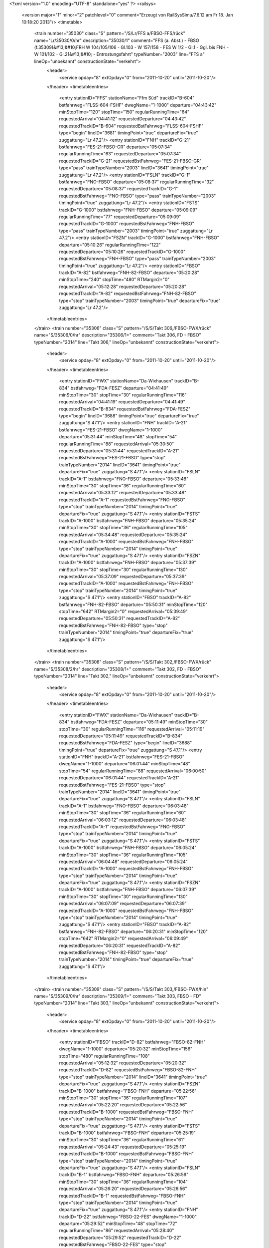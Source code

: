 <?xml version="1.0" encoding="UTF-8" standalone="yes" ?>
<railsys>
	<version major="1" minor="2" patchlevel="0" comment="Erzeugt von RailSys\Simu/7.6.12 am Fr 18. Jan 10:18:20 2013"/>
	<timetable>
		<train number="35030" class="S" pattern="/S/Lr/FFS a/FBSO-FFS/rück" name="Lr/35030/0/hr" description="35030/1" comment="FFS (a. Abst.) - FBSO (f.35309)&#13;&#10;FRH W 104/105/106 - Gl.103 - W 157/158 - FES W 1/2 - Gl.1 - Ggl. bis FNH - W 101/102 - Gl.21&#13;&#10; - Entrostungsfahrt" typeNumber="2003" line="FFS a" lineOp="unbekannt" constructionState="verkehrt">
			<header>
				<service opday="8" extOpday="0" from="2011-10-20" until="2011-10-20"/>
			</header>
			<timetableentries>
				<entry stationID="FFS" stationName="Ffm Süd" trackID="B-604" bstfahrweg="FLSS-604-FSHF" dwegName="1-1000" departure="04:43:42" minStopTime="120" stopTime="150" regularRunningTime="64" requestedArrival="04:41:12" requestedDeparture="04:43:42" requestedTrackID="B-604" requestedBstFahrweg="FLSS-604-FSHF" type="begin" lineID="3681" timingPoint="true" departureFix="true" zuggattung="Lr 47.2"/>
				<entry stationID="FNH" trackID="G-21" bstfahrweg="FES-21-FBSO-GR" departure="05:07:34" regularRunningTime="63" requestedDeparture="05:07:34" requestedTrackID="G-21" requestedBstFahrweg="FES-21-FBSO-GR" type="pass" trainTypeNumber="2003" lineID="3641" timingPoint="true" zuggattung="Lr 47.2"/>
				<entry stationID="FSLN" trackID="G-1" bstfahrweg="FNO-FBSO" departure="05:08:37" regularRunningTime="32" requestedDeparture="05:08:37" requestedTrackID="G-1" requestedBstFahrweg="FNO-FBSO" type="pass" trainTypeNumber="2003" timingPoint="true" zuggattung="Lr 47.2"/>
				<entry stationID="FSTS" trackID="G-1000" bstfahrweg="FNH-FBSO" departure="05:09:09" regularRunningTime="77" requestedDeparture="05:09:09" requestedTrackID="G-1000" requestedBstFahrweg="FNH-FBSO" type="pass" trainTypeNumber="2003" timingPoint="true" zuggattung="Lr 47.2"/>
				<entry stationID="FSZN" trackID="G-1000" bstfahrweg="FNH-FBSO" departure="05:10:26" regularRunningTime="122" requestedDeparture="05:10:26" requestedTrackID="G-1000" requestedBstFahrweg="FNH-FBSO" type="pass" trainTypeNumber="2003" timingPoint="true" zuggattung="Lr 47.2"/>
				<entry stationID="FBSO" trackID="A-82" bstfahrweg="FNH-82-FBSO" departure="05:20:28" minStopTime="240" stopTime="480" RTMargin2="0" requestedArrival="05:12:28" requestedDeparture="05:20:28" requestedTrackID="A-82" requestedBstFahrweg="FNH-82-FBSO" type="stop" trainTypeNumber="2003" timingPoint="true" departureFix="true" zuggattung="Lr 47.2"/>
			</timetableentries>
		</train>
		<train number="35306" class="S" pattern="/S/S/Takt 306,/FBSO-FWX/rück" name="S/35306/0/hr" description="35306/1+" comment="Takt 306, FD - FBSO" typeNumber="2014" line="Takt 306," lineOp="unbekannt" constructionState="verkehrt">
			<header>
				<service opday="8" extOpday="0" from="2011-10-20" until="2011-10-20"/>
			</header>
			<timetableentries>
				<entry stationID="FWX" stationName="Da-Wixhausen" trackID="B-834" bstfahrweg="FDA-FESZ" departure="04:41:49" minStopTime="30" stopTime="30" regularRunningTime="116" requestedArrival="04:41:19" requestedDeparture="04:41:49" requestedTrackID="B-834" requestedBstFahrweg="FDA-FESZ" type="begin" lineID="3688" timingPoint="true" departureFix="true" zuggattung="S 47.1"/>
				<entry stationID="FNH" trackID="A-21" bstfahrweg="FES-21-FBSO" dwegName="1-1000" departure="05:31:44" minStopTime="48" stopTime="54" regularRunningTime="88" requestedArrival="05:30:50" requestedDeparture="05:31:44" requestedTrackID="A-21" requestedBstFahrweg="FES-21-FBSO" type="stop" trainTypeNumber="2014" lineID="3641" timingPoint="true" departureFix="true" zuggattung="S 47.1"/>
				<entry stationID="FSLN" trackID="A-1" bstfahrweg="FNO-FBSO" departure="05:33:48" minStopTime="30" stopTime="36" regularRunningTime="60" requestedArrival="05:33:12" requestedDeparture="05:33:48" requestedTrackID="A-1" requestedBstFahrweg="FNO-FBSO" type="stop" trainTypeNumber="2014" timingPoint="true" departureFix="true" zuggattung="S 47.1"/>
				<entry stationID="FSTS" trackID="A-1000" bstfahrweg="FNH-FBSO" departure="05:35:24" minStopTime="30" stopTime="36" regularRunningTime="105" requestedArrival="05:34:48" requestedDeparture="05:35:24" requestedTrackID="A-1000" requestedBstFahrweg="FNH-FBSO" type="stop" trainTypeNumber="2014" timingPoint="true" departureFix="true" zuggattung="S 47.1"/>
				<entry stationID="FSZN" trackID="A-1000" bstfahrweg="FNH-FBSO" departure="05:37:39" minStopTime="30" stopTime="30" regularRunningTime="130" requestedArrival="05:37:09" requestedDeparture="05:37:39" requestedTrackID="A-1000" requestedBstFahrweg="FNH-FBSO" type="stop" trainTypeNumber="2014" timingPoint="true" zuggattung="S 47.1"/>
				<entry stationID="FBSO" trackID="A-82" bstfahrweg="FNH-82-FBSO" departure="05:50:31" minStopTime="120" stopTime="642" RTMargin2="0" requestedArrival="05:39:49" requestedDeparture="05:50:31" requestedTrackID="A-82" requestedBstFahrweg="FNH-82-FBSO" type="stop" trainTypeNumber="2014" timingPoint="true" departureFix="true" zuggattung="S 47.1"/>
			</timetableentries>
		</train>
		<train number="35308" class="S" pattern="/S/S/Takt 302,/FBSO-FWX/rück" name="S/35308/2/hr" description="35308/1+" comment="Takt 302, FD - FBSO" typeNumber="2014" line="Takt 302," lineOp="unbekannt" constructionState="verkehrt">
			<header>
				<service opday="8" extOpday="0" from="2011-10-20" until="2011-10-20"/>
			</header>
			<timetableentries>
				<entry stationID="FWX" stationName="Da-Wixhausen" trackID="B-834" bstfahrweg="FDA-FESZ" departure="05:11:49" minStopTime="30" stopTime="30" regularRunningTime="116" requestedArrival="05:11:19" requestedDeparture="05:11:49" requestedTrackID="B-834" requestedBstFahrweg="FDA-FESZ" type="begin" lineID="3688" timingPoint="true" departureFix="true" zuggattung="S 47.1"/>
				<entry stationID="FNH" trackID="A-21" bstfahrweg="FES-21-FBSO" dwegName="1-1000" departure="06:01:44" minStopTime="48" stopTime="54" regularRunningTime="88" requestedArrival="06:00:50" requestedDeparture="06:01:44" requestedTrackID="A-21" requestedBstFahrweg="FES-21-FBSO" type="stop" trainTypeNumber="2014" lineID="3641" timingPoint="true" departureFix="true" zuggattung="S 47.1"/>
				<entry stationID="FSLN" trackID="A-1" bstfahrweg="FNO-FBSO" departure="06:03:48" minStopTime="30" stopTime="36" regularRunningTime="60" requestedArrival="06:03:12" requestedDeparture="06:03:48" requestedTrackID="A-1" requestedBstFahrweg="FNO-FBSO" type="stop" trainTypeNumber="2014" timingPoint="true" departureFix="true" zuggattung="S 47.1"/>
				<entry stationID="FSTS" trackID="A-1000" bstfahrweg="FNH-FBSO" departure="06:05:24" minStopTime="30" stopTime="36" regularRunningTime="105" requestedArrival="06:04:48" requestedDeparture="06:05:24" requestedTrackID="A-1000" requestedBstFahrweg="FNH-FBSO" type="stop" trainTypeNumber="2014" timingPoint="true" departureFix="true" zuggattung="S 47.1"/>
				<entry stationID="FSZN" trackID="A-1000" bstfahrweg="FNH-FBSO" departure="06:07:39" minStopTime="30" stopTime="30" regularRunningTime="130" requestedArrival="06:07:09" requestedDeparture="06:07:39" requestedTrackID="A-1000" requestedBstFahrweg="FNH-FBSO" type="stop" trainTypeNumber="2014" timingPoint="true" zuggattung="S 47.1"/>
				<entry stationID="FBSO" trackID="A-82" bstfahrweg="FNH-82-FBSO" departure="06:20:31" minStopTime="120" stopTime="642" RTMargin2="0" requestedArrival="06:09:49" requestedDeparture="06:20:31" requestedTrackID="A-82" requestedBstFahrweg="FNH-82-FBSO" type="stop" trainTypeNumber="2014" timingPoint="true" departureFix="true" zuggattung="S 47.1"/>
			</timetableentries>
		</train>
		<train number="35309" class="S" pattern="/S/S/Takt 303,/FBSO-FWX/hin" name="S/35309/0/hr" description="35309/1+" comment="Takt 303, FBSO - FD" typeNumber="2014" line="Takt 303," lineOp="unbekannt" constructionState="verkehrt">
			<header>
				<service opday="8" extOpday="0" from="2011-10-20" until="2011-10-20"/>
			</header>
			<timetableentries>
				<entry stationID="FBSO" trackID="D-82" bstfahrweg="FBSO-82-FNH" dwegName="1-1000" departure="05:20:32" minStopTime="156" stopTime="480" regularRunningTime="108" requestedArrival="05:12:32" requestedDeparture="05:20:32" requestedTrackID="D-82" requestedBstFahrweg="FBSO-82-FNH" type="stop" trainTypeNumber="2014" lineID="3641" timingPoint="true" departureFix="true" zuggattung="S 47.1"/>
				<entry stationID="FSZN" trackID="B-1000" bstfahrweg="FBSO-FNH" departure="05:22:56" minStopTime="30" stopTime="36" regularRunningTime="107" requestedArrival="05:22:20" requestedDeparture="05:22:56" requestedTrackID="B-1000" requestedBstFahrweg="FBSO-FNH" type="stop" trainTypeNumber="2014" timingPoint="true" departureFix="true" zuggattung="S 47.1"/>
				<entry stationID="FSTS" trackID="B-1000" bstfahrweg="FBSO-FNH" departure="05:25:19" minStopTime="30" stopTime="36" regularRunningTime="61" requestedArrival="05:24:43" requestedDeparture="05:25:19" requestedTrackID="B-1000" requestedBstFahrweg="FBSO-FNH" type="stop" trainTypeNumber="2014" timingPoint="true" departureFix="true" zuggattung="S 47.1"/>
				<entry stationID="FSLN" trackID="B-1" bstfahrweg="FBSO-FNH" departure="05:26:56" minStopTime="30" stopTime="36" regularRunningTime="104" requestedArrival="05:26:20" requestedDeparture="05:26:56" requestedTrackID="B-1" requestedBstFahrweg="FBSO-FNH" type="stop" trainTypeNumber="2014" timingPoint="true" departureFix="true" zuggattung="S 47.1"/>
				<entry stationID="FNH" trackID="D-22" bstfahrweg="FBSO-22-FES" dwegName="1-1000" departure="05:29:52" minStopTime="48" stopTime="72" regularRunningTime="86" requestedArrival="05:28:40" requestedDeparture="05:29:52" requestedTrackID="D-22" requestedBstFahrweg="FBSO-22-FES" type="stop" trainTypeNumber="2014" timingPoint="true" departureFix="true" zuggattung="S 47.1"/>
				<entry stationID="FWX" stationName="Da-Wixhausen" trackID="A-834" bstfahrweg="FESZ-FDA" departure="06:19:52" minStopTime="30" stopTime="30" RTMargin2="0" requestedArrival="06:19:22" requestedDeparture="06:19:52" requestedTrackID="A-834" requestedBstFahrweg="FESZ-FDA" type="end" lineID="3688" timingPoint="true" zuggattung="S 47.1"/>
			</timetableentries>
		</train>
		<train number="35310" class="S" pattern="/S/S/Takt 306,/FBSO-FWX/rück" name="S/35310/0/hr" description="35310/1" comment="Takt 306, FD - FBSO" typeNumber="2014" line="Takt 306," lineOp="unbekannt" constructionState="verkehrt">
			<header>
				<service opday="8" extOpday="0" from="2011-10-20" until="2011-10-20"/>
			</header>
			<timetableentries>
				<entry stationID="FWX" stationName="Da-Wixhausen" trackID="B-834" bstfahrweg="FDA-FESZ" departure="05:41:49" minStopTime="30" stopTime="30" regularRunningTime="116" requestedArrival="05:41:19" requestedDeparture="05:41:49" requestedTrackID="B-834" requestedBstFahrweg="FDA-FESZ" type="begin" lineID="3688" timingPoint="true" departureFix="true" zuggattung="S 47.1"/>
				<entry stationID="FNH" trackID="A-21" bstfahrweg="FES-21-FBSO" dwegName="1-1000" departure="06:31:44" minStopTime="48" stopTime="54" regularRunningTime="88" requestedArrival="06:30:50" requestedDeparture="06:31:44" requestedTrackID="A-21" requestedBstFahrweg="FES-21-FBSO" type="stop" trainTypeNumber="2014" lineID="3641" timingPoint="true" departureFix="true" zuggattung="S 47.1"/>
				<entry stationID="FSLN" trackID="A-1" bstfahrweg="FNO-FBSO" departure="06:33:48" minStopTime="30" stopTime="36" regularRunningTime="60" requestedArrival="06:33:12" requestedDeparture="06:33:48" requestedTrackID="A-1" requestedBstFahrweg="FNO-FBSO" type="stop" trainTypeNumber="2014" timingPoint="true" departureFix="true" zuggattung="S 47.1"/>
				<entry stationID="FSTS" trackID="A-1000" bstfahrweg="FNH-FBSO" departure="06:35:24" minStopTime="30" stopTime="36" regularRunningTime="105" requestedArrival="06:34:48" requestedDeparture="06:35:24" requestedTrackID="A-1000" requestedBstFahrweg="FNH-FBSO" type="stop" trainTypeNumber="2014" timingPoint="true" departureFix="true" zuggattung="S 47.1"/>
				<entry stationID="FSZN" trackID="A-1000" bstfahrweg="FNH-FBSO" departure="06:37:39" minStopTime="30" stopTime="30" regularRunningTime="130" requestedArrival="06:37:09" requestedDeparture="06:37:39" requestedTrackID="A-1000" requestedBstFahrweg="FNH-FBSO" type="stop" trainTypeNumber="2014" timingPoint="true" zuggattung="S 47.1"/>
				<entry stationID="FBSO" trackID="A-82" bstfahrweg="FNH-82-FBSO" departure="06:50:31" minStopTime="120" stopTime="642" RTMargin2="0" requestedArrival="06:39:49" requestedDeparture="06:50:31" requestedTrackID="A-82" requestedBstFahrweg="FNH-82-FBSO" type="stop" trainTypeNumber="2014" timingPoint="true" departureFix="true" zuggattung="S 47.1"/>
			</timetableentries>
		</train>
		<train number="35311" class="S" pattern="/S/S/Takt 307,/FBSO-FWX/hin" name="S/35311/0/hr" description="35311/1+" comment="Takt 307, FBSO - FD" typeNumber="2014" line="Takt 307," lineOp="unbekannt" constructionState="verkehrt">
			<header>
				<service opday="8" extOpday="0" from="2011-10-20" until="2011-10-20"/>
			</header>
			<timetableentries>
				<entry stationID="FBSO" trackID="D-82" bstfahrweg="FBSO-82-FNH" dwegName="1-1000" departure="05:50:32" minStopTime="156" stopTime="642" regularRunningTime="108" requestedArrival="05:39:50" requestedDeparture="05:50:32" requestedTrackID="D-82" requestedBstFahrweg="FBSO-82-FNH" type="stop" trainTypeNumber="2014" lineID="3641" timingPoint="true" departureFix="true" zuggattung="S 47.1"/>
				<entry stationID="FSZN" trackID="B-1000" bstfahrweg="FBSO-FNH" departure="05:52:56" minStopTime="30" stopTime="36" regularRunningTime="107" requestedArrival="05:52:20" requestedDeparture="05:52:56" requestedTrackID="B-1000" requestedBstFahrweg="FBSO-FNH" type="stop" trainTypeNumber="2014" timingPoint="true" departureFix="true" zuggattung="S 47.1"/>
				<entry stationID="FSTS" trackID="B-1000" bstfahrweg="FBSO-FNH" departure="05:55:19" minStopTime="30" stopTime="36" regularRunningTime="61" requestedArrival="05:54:43" requestedDeparture="05:55:19" requestedTrackID="B-1000" requestedBstFahrweg="FBSO-FNH" type="stop" trainTypeNumber="2014" timingPoint="true" departureFix="true" zuggattung="S 47.1"/>
				<entry stationID="FSLN" trackID="B-1" bstfahrweg="FBSO-FNH" departure="05:56:56" minStopTime="30" stopTime="36" regularRunningTime="104" requestedArrival="05:56:20" requestedDeparture="05:56:56" requestedTrackID="B-1" requestedBstFahrweg="FBSO-FNH" type="stop" trainTypeNumber="2014" timingPoint="true" departureFix="true" zuggattung="S 47.1"/>
				<entry stationID="FNH" trackID="D-22" bstfahrweg="FBSO-22-FES" dwegName="1-1000" departure="05:59:52" minStopTime="48" stopTime="72" regularRunningTime="86" requestedArrival="05:58:40" requestedDeparture="05:59:52" requestedTrackID="D-22" requestedBstFahrweg="FBSO-22-FES" type="stop" trainTypeNumber="2014" timingPoint="true" departureFix="true" zuggattung="S 47.1"/>
				<entry stationID="FWX" stationName="Da-Wixhausen" trackID="A-834" bstfahrweg="FESZ-FDA" departure="06:49:52" minStopTime="30" stopTime="30" RTMargin2="0" requestedArrival="06:49:22" requestedDeparture="06:49:52" requestedTrackID="A-834" requestedBstFahrweg="FESZ-FDA" type="end" lineID="3688" timingPoint="true" zuggattung="S 47.1"/>
			</timetableentries>
		</train>
		<train number="35312" numbervar="1" class="S" pattern="/S/S/Takt 302,/FBSO-FWX/rück" name="S/35312/1/hr" description="35312/1+" comment="Takt 302, FD - FBSO" typeNumber="2015" line="Takt 302," lineOp="unbekannt" constructionState="verkehrt">
			<header>
				<service opday="8" extOpday="0" from="2011-10-20" until="2011-10-20"/>
			</header>
			<timetableentries>
				<entry stationID="FWX" stationName="Da-Wixhausen" trackID="B-834" bstfahrweg="FDA-FESZ" departure="06:11:49" minStopTime="30" stopTime="30" regularRunningTime="116" requestedArrival="06:11:19" requestedDeparture="06:11:49" requestedTrackID="B-834" requestedBstFahrweg="FDA-FESZ" type="begin" lineID="3688" timingPoint="true" departureFix="true" zuggattung="S 47.1"/>
				<entry stationID="FNH" trackID="A-21" bstfahrweg="FES-21-FBSO" dwegName="1-1000" departure="07:01:44" minStopTime="48" stopTime="54" regularRunningTime="88" requestedArrival="07:00:50" requestedDeparture="07:01:44" requestedTrackID="A-21" requestedBstFahrweg="FES-21-FBSO" type="stop" trainTypeNumber="2015" lineID="3641" timingPoint="true" departureFix="true" zuggattung="S 47.1"/>
				<entry stationID="FSLN" trackID="A-1" bstfahrweg="FNO-FBSO" departure="07:03:48" minStopTime="30" stopTime="36" regularRunningTime="60" requestedArrival="07:03:12" requestedDeparture="07:03:48" requestedTrackID="A-1" requestedBstFahrweg="FNO-FBSO" type="stop" trainTypeNumber="2015" timingPoint="true" departureFix="true" zuggattung="S 47.1"/>
				<entry stationID="FSTS" trackID="A-1000" bstfahrweg="FNH-FBSO" departure="07:05:24" minStopTime="30" stopTime="36" regularRunningTime="105" requestedArrival="07:04:48" requestedDeparture="07:05:24" requestedTrackID="A-1000" requestedBstFahrweg="FNH-FBSO" type="stop" trainTypeNumber="2015" timingPoint="true" departureFix="true" zuggattung="S 47.1"/>
				<entry stationID="FSZN" trackID="A-1000" bstfahrweg="FNH-FBSO" departure="07:07:39" minStopTime="30" stopTime="30" regularRunningTime="130" requestedArrival="07:07:09" requestedDeparture="07:07:39" requestedTrackID="A-1000" requestedBstFahrweg="FNH-FBSO" type="stop" trainTypeNumber="2015" timingPoint="true" zuggattung="S 47.1"/>
				<entry stationID="FBSO" trackID="A-82" bstfahrweg="FNH-82-FBSO" departure="07:20:31" minStopTime="120" stopTime="642" RTMargin2="0" requestedArrival="07:09:49" requestedDeparture="07:20:31" requestedTrackID="A-82" requestedBstFahrweg="FNH-82-FBSO" type="stop" trainTypeNumber="2015" timingPoint="true" departureFix="true" zuggattung="S 47.1"/>
			</timetableentries>
		</train>
		<train number="35313" class="S" pattern="/S/S/Takt 303,/FBSO-FWX/hin" name="S/35313/0/hr" description="35313/1" comment="Takt 303, FBSO - FD" typeNumber="2014" line="Takt 303," lineOp="unbekannt" constructionState="verkehrt">
			<header>
				<service opday="8" extOpday="0" from="2011-10-20" until="2011-10-20"/>
			</header>
			<timetableentries>
				<entry stationID="FBSO" trackID="D-81" bstfahrweg="FBSO-81-FNH" departure="06:20:32" minStopTime="156" stopTime="642" regularRunningTime="108" requestedArrival="06:09:50" requestedDeparture="06:20:32" requestedTrackID="D-82" requestedBstFahrweg="FBSO-82-FNH" type="stop" trainTypeNumber="2014" lineID="3641" timingPoint="true" departureFix="true" zuggattung="S 47.1"/>
				<entry stationID="FSZN" trackID="B-1000" bstfahrweg="FBSO-FNH" departure="06:22:56" minStopTime="30" stopTime="36" regularRunningTime="107" requestedArrival="06:22:20" requestedDeparture="06:22:56" requestedTrackID="B-1000" requestedBstFahrweg="FBSO-FNH" type="stop" trainTypeNumber="2014" timingPoint="true" departureFix="true" zuggattung="S 47.1"/>
				<entry stationID="FSTS" trackID="B-1000" bstfahrweg="FBSO-FNH" departure="06:25:19" minStopTime="30" stopTime="36" regularRunningTime="61" requestedArrival="06:24:43" requestedDeparture="06:25:19" requestedTrackID="B-1000" requestedBstFahrweg="FBSO-FNH" type="stop" trainTypeNumber="2014" timingPoint="true" departureFix="true" zuggattung="S 47.1"/>
				<entry stationID="FSLN" trackID="B-1" bstfahrweg="FBSO-FNH" departure="06:26:56" minStopTime="30" stopTime="36" regularRunningTime="104" requestedArrival="06:26:20" requestedDeparture="06:26:56" requestedTrackID="B-1" requestedBstFahrweg="FBSO-FNH" type="stop" trainTypeNumber="2014" timingPoint="true" departureFix="true" zuggattung="S 47.1"/>
				<entry stationID="FNH" trackID="D-22" bstfahrweg="FBSO-22-FES" dwegName="1-1000" departure="06:29:52" minStopTime="48" stopTime="72" regularRunningTime="86" requestedArrival="06:28:40" requestedDeparture="06:29:52" requestedTrackID="D-22" requestedBstFahrweg="FBSO-22-FES" type="stop" trainTypeNumber="2014" timingPoint="true" departureFix="true" zuggattung="S 47.1"/>
				<entry stationID="FWX" stationName="Da-Wixhausen" trackID="A-834" bstfahrweg="FESZ-FDA" departure="07:19:52" minStopTime="30" stopTime="30" RTMargin2="0" requestedArrival="07:19:22" requestedDeparture="07:19:52" requestedTrackID="A-834" requestedBstFahrweg="FESZ-FDA" type="end" lineID="3688" timingPoint="true" zuggattung="S 47.1"/>
			</timetableentries>
		</train>
		<train number="35314" class="S" pattern="/S/S/Takt 306,/FBSO-FWX/rück" name="S/35314/1/hr" description="35314/1" comment="Takt 306, FD - FBSO" typeNumber="2015" line="Takt 306," lineOp="unbekannt" constructionState="verkehrt">
			<header>
				<service opday="8" extOpday="0" from="2011-10-20" until="2011-10-20"/>
			</header>
			<timetableentries>
				<entry stationID="FWX" stationName="Da-Wixhausen" trackID="B-834" bstfahrweg="FDA-FESZ" departure="06:41:49" minStopTime="30" stopTime="30" regularRunningTime="116" requestedArrival="06:41:19" requestedDeparture="06:41:49" requestedTrackID="B-834" requestedBstFahrweg="FDA-FESZ" type="begin" lineID="3688" timingPoint="true" departureFix="true" zuggattung="S 47.1"/>
				<entry stationID="FNH" trackID="A-21" bstfahrweg="FES-21-FBSO" dwegName="1-1000" departure="07:31:44" minStopTime="48" stopTime="54" regularRunningTime="88" requestedArrival="07:30:50" requestedDeparture="07:31:44" requestedTrackID="A-21" requestedBstFahrweg="FES-21-FBSO" type="stop" trainTypeNumber="2015" lineID="3641" timingPoint="true" departureFix="true" zuggattung="S 47.1"/>
				<entry stationID="FSLN" trackID="A-1" bstfahrweg="FNO-FBSO" departure="07:33:48" minStopTime="30" stopTime="36" regularRunningTime="60" requestedArrival="07:33:12" requestedDeparture="07:33:48" requestedTrackID="A-1" requestedBstFahrweg="FNO-FBSO" type="stop" trainTypeNumber="2015" timingPoint="true" departureFix="true" zuggattung="S 47.1"/>
				<entry stationID="FSTS" trackID="A-1000" bstfahrweg="FNH-FBSO" departure="07:35:24" minStopTime="30" stopTime="36" regularRunningTime="105" requestedArrival="07:34:48" requestedDeparture="07:35:24" requestedTrackID="A-1000" requestedBstFahrweg="FNH-FBSO" type="stop" trainTypeNumber="2015" timingPoint="true" departureFix="true" zuggattung="S 47.1"/>
				<entry stationID="FSZN" trackID="A-1000" bstfahrweg="FNH-FBSO" departure="07:37:39" minStopTime="30" stopTime="30" regularRunningTime="130" requestedArrival="07:37:09" requestedDeparture="07:37:39" requestedTrackID="A-1000" requestedBstFahrweg="FNH-FBSO" type="stop" trainTypeNumber="2015" timingPoint="true" zuggattung="S 47.1"/>
				<entry stationID="FBSO" trackID="A-82" bstfahrweg="FNH-82-FBSO" departure="07:50:31" minStopTime="120" stopTime="642" RTMargin2="0" requestedArrival="07:39:49" requestedDeparture="07:50:31" requestedTrackID="A-82" requestedBstFahrweg="FNH-82-FBSO" type="stop" trainTypeNumber="2015" timingPoint="true" departureFix="true" zuggattung="S 47.1"/>
			</timetableentries>
		</train>
		<train number="35315" class="S" pattern="/S/S/Takt 307,/FBSO-FWX/hin" name="S/35315/0/hr" description="35315/1+" comment="Takt 307, FBSO - FD" typeNumber="2014" line="Takt 307," lineOp="unbekannt" constructionState="verkehrt">
			<header>
				<service opday="8" extOpday="0" from="2011-10-20" until="2011-10-20"/>
			</header>
			<timetableentries>
				<entry stationID="FBSO" trackID="D-82" bstfahrweg="FBSO-82-FNH" dwegName="1-1000" departure="06:50:32" minStopTime="156" stopTime="642" regularRunningTime="108" requestedArrival="06:39:50" requestedDeparture="06:50:32" requestedTrackID="D-82" requestedBstFahrweg="FBSO-82-FNH" type="stop" trainTypeNumber="2014" lineID="3641" timingPoint="true" departureFix="true" zuggattung="S 47.1"/>
				<entry stationID="FSZN" trackID="B-1000" bstfahrweg="FBSO-FNH" departure="06:52:56" minStopTime="30" stopTime="36" regularRunningTime="107" requestedArrival="06:52:20" requestedDeparture="06:52:56" requestedTrackID="B-1000" requestedBstFahrweg="FBSO-FNH" type="stop" trainTypeNumber="2014" timingPoint="true" departureFix="true" zuggattung="S 47.1"/>
				<entry stationID="FSTS" trackID="B-1000" bstfahrweg="FBSO-FNH" departure="06:55:19" minStopTime="30" stopTime="36" regularRunningTime="61" requestedArrival="06:54:43" requestedDeparture="06:55:19" requestedTrackID="B-1000" requestedBstFahrweg="FBSO-FNH" type="stop" trainTypeNumber="2014" timingPoint="true" departureFix="true" zuggattung="S 47.1"/>
				<entry stationID="FSLN" trackID="B-1" bstfahrweg="FBSO-FNH" departure="06:56:56" minStopTime="30" stopTime="36" regularRunningTime="104" requestedArrival="06:56:20" requestedDeparture="06:56:56" requestedTrackID="B-1" requestedBstFahrweg="FBSO-FNH" type="stop" trainTypeNumber="2014" timingPoint="true" departureFix="true" zuggattung="S 47.1"/>
				<entry stationID="FNH" trackID="D-22" bstfahrweg="FBSO-22-FES" dwegName="1-1000" departure="06:59:52" minStopTime="48" stopTime="72" regularRunningTime="86" requestedArrival="06:58:40" requestedDeparture="06:59:52" requestedTrackID="D-22" requestedBstFahrweg="FBSO-22-FES" type="stop" trainTypeNumber="2014" timingPoint="true" departureFix="true" zuggattung="S 47.1"/>
				<entry stationID="FWX" stationName="Da-Wixhausen" trackID="A-834" bstfahrweg="FESZ-FDA" departure="07:49:52" minStopTime="30" stopTime="30" RTMargin2="0" requestedArrival="07:49:22" requestedDeparture="07:49:52" requestedTrackID="A-834" requestedBstFahrweg="FESZ-FDA" type="end" lineID="3688" timingPoint="true" zuggattung="S 47.1"/>
			</timetableentries>
		</train>
		<train number="35316" numbervar="1" class="S" pattern="/S/S/Takt 302,/FBSO-FWX/rück" name="S/35316/1/hr" description="35316/1+" comment="Takt 302, FD - FBSO" typeNumber="2015" line="Takt 302," lineOp="unbekannt" constructionState="verkehrt">
			<header>
				<service opday="8" extOpday="0" from="2011-10-20" until="2011-10-20"/>
			</header>
			<timetableentries>
				<entry stationID="FWX" stationName="Da-Wixhausen" trackID="B-834" bstfahrweg="FDA-FESZ" departure="07:11:49" minStopTime="30" stopTime="30" regularRunningTime="116" requestedArrival="07:11:19" requestedDeparture="07:11:49" requestedTrackID="B-834" requestedBstFahrweg="FDA-FESZ" type="begin" lineID="3688" timingPoint="true" departureFix="true" zuggattung="S 47.1"/>
				<entry stationID="FNH" trackID="A-21" bstfahrweg="FES-21-FBSO" dwegName="1-1000" departure="08:01:44" minStopTime="48" stopTime="54" regularRunningTime="88" requestedArrival="08:00:50" requestedDeparture="08:01:44" requestedTrackID="A-21" requestedBstFahrweg="FES-21-FBSO" type="stop" trainTypeNumber="2015" lineID="3641" timingPoint="true" departureFix="true" zuggattung="S 47.1"/>
				<entry stationID="FSLN" trackID="A-1" bstfahrweg="FNO-FBSO" departure="08:03:48" minStopTime="30" stopTime="36" regularRunningTime="60" requestedArrival="08:03:12" requestedDeparture="08:03:48" requestedTrackID="A-1" requestedBstFahrweg="FNO-FBSO" type="stop" trainTypeNumber="2015" timingPoint="true" departureFix="true" zuggattung="S 47.1"/>
				<entry stationID="FSTS" trackID="A-1000" bstfahrweg="FNH-FBSO" departure="08:05:24" minStopTime="30" stopTime="36" regularRunningTime="105" requestedArrival="08:04:48" requestedDeparture="08:05:24" requestedTrackID="A-1000" requestedBstFahrweg="FNH-FBSO" type="stop" trainTypeNumber="2015" timingPoint="true" departureFix="true" zuggattung="S 47.1"/>
				<entry stationID="FSZN" trackID="A-1000" bstfahrweg="FNH-FBSO" departure="08:07:39" minStopTime="30" stopTime="30" regularRunningTime="130" requestedArrival="08:07:09" requestedDeparture="08:07:39" requestedTrackID="A-1000" requestedBstFahrweg="FNH-FBSO" type="stop" trainTypeNumber="2015" timingPoint="true" zuggattung="S 47.1"/>
				<entry stationID="FBSO" trackID="A-82" bstfahrweg="FNH-82-FBSO" departure="08:20:31" minStopTime="120" stopTime="642" RTMargin2="0" requestedArrival="08:09:49" requestedDeparture="08:20:31" requestedTrackID="A-82" requestedBstFahrweg="FNH-82-FBSO" type="stop" trainTypeNumber="2015" timingPoint="true" departureFix="true" zuggattung="S 47.1"/>
			</timetableentries>
		</train>
		<train number="35317" class="S" pattern="/S/S/Takt 303,/FBSO-FWX/hin" name="S/35317/1/hr" description="35317/1+" comment="Takt 303, FBSO - FD" typeNumber="2015" line="Takt 303," lineOp="unbekannt" constructionState="verkehrt">
			<header>
				<service opday="8" extOpday="0" from="2011-10-20" until="2011-10-20"/>
			</header>
			<timetableentries>
				<entry stationID="FBSO" trackID="D-82" bstfahrweg="FBSO-82-FNH" dwegName="1-1000" departure="07:20:32" minStopTime="156" stopTime="642" regularRunningTime="108" requestedArrival="07:09:50" requestedDeparture="07:20:32" requestedTrackID="D-82" requestedBstFahrweg="FBSO-82-FNH" type="stop" trainTypeNumber="2015" lineID="3641" timingPoint="true" departureFix="true" zuggattung="S 47.1"/>
				<entry stationID="FSZN" trackID="B-1000" bstfahrweg="FBSO-FNH" departure="07:22:56" minStopTime="30" stopTime="36" regularRunningTime="107" requestedArrival="07:22:20" requestedDeparture="07:22:56" requestedTrackID="B-1000" requestedBstFahrweg="FBSO-FNH" type="stop" trainTypeNumber="2015" timingPoint="true" departureFix="true" zuggattung="S 47.1"/>
				<entry stationID="FSTS" trackID="B-1000" bstfahrweg="FBSO-FNH" departure="07:25:19" minStopTime="30" stopTime="36" regularRunningTime="61" requestedArrival="07:24:43" requestedDeparture="07:25:19" requestedTrackID="B-1000" requestedBstFahrweg="FBSO-FNH" type="stop" trainTypeNumber="2015" timingPoint="true" departureFix="true" zuggattung="S 47.1"/>
				<entry stationID="FSLN" trackID="B-1" bstfahrweg="FBSO-FNH" departure="07:26:56" minStopTime="30" stopTime="36" regularRunningTime="104" requestedArrival="07:26:20" requestedDeparture="07:26:56" requestedTrackID="B-1" requestedBstFahrweg="FBSO-FNH" type="stop" trainTypeNumber="2015" timingPoint="true" departureFix="true" zuggattung="S 47.1"/>
				<entry stationID="FNH" trackID="D-22" bstfahrweg="FBSO-22-FES" dwegName="1-1000" departure="07:29:52" minStopTime="48" stopTime="72" regularRunningTime="86" requestedArrival="07:28:40" requestedDeparture="07:29:52" requestedTrackID="D-22" requestedBstFahrweg="FBSO-22-FES" type="stop" trainTypeNumber="2015" timingPoint="true" departureFix="true" zuggattung="S 47.1"/>
				<entry stationID="FWX" stationName="Da-Wixhausen" trackID="A-834" bstfahrweg="FESZ-FDA" departure="08:19:52" minStopTime="30" stopTime="30" RTMargin2="0" requestedArrival="08:19:22" requestedDeparture="08:19:52" requestedTrackID="A-834" requestedBstFahrweg="FESZ-FDA" type="end" lineID="3688" timingPoint="true" zuggattung="S 47.1"/>
			</timetableentries>
		</train>
		<train number="35318" class="S" pattern="/S/S/Takt 306,/FBSO-FWX/rück" name="S/35318/1/hr" description="35318/1+" comment="Takt 306, FD - FBSO" typeNumber="2015" line="Takt 306," lineOp="unbekannt" constructionState="verkehrt">
			<header>
				<service opday="8" extOpday="0" from="2011-10-20" until="2011-10-20"/>
			</header>
			<timetableentries>
				<entry stationID="FWX" stationName="Da-Wixhausen" trackID="B-834" bstfahrweg="FDA-FESZ" departure="07:41:49" minStopTime="30" stopTime="30" regularRunningTime="116" requestedArrival="07:41:19" requestedDeparture="07:41:49" requestedTrackID="B-834" requestedBstFahrweg="FDA-FESZ" type="begin" lineID="3688" timingPoint="true" departureFix="true" zuggattung="S 47.1"/>
				<entry stationID="FNH" trackID="A-21" bstfahrweg="FES-21-FBSO" dwegName="1-1000" departure="08:31:44" minStopTime="48" stopTime="54" regularRunningTime="88" requestedArrival="08:30:50" requestedDeparture="08:31:44" requestedTrackID="A-21" requestedBstFahrweg="FES-21-FBSO" type="stop" trainTypeNumber="2015" lineID="3641" timingPoint="true" departureFix="true" zuggattung="S 47.1"/>
				<entry stationID="FSLN" trackID="A-1" bstfahrweg="FNO-FBSO" departure="08:33:48" minStopTime="30" stopTime="36" regularRunningTime="60" requestedArrival="08:33:12" requestedDeparture="08:33:48" requestedTrackID="A-1" requestedBstFahrweg="FNO-FBSO" type="stop" trainTypeNumber="2015" timingPoint="true" departureFix="true" zuggattung="S 47.1"/>
				<entry stationID="FSTS" trackID="A-1000" bstfahrweg="FNH-FBSO" departure="08:35:24" minStopTime="30" stopTime="36" regularRunningTime="105" requestedArrival="08:34:48" requestedDeparture="08:35:24" requestedTrackID="A-1000" requestedBstFahrweg="FNH-FBSO" type="stop" trainTypeNumber="2015" timingPoint="true" departureFix="true" zuggattung="S 47.1"/>
				<entry stationID="FSZN" trackID="A-1000" bstfahrweg="FNH-FBSO" departure="08:37:39" minStopTime="30" stopTime="30" regularRunningTime="130" requestedArrival="08:37:09" requestedDeparture="08:37:39" requestedTrackID="A-1000" requestedBstFahrweg="FNH-FBSO" type="stop" trainTypeNumber="2015" timingPoint="true" zuggattung="S 47.1"/>
				<entry stationID="FBSO" trackID="A-82" bstfahrweg="FNH-82-FBSO" departure="08:50:31" minStopTime="120" stopTime="642" RTMargin2="0" requestedArrival="08:39:49" requestedDeparture="08:50:31" requestedTrackID="A-82" requestedBstFahrweg="FNH-82-FBSO" type="stop" trainTypeNumber="2015" timingPoint="true" departureFix="true" zuggattung="S 47.1"/>
			</timetableentries>
		</train>
		<train number="35319" numbervar="1" class="S" pattern="/S/S/Takt 307,/FBSO-FWX/hin" name="S/35319/1/hr" description="35319/1" comment="Takt 307, FBSO - FD" typeNumber="2015" line="Takt 307," lineOp="unbekannt" constructionState="verkehrt">
			<header>
				<service opday="8" extOpday="0" from="2011-10-20" until="2011-10-20"/>
			</header>
			<timetableentries>
				<entry stationID="FBSO" trackID="D-81" bstfahrweg="FBSO-81-FNH" departure="07:50:32" minStopTime="156" stopTime="642" regularRunningTime="108" requestedArrival="07:39:50" requestedDeparture="07:50:32" requestedTrackID="D-82" requestedBstFahrweg="FBSO-82-FNH" type="stop" trainTypeNumber="2015" lineID="3641" timingPoint="true" departureFix="true" zuggattung="S 47.1"/>
				<entry stationID="FSZN" trackID="B-1000" bstfahrweg="FBSO-FNH" departure="07:52:56" minStopTime="30" stopTime="36" regularRunningTime="107" requestedArrival="07:52:20" requestedDeparture="07:52:56" requestedTrackID="B-1000" requestedBstFahrweg="FBSO-FNH" type="stop" trainTypeNumber="2015" timingPoint="true" departureFix="true" zuggattung="S 47.1"/>
				<entry stationID="FSTS" trackID="B-1000" bstfahrweg="FBSO-FNH" departure="07:55:19" minStopTime="30" stopTime="36" regularRunningTime="61" requestedArrival="07:54:43" requestedDeparture="07:55:19" requestedTrackID="B-1000" requestedBstFahrweg="FBSO-FNH" type="stop" trainTypeNumber="2015" timingPoint="true" departureFix="true" zuggattung="S 47.1"/>
				<entry stationID="FSLN" trackID="B-1" bstfahrweg="FBSO-FNH" departure="07:56:56" minStopTime="30" stopTime="36" regularRunningTime="104" requestedArrival="07:56:20" requestedDeparture="07:56:56" requestedTrackID="B-1" requestedBstFahrweg="FBSO-FNH" type="stop" trainTypeNumber="2015" timingPoint="true" departureFix="true" zuggattung="S 47.1"/>
				<entry stationID="FNH" trackID="D-22" bstfahrweg="FBSO-22-FES" dwegName="1-1000" departure="07:59:52" minStopTime="48" stopTime="72" regularRunningTime="86" requestedArrival="07:58:40" requestedDeparture="07:59:52" requestedTrackID="D-22" requestedBstFahrweg="FBSO-22-FES" type="stop" trainTypeNumber="2015" timingPoint="true" departureFix="true" zuggattung="S 47.1"/>
				<entry stationID="FWX" stationName="Da-Wixhausen" trackID="A-834" bstfahrweg="FESZ-FDA" departure="08:49:52" minStopTime="30" stopTime="30" RTMargin2="0" requestedArrival="08:49:22" requestedDeparture="08:49:52" requestedTrackID="A-834" requestedBstFahrweg="FESZ-FDA" type="end" lineID="3688" timingPoint="true" zuggattung="S 47.1"/>
			</timetableentries>
		</train>
		<train number="35320" class="S" pattern="/S/S/Takt 302,/FBSO-FWX/rück" name="S/35320/1/hr" description="35320/1+" comment="Takt 302, FD - FBSO" typeNumber="2015" line="Takt 302," lineOp="unbekannt" constructionState="verkehrt">
			<header>
				<service opday="8" extOpday="0" from="2011-10-20" until="2011-10-20"/>
			</header>
			<timetableentries>
				<entry stationID="FWX" stationName="Da-Wixhausen" trackID="B-834" bstfahrweg="FDA-FESZ" departure="08:11:49" minStopTime="30" stopTime="30" regularRunningTime="116" requestedArrival="08:11:19" requestedDeparture="08:11:49" requestedTrackID="B-834" requestedBstFahrweg="FDA-FESZ" type="begin" lineID="3688" timingPoint="true" departureFix="true" zuggattung="S 47.1"/>
				<entry stationID="FNH" trackID="A-21" bstfahrweg="FES-21-FBSO" dwegName="1-1000" departure="09:01:44" minStopTime="48" stopTime="54" regularRunningTime="88" requestedArrival="09:00:50" requestedDeparture="09:01:44" requestedTrackID="A-21" requestedBstFahrweg="FES-21-FBSO" type="stop" trainTypeNumber="2015" lineID="3641" timingPoint="true" departureFix="true" zuggattung="S 47.1"/>
				<entry stationID="FSLN" trackID="A-1" bstfahrweg="FNO-FBSO" departure="09:03:48" minStopTime="30" stopTime="36" regularRunningTime="60" requestedArrival="09:03:12" requestedDeparture="09:03:48" requestedTrackID="A-1" requestedBstFahrweg="FNO-FBSO" type="stop" trainTypeNumber="2015" timingPoint="true" departureFix="true" zuggattung="S 47.1"/>
				<entry stationID="FSTS" trackID="A-1000" bstfahrweg="FNH-FBSO" departure="09:05:24" minStopTime="30" stopTime="36" regularRunningTime="105" requestedArrival="09:04:48" requestedDeparture="09:05:24" requestedTrackID="A-1000" requestedBstFahrweg="FNH-FBSO" type="stop" trainTypeNumber="2015" timingPoint="true" departureFix="true" zuggattung="S 47.1"/>
				<entry stationID="FSZN" trackID="A-1000" bstfahrweg="FNH-FBSO" departure="09:07:39" minStopTime="30" stopTime="30" regularRunningTime="130" requestedArrival="09:07:09" requestedDeparture="09:07:39" requestedTrackID="A-1000" requestedBstFahrweg="FNH-FBSO" type="stop" trainTypeNumber="2015" timingPoint="true" zuggattung="S 47.1"/>
				<entry stationID="FBSO" trackID="A-82" bstfahrweg="FNH-82-FBSO" departure="09:20:31" minStopTime="120" stopTime="642" RTMargin2="0" requestedArrival="09:09:49" requestedDeparture="09:20:31" requestedTrackID="A-82" requestedBstFahrweg="FNH-82-FBSO" type="stop" trainTypeNumber="2015" timingPoint="true" departureFix="true" zuggattung="S 47.1"/>
			</timetableentries>
		</train>
		<train number="35321" class="S" pattern="/S/S/Takt 303,/FBSO-FWX/hin" name="S/35321/1/hr" description="35321/1+" comment="Takt 303, FBSO - FD" typeNumber="2015" line="Takt 303," lineOp="unbekannt" constructionState="verkehrt">
			<header>
				<service opday="8" extOpday="0" from="2011-10-20" until="2011-10-20"/>
			</header>
			<timetableentries>
				<entry stationID="FBSO" trackID="D-82" bstfahrweg="FBSO-82-FNH" dwegName="1-1000" departure="08:20:32" minStopTime="156" stopTime="642" regularRunningTime="108" requestedArrival="08:09:50" requestedDeparture="08:20:32" requestedTrackID="D-82" requestedBstFahrweg="FBSO-82-FNH" type="stop" trainTypeNumber="2015" lineID="3641" timingPoint="true" departureFix="true" zuggattung="S 47.1"/>
				<entry stationID="FSZN" trackID="B-1000" bstfahrweg="FBSO-FNH" departure="08:22:56" minStopTime="30" stopTime="36" regularRunningTime="107" requestedArrival="08:22:20" requestedDeparture="08:22:56" requestedTrackID="B-1000" requestedBstFahrweg="FBSO-FNH" type="stop" trainTypeNumber="2015" timingPoint="true" departureFix="true" zuggattung="S 47.1"/>
				<entry stationID="FSTS" trackID="B-1000" bstfahrweg="FBSO-FNH" departure="08:25:19" minStopTime="30" stopTime="36" regularRunningTime="61" requestedArrival="08:24:43" requestedDeparture="08:25:19" requestedTrackID="B-1000" requestedBstFahrweg="FBSO-FNH" type="stop" trainTypeNumber="2015" timingPoint="true" departureFix="true" zuggattung="S 47.1"/>
				<entry stationID="FSLN" trackID="B-1" bstfahrweg="FBSO-FNH" departure="08:26:56" minStopTime="30" stopTime="36" regularRunningTime="104" requestedArrival="08:26:20" requestedDeparture="08:26:56" requestedTrackID="B-1" requestedBstFahrweg="FBSO-FNH" type="stop" trainTypeNumber="2015" timingPoint="true" departureFix="true" zuggattung="S 47.1"/>
				<entry stationID="FNH" trackID="D-22" bstfahrweg="FBSO-22-FES" dwegName="1-1000" departure="08:29:52" minStopTime="48" stopTime="72" regularRunningTime="86" requestedArrival="08:28:40" requestedDeparture="08:29:52" requestedTrackID="D-22" requestedBstFahrweg="FBSO-22-FES" type="stop" trainTypeNumber="2015" timingPoint="true" departureFix="true" zuggattung="S 47.1"/>
				<entry stationID="FWX" stationName="Da-Wixhausen" trackID="A-834" bstfahrweg="FESZ-FDA" departure="09:19:52" minStopTime="30" stopTime="30" RTMargin2="0" requestedArrival="09:19:22" requestedDeparture="09:19:52" requestedTrackID="A-834" requestedBstFahrweg="FESZ-FDA" type="end" lineID="3688" timingPoint="true" zuggattung="S 47.1"/>
			</timetableentries>
		</train>
		<train number="35322" class="S" pattern="/S/S/Takt 306,/FBSO-FWX/rück" name="S/35322/0/hr" description="35322/1" comment="Takt 306, FD - FBSO" typeNumber="2014" line="Takt 306," lineOp="unbekannt" constructionState="verkehrt">
			<header>
				<service opday="8" extOpday="0" from="2011-10-20" until="2011-10-20"/>
			</header>
			<timetableentries>
				<entry stationID="FWX" stationName="Da-Wixhausen" trackID="B-834" bstfahrweg="FDA-FESZ" departure="08:41:49" minStopTime="30" stopTime="30" regularRunningTime="116" requestedArrival="08:41:19" requestedDeparture="08:41:49" requestedTrackID="B-834" requestedBstFahrweg="FDA-FESZ" type="begin" lineID="3688" timingPoint="true" departureFix="true" zuggattung="S 47.1"/>
				<entry stationID="FNH" trackID="A-21" bstfahrweg="FES-21-FBSO" dwegName="1-1000" departure="09:31:44" minStopTime="48" stopTime="54" regularRunningTime="88" requestedArrival="09:30:50" requestedDeparture="09:31:44" requestedTrackID="A-21" requestedBstFahrweg="FES-21-FBSO" type="stop" trainTypeNumber="2014" lineID="3641" timingPoint="true" departureFix="true" zuggattung="S 47.1"/>
				<entry stationID="FSLN" trackID="A-1" bstfahrweg="FNO-FBSO" departure="09:33:48" minStopTime="30" stopTime="36" regularRunningTime="60" requestedArrival="09:33:12" requestedDeparture="09:33:48" requestedTrackID="A-1" requestedBstFahrweg="FNO-FBSO" type="stop" trainTypeNumber="2014" timingPoint="true" departureFix="true" zuggattung="S 47.1"/>
				<entry stationID="FSTS" trackID="A-1000" bstfahrweg="FNH-FBSO" departure="09:35:24" minStopTime="30" stopTime="36" regularRunningTime="105" requestedArrival="09:34:48" requestedDeparture="09:35:24" requestedTrackID="A-1000" requestedBstFahrweg="FNH-FBSO" type="stop" trainTypeNumber="2014" timingPoint="true" departureFix="true" zuggattung="S 47.1"/>
				<entry stationID="FSZN" trackID="A-1000" bstfahrweg="FNH-FBSO" departure="09:37:39" minStopTime="30" stopTime="30" regularRunningTime="130" requestedArrival="09:37:09" requestedDeparture="09:37:39" requestedTrackID="A-1000" requestedBstFahrweg="FNH-FBSO" type="stop" trainTypeNumber="2014" timingPoint="true" zuggattung="S 47.1"/>
				<entry stationID="FBSO" trackID="A-82" bstfahrweg="FNH-82-FBSO" departure="09:50:31" minStopTime="120" stopTime="642" RTMargin2="0" requestedArrival="09:39:49" requestedDeparture="09:50:31" requestedTrackID="A-82" requestedBstFahrweg="FNH-82-FBSO" type="stop" trainTypeNumber="2014" timingPoint="true" departureFix="true" zuggattung="S 47.1"/>
			</timetableentries>
		</train>
		<train number="35323" class="S" pattern="/S/S/Takt 307,/FBSO-FWX/hin" name="S/35323/1/hr" description="35323/1+" comment="Takt 307, FBSO - FD" typeNumber="2015" line="Takt 307," lineOp="unbekannt" constructionState="verkehrt">
			<header>
				<service opday="8" extOpday="0" from="2011-10-20" until="2011-10-20"/>
			</header>
			<timetableentries>
				<entry stationID="FBSO" trackID="D-82" bstfahrweg="FBSO-82-FNH" dwegName="1-1000" departure="08:50:32" minStopTime="156" stopTime="642" regularRunningTime="108" requestedArrival="08:39:50" requestedDeparture="08:50:32" requestedTrackID="D-82" requestedBstFahrweg="FBSO-82-FNH" type="stop" trainTypeNumber="2015" lineID="3641" timingPoint="true" departureFix="true" zuggattung="S 47.1"/>
				<entry stationID="FSZN" trackID="B-1000" bstfahrweg="FBSO-FNH" departure="08:52:56" minStopTime="30" stopTime="36" regularRunningTime="107" requestedArrival="08:52:20" requestedDeparture="08:52:56" requestedTrackID="B-1000" requestedBstFahrweg="FBSO-FNH" type="stop" trainTypeNumber="2015" timingPoint="true" departureFix="true" zuggattung="S 47.1"/>
				<entry stationID="FSTS" trackID="B-1000" bstfahrweg="FBSO-FNH" departure="08:55:19" minStopTime="30" stopTime="36" regularRunningTime="61" requestedArrival="08:54:43" requestedDeparture="08:55:19" requestedTrackID="B-1000" requestedBstFahrweg="FBSO-FNH" type="stop" trainTypeNumber="2015" timingPoint="true" departureFix="true" zuggattung="S 47.1"/>
				<entry stationID="FSLN" trackID="B-1" bstfahrweg="FBSO-FNH" departure="08:56:56" minStopTime="30" stopTime="36" regularRunningTime="104" requestedArrival="08:56:20" requestedDeparture="08:56:56" requestedTrackID="B-1" requestedBstFahrweg="FBSO-FNH" type="stop" trainTypeNumber="2015" timingPoint="true" departureFix="true" zuggattung="S 47.1"/>
				<entry stationID="FNH" trackID="D-22" bstfahrweg="FBSO-22-FES" dwegName="1-1000" departure="08:59:52" minStopTime="48" stopTime="72" regularRunningTime="86" requestedArrival="08:58:40" requestedDeparture="08:59:52" requestedTrackID="D-22" requestedBstFahrweg="FBSO-22-FES" type="stop" trainTypeNumber="2015" timingPoint="true" departureFix="true" zuggattung="S 47.1"/>
				<entry stationID="FWX" stationName="Da-Wixhausen" trackID="A-834" bstfahrweg="FESZ-FDA" departure="09:49:52" minStopTime="30" stopTime="30" RTMargin2="0" requestedArrival="09:49:22" requestedDeparture="09:49:52" requestedTrackID="A-834" requestedBstFahrweg="FESZ-FDA" type="end" lineID="3688" timingPoint="true" zuggattung="S 47.1"/>
			</timetableentries>
		</train>
		<train number="35324" class="S" pattern="/S/S/Takt 302,/FBSO-FWX/rück" name="S/35324/0/hr" description="35324/1+" comment="Takt 302, FD - FBSO" typeNumber="2014" line="Takt 302," lineOp="unbekannt" constructionState="verkehrt">
			<header>
				<service opday="8" extOpday="0" from="2011-10-20" until="2011-10-20"/>
			</header>
			<timetableentries>
				<entry stationID="FWX" stationName="Da-Wixhausen" trackID="B-834" bstfahrweg="FDA-FESZ" departure="09:11:49" minStopTime="30" stopTime="30" regularRunningTime="116" requestedArrival="09:11:19" requestedDeparture="09:11:49" requestedTrackID="B-834" requestedBstFahrweg="FDA-FESZ" type="begin" lineID="3688" timingPoint="true" departureFix="true" zuggattung="S 47.1"/>
				<entry stationID="FNH" trackID="A-21" bstfahrweg="FES-21-FBSO" dwegName="1-1000" departure="10:01:44" minStopTime="48" stopTime="54" regularRunningTime="88" requestedArrival="10:00:50" requestedDeparture="10:01:44" requestedTrackID="A-21" requestedBstFahrweg="FES-21-FBSO" type="stop" trainTypeNumber="2014" lineID="3641" timingPoint="true" departureFix="true" zuggattung="S 47.1"/>
				<entry stationID="FSLN" trackID="A-1" bstfahrweg="FNO-FBSO" departure="10:03:48" minStopTime="30" stopTime="36" regularRunningTime="60" requestedArrival="10:03:12" requestedDeparture="10:03:48" requestedTrackID="A-1" requestedBstFahrweg="FNO-FBSO" type="stop" trainTypeNumber="2014" timingPoint="true" departureFix="true" zuggattung="S 47.1"/>
				<entry stationID="FSTS" trackID="A-1000" bstfahrweg="FNH-FBSO" departure="10:05:24" minStopTime="30" stopTime="36" regularRunningTime="105" requestedArrival="10:04:48" requestedDeparture="10:05:24" requestedTrackID="A-1000" requestedBstFahrweg="FNH-FBSO" type="stop" trainTypeNumber="2014" timingPoint="true" departureFix="true" zuggattung="S 47.1"/>
				<entry stationID="FSZN" trackID="A-1000" bstfahrweg="FNH-FBSO" departure="10:07:39" minStopTime="30" stopTime="30" regularRunningTime="130" requestedArrival="10:07:09" requestedDeparture="10:07:39" requestedTrackID="A-1000" requestedBstFahrweg="FNH-FBSO" type="stop" trainTypeNumber="2014" timingPoint="true" zuggattung="S 47.1"/>
				<entry stationID="FBSO" trackID="A-82" bstfahrweg="FNH-82-FBSO" departure="10:20:31" minStopTime="120" stopTime="642" RTMargin2="0" requestedArrival="10:09:49" requestedDeparture="10:20:31" requestedTrackID="A-82" requestedBstFahrweg="FNH-82-FBSO" type="stop" trainTypeNumber="2014" timingPoint="true" departureFix="true" zuggattung="S 47.1"/>
			</timetableentries>
		</train>
		<train number="35325" class="S" pattern="/S/S/Takt 303,/FBSO-FWX/hin" name="S/35325/1/hr" description="35325/1" comment="Takt 303, FBSO - FD" typeNumber="2015" line="Takt 303," lineOp="unbekannt" constructionState="verkehrt">
			<header>
				<service opday="8" extOpday="0" from="2011-10-20" until="2011-10-20"/>
			</header>
			<timetableentries>
				<entry stationID="FBSO" trackID="D-81" bstfahrweg="FBSO-81-FNH" departure="09:20:32" minStopTime="156" stopTime="642" regularRunningTime="108" requestedArrival="09:09:50" requestedDeparture="09:20:32" requestedTrackID="D-82" requestedBstFahrweg="FBSO-82-FNH" type="stop" trainTypeNumber="2015" lineID="3641" timingPoint="true" departureFix="true" zuggattung="S 47.1"/>
				<entry stationID="FSZN" trackID="B-1000" bstfahrweg="FBSO-FNH" departure="09:22:56" minStopTime="30" stopTime="36" regularRunningTime="107" requestedArrival="09:22:20" requestedDeparture="09:22:56" requestedTrackID="B-1000" requestedBstFahrweg="FBSO-FNH" type="stop" trainTypeNumber="2015" timingPoint="true" departureFix="true" zuggattung="S 47.1"/>
				<entry stationID="FSTS" trackID="B-1000" bstfahrweg="FBSO-FNH" departure="09:25:19" minStopTime="30" stopTime="36" regularRunningTime="61" requestedArrival="09:24:43" requestedDeparture="09:25:19" requestedTrackID="B-1000" requestedBstFahrweg="FBSO-FNH" type="stop" trainTypeNumber="2015" timingPoint="true" departureFix="true" zuggattung="S 47.1"/>
				<entry stationID="FSLN" trackID="B-1" bstfahrweg="FBSO-FNH" departure="09:26:56" minStopTime="30" stopTime="36" regularRunningTime="104" requestedArrival="09:26:20" requestedDeparture="09:26:56" requestedTrackID="B-1" requestedBstFahrweg="FBSO-FNH" type="stop" trainTypeNumber="2015" timingPoint="true" departureFix="true" zuggattung="S 47.1"/>
				<entry stationID="FNH" trackID="D-22" bstfahrweg="FBSO-22-FES" dwegName="1-1000" departure="09:29:52" minStopTime="48" stopTime="72" regularRunningTime="86" requestedArrival="09:28:40" requestedDeparture="09:29:52" requestedTrackID="D-22" requestedBstFahrweg="FBSO-22-FES" type="stop" trainTypeNumber="2015" timingPoint="true" departureFix="true" zuggattung="S 47.1"/>
				<entry stationID="FWX" stationName="Da-Wixhausen" trackID="A-834" bstfahrweg="FESZ-FDA" departure="10:19:52" minStopTime="30" stopTime="30" RTMargin2="0" requestedArrival="10:19:22" requestedDeparture="10:19:52" requestedTrackID="A-834" requestedBstFahrweg="FESZ-FDA" type="end" lineID="3688" timingPoint="true" zuggattung="S 47.1"/>
			</timetableentries>
		</train>
		<train number="35326" class="S" pattern="/S/S/Takt 306,/FBSO-FWX/rück" name="S/35326/0/hr" description="35326/1+" comment="Takt 306, FD - FBSO" typeNumber="2014" line="Takt 306," lineOp="unbekannt" constructionState="verkehrt">
			<header>
				<service opday="8" extOpday="0" from="2011-10-20" until="2011-10-20"/>
			</header>
			<timetableentries>
				<entry stationID="FWX" stationName="Da-Wixhausen" trackID="B-834" bstfahrweg="FDA-FESZ" departure="09:41:49" minStopTime="30" stopTime="30" regularRunningTime="116" requestedArrival="09:41:19" requestedDeparture="09:41:49" requestedTrackID="B-834" requestedBstFahrweg="FDA-FESZ" type="begin" lineID="3688" timingPoint="true" departureFix="true" zuggattung="S 47.1"/>
				<entry stationID="FNH" trackID="A-21" bstfahrweg="FES-21-FBSO" dwegName="1-1000" departure="10:31:44" minStopTime="48" stopTime="54" regularRunningTime="88" requestedArrival="10:30:50" requestedDeparture="10:31:44" requestedTrackID="A-21" requestedBstFahrweg="FES-21-FBSO" type="stop" trainTypeNumber="2014" lineID="3641" timingPoint="true" departureFix="true" zuggattung="S 47.1"/>
				<entry stationID="FSLN" trackID="A-1" bstfahrweg="FNO-FBSO" departure="10:33:48" minStopTime="30" stopTime="36" regularRunningTime="60" requestedArrival="10:33:12" requestedDeparture="10:33:48" requestedTrackID="A-1" requestedBstFahrweg="FNO-FBSO" type="stop" trainTypeNumber="2014" timingPoint="true" departureFix="true" zuggattung="S 47.1"/>
				<entry stationID="FSTS" trackID="A-1000" bstfahrweg="FNH-FBSO" departure="10:35:24" minStopTime="30" stopTime="36" regularRunningTime="105" requestedArrival="10:34:48" requestedDeparture="10:35:24" requestedTrackID="A-1000" requestedBstFahrweg="FNH-FBSO" type="stop" trainTypeNumber="2014" timingPoint="true" departureFix="true" zuggattung="S 47.1"/>
				<entry stationID="FSZN" trackID="A-1000" bstfahrweg="FNH-FBSO" departure="10:37:39" minStopTime="30" stopTime="30" regularRunningTime="130" requestedArrival="10:37:09" requestedDeparture="10:37:39" requestedTrackID="A-1000" requestedBstFahrweg="FNH-FBSO" type="stop" trainTypeNumber="2014" timingPoint="true" zuggattung="S 47.1"/>
				<entry stationID="FBSO" trackID="A-82" bstfahrweg="FNH-82-FBSO" departure="10:50:31" minStopTime="120" stopTime="642" RTMargin2="0" requestedArrival="10:39:49" requestedDeparture="10:50:31" requestedTrackID="A-82" requestedBstFahrweg="FNH-82-FBSO" type="stop" trainTypeNumber="2014" timingPoint="true" departureFix="true" zuggattung="S 47.1"/>
			</timetableentries>
		</train>
		<train number="35327" class="S" pattern="/S/S/Takt 307,/FBSO-FWX/hin" name="S/35327/0/hr" description="35327/1+" comment="Takt 307, FBSO - FD" typeNumber="2014" line="Takt 307," lineOp="unbekannt" constructionState="verkehrt">
			<header>
				<service opday="8" extOpday="0" from="2011-10-20" until="2011-10-20"/>
			</header>
			<timetableentries>
				<entry stationID="FBSO" trackID="D-82" bstfahrweg="FBSO-82-FNH" dwegName="1-1000" departure="09:50:32" minStopTime="156" stopTime="642" regularRunningTime="108" requestedArrival="09:39:50" requestedDeparture="09:50:32" requestedTrackID="D-82" requestedBstFahrweg="FBSO-82-FNH" type="stop" trainTypeNumber="2014" lineID="3641" timingPoint="true" departureFix="true" zuggattung="S 47.1"/>
				<entry stationID="FSZN" trackID="B-1000" bstfahrweg="FBSO-FNH" departure="09:52:56" minStopTime="30" stopTime="36" regularRunningTime="107" requestedArrival="09:52:20" requestedDeparture="09:52:56" requestedTrackID="B-1000" requestedBstFahrweg="FBSO-FNH" type="stop" trainTypeNumber="2014" timingPoint="true" departureFix="true" zuggattung="S 47.1"/>
				<entry stationID="FSTS" trackID="B-1000" bstfahrweg="FBSO-FNH" departure="09:55:19" minStopTime="30" stopTime="36" regularRunningTime="61" requestedArrival="09:54:43" requestedDeparture="09:55:19" requestedTrackID="B-1000" requestedBstFahrweg="FBSO-FNH" type="stop" trainTypeNumber="2014" timingPoint="true" departureFix="true" zuggattung="S 47.1"/>
				<entry stationID="FSLN" trackID="B-1" bstfahrweg="FBSO-FNH" departure="09:56:56" minStopTime="30" stopTime="36" regularRunningTime="104" requestedArrival="09:56:20" requestedDeparture="09:56:56" requestedTrackID="B-1" requestedBstFahrweg="FBSO-FNH" type="stop" trainTypeNumber="2014" timingPoint="true" departureFix="true" zuggattung="S 47.1"/>
				<entry stationID="FNH" trackID="D-22" bstfahrweg="FBSO-22-FES" dwegName="1-1000" departure="09:59:52" minStopTime="48" stopTime="72" regularRunningTime="86" requestedArrival="09:58:40" requestedDeparture="09:59:52" requestedTrackID="D-22" requestedBstFahrweg="FBSO-22-FES" type="stop" trainTypeNumber="2014" timingPoint="true" departureFix="true" zuggattung="S 47.1"/>
				<entry stationID="FWX" stationName="Da-Wixhausen" trackID="A-834" bstfahrweg="FESZ-FDA" departure="10:49:52" minStopTime="30" stopTime="30" RTMargin2="0" requestedArrival="10:49:22" requestedDeparture="10:49:52" requestedTrackID="A-834" requestedBstFahrweg="FESZ-FDA" type="end" lineID="3688" timingPoint="true" zuggattung="S 47.1"/>
			</timetableentries>
		</train>
		<train number="35328" class="S" pattern="/S/S/Takt 302,/FBSO-FWX/rück" name="S/35328/0/hr" description="35328/1" comment="Takt 302, FD - FBSO" typeNumber="2014" line="Takt 302," lineOp="unbekannt" constructionState="verkehrt">
			<header>
				<service opday="8" extOpday="0" from="2011-10-20" until="2011-10-20"/>
			</header>
			<timetableentries>
				<entry stationID="FWX" stationName="Da-Wixhausen" trackID="B-834" bstfahrweg="FDA-FESZ" departure="10:11:49" minStopTime="30" stopTime="30" regularRunningTime="116" requestedArrival="10:11:19" requestedDeparture="10:11:49" requestedTrackID="B-834" requestedBstFahrweg="FDA-FESZ" type="begin" lineID="3688" timingPoint="true" departureFix="true" zuggattung="S 47.1"/>
				<entry stationID="FNH" trackID="A-21" bstfahrweg="FES-21-FBSO" dwegName="1-1000" departure="11:01:44" minStopTime="48" stopTime="54" regularRunningTime="88" requestedArrival="11:00:50" requestedDeparture="11:01:44" requestedTrackID="A-21" requestedBstFahrweg="FES-21-FBSO" type="stop" trainTypeNumber="2014" lineID="3641" timingPoint="true" departureFix="true" zuggattung="S 47.1"/>
				<entry stationID="FSLN" trackID="A-1" bstfahrweg="FNO-FBSO" departure="11:03:48" minStopTime="30" stopTime="36" regularRunningTime="60" requestedArrival="11:03:12" requestedDeparture="11:03:48" requestedTrackID="A-1" requestedBstFahrweg="FNO-FBSO" type="stop" trainTypeNumber="2014" timingPoint="true" departureFix="true" zuggattung="S 47.1"/>
				<entry stationID="FSTS" trackID="A-1000" bstfahrweg="FNH-FBSO" departure="11:05:24" minStopTime="30" stopTime="36" regularRunningTime="105" requestedArrival="11:04:48" requestedDeparture="11:05:24" requestedTrackID="A-1000" requestedBstFahrweg="FNH-FBSO" type="stop" trainTypeNumber="2014" timingPoint="true" departureFix="true" zuggattung="S 47.1"/>
				<entry stationID="FSZN" trackID="A-1000" bstfahrweg="FNH-FBSO" departure="11:07:39" minStopTime="30" stopTime="30" regularRunningTime="130" requestedArrival="11:07:09" requestedDeparture="11:07:39" requestedTrackID="A-1000" requestedBstFahrweg="FNH-FBSO" type="stop" trainTypeNumber="2014" timingPoint="true" zuggattung="S 47.1"/>
				<entry stationID="FBSO" trackID="A-82" bstfahrweg="FNH-82-FBSO" departure="11:20:31" minStopTime="120" stopTime="642" RTMargin2="0" requestedArrival="11:09:49" requestedDeparture="11:20:31" requestedTrackID="A-82" requestedBstFahrweg="FNH-82-FBSO" type="stop" trainTypeNumber="2014" timingPoint="true" departureFix="true" zuggattung="S 47.1"/>
			</timetableentries>
		</train>
		<train number="35329" class="S" pattern="/S/S/Takt 303,/FBSO-FWX/hin" name="S/35329/0/hr" description="35329/1+" comment="Takt 303, FBSO - FD" typeNumber="2014" line="Takt 303," lineOp="unbekannt" constructionState="verkehrt">
			<header>
				<service opday="8" extOpday="0" from="2011-10-20" until="2011-10-20"/>
			</header>
			<timetableentries>
				<entry stationID="FBSO" trackID="D-82" bstfahrweg="FBSO-82-FNH" dwegName="1-1000" departure="10:20:32" minStopTime="156" stopTime="642" regularRunningTime="108" requestedArrival="10:09:50" requestedDeparture="10:20:32" requestedTrackID="D-82" requestedBstFahrweg="FBSO-82-FNH" type="stop" trainTypeNumber="2014" lineID="3641" timingPoint="true" departureFix="true" zuggattung="S 47.1"/>
				<entry stationID="FSZN" trackID="B-1000" bstfahrweg="FBSO-FNH" departure="10:22:56" minStopTime="30" stopTime="36" regularRunningTime="107" requestedArrival="10:22:20" requestedDeparture="10:22:56" requestedTrackID="B-1000" requestedBstFahrweg="FBSO-FNH" type="stop" trainTypeNumber="2014" timingPoint="true" departureFix="true" zuggattung="S 47.1"/>
				<entry stationID="FSTS" trackID="B-1000" bstfahrweg="FBSO-FNH" departure="10:25:19" minStopTime="30" stopTime="36" regularRunningTime="61" requestedArrival="10:24:43" requestedDeparture="10:25:19" requestedTrackID="B-1000" requestedBstFahrweg="FBSO-FNH" type="stop" trainTypeNumber="2014" timingPoint="true" departureFix="true" zuggattung="S 47.1"/>
				<entry stationID="FSLN" trackID="B-1" bstfahrweg="FBSO-FNH" departure="10:26:56" minStopTime="30" stopTime="36" regularRunningTime="104" requestedArrival="10:26:20" requestedDeparture="10:26:56" requestedTrackID="B-1" requestedBstFahrweg="FBSO-FNH" type="stop" trainTypeNumber="2014" timingPoint="true" departureFix="true" zuggattung="S 47.1"/>
				<entry stationID="FNH" trackID="D-22" bstfahrweg="FBSO-22-FES" dwegName="1-1000" departure="10:29:52" minStopTime="48" stopTime="72" regularRunningTime="86" requestedArrival="10:28:40" requestedDeparture="10:29:52" requestedTrackID="D-22" requestedBstFahrweg="FBSO-22-FES" type="stop" trainTypeNumber="2014" timingPoint="true" departureFix="true" zuggattung="S 47.1"/>
				<entry stationID="FWX" stationName="Da-Wixhausen" trackID="A-834" bstfahrweg="FESZ-FDA" departure="11:19:52" minStopTime="30" stopTime="30" RTMargin2="0" requestedArrival="11:19:22" requestedDeparture="11:19:52" requestedTrackID="A-834" requestedBstFahrweg="FESZ-FDA" type="end" lineID="3688" timingPoint="true" zuggattung="S 47.1"/>
			</timetableentries>
		</train>
		<train number="35330" class="S" pattern="/S/S/Takt 306,/FBSO-FWX/rück" name="S/35330/0/hr" description="35330/1+" comment="Takt 306, FD - FBSO" typeNumber="2014" line="Takt 306," lineOp="unbekannt" constructionState="verkehrt">
			<header>
				<service opday="8" extOpday="0" from="2011-10-20" until="2011-10-20"/>
			</header>
			<timetableentries>
				<entry stationID="FWX" stationName="Da-Wixhausen" trackID="B-834" bstfahrweg="FDA-FESZ" departure="10:41:49" minStopTime="30" stopTime="30" regularRunningTime="116" requestedArrival="10:41:19" requestedDeparture="10:41:49" requestedTrackID="B-834" requestedBstFahrweg="FDA-FESZ" type="begin" lineID="3688" timingPoint="true" departureFix="true" zuggattung="S 47.1"/>
				<entry stationID="FNH" trackID="A-21" bstfahrweg="FES-21-FBSO" dwegName="1-1000" departure="11:31:44" minStopTime="48" stopTime="54" regularRunningTime="88" requestedArrival="11:30:50" requestedDeparture="11:31:44" requestedTrackID="A-21" requestedBstFahrweg="FES-21-FBSO" type="stop" trainTypeNumber="2014" lineID="3641" timingPoint="true" departureFix="true" zuggattung="S 47.1"/>
				<entry stationID="FSLN" trackID="A-1" bstfahrweg="FNO-FBSO" departure="11:33:48" minStopTime="30" stopTime="36" regularRunningTime="60" requestedArrival="11:33:12" requestedDeparture="11:33:48" requestedTrackID="A-1" requestedBstFahrweg="FNO-FBSO" type="stop" trainTypeNumber="2014" timingPoint="true" departureFix="true" zuggattung="S 47.1"/>
				<entry stationID="FSTS" trackID="A-1000" bstfahrweg="FNH-FBSO" departure="11:35:24" minStopTime="30" stopTime="36" regularRunningTime="105" requestedArrival="11:34:48" requestedDeparture="11:35:24" requestedTrackID="A-1000" requestedBstFahrweg="FNH-FBSO" type="stop" trainTypeNumber="2014" timingPoint="true" departureFix="true" zuggattung="S 47.1"/>
				<entry stationID="FSZN" trackID="A-1000" bstfahrweg="FNH-FBSO" departure="11:37:39" minStopTime="30" stopTime="30" regularRunningTime="130" requestedArrival="11:37:09" requestedDeparture="11:37:39" requestedTrackID="A-1000" requestedBstFahrweg="FNH-FBSO" type="stop" trainTypeNumber="2014" timingPoint="true" zuggattung="S 47.1"/>
				<entry stationID="FBSO" trackID="A-82" bstfahrweg="FNH-82-FBSO" departure="11:50:31" minStopTime="120" stopTime="642" RTMargin2="0" requestedArrival="11:39:49" requestedDeparture="11:50:31" requestedTrackID="A-82" requestedBstFahrweg="FNH-82-FBSO" type="stop" trainTypeNumber="2014" timingPoint="true" departureFix="true" zuggattung="S 47.1"/>
			</timetableentries>
		</train>
		<train number="35331" class="S" pattern="/S/S/Takt 307,/FBSO-FWX/hin" name="S/35331/0/hr" description="35331/1" comment="Takt 307, FBSO - FD" typeNumber="2014" line="Takt 307," lineOp="unbekannt" constructionState="verkehrt">
			<header>
				<service opday="8" extOpday="0" from="2011-10-20" until="2011-10-20"/>
			</header>
			<timetableentries>
				<entry stationID="FBSO" trackID="D-82" bstfahrweg="FBSO-82-FNH" dwegName="1-1000" departure="10:50:32" minStopTime="156" stopTime="642" regularRunningTime="108" requestedArrival="10:39:50" requestedDeparture="10:50:32" requestedTrackID="D-82" requestedBstFahrweg="FBSO-82-FNH" type="stop" trainTypeNumber="2014" lineID="3641" timingPoint="true" departureFix="true" zuggattung="S 47.1"/>
				<entry stationID="FSZN" trackID="B-1000" bstfahrweg="FBSO-FNH" departure="10:52:56" minStopTime="30" stopTime="36" regularRunningTime="107" requestedArrival="10:52:20" requestedDeparture="10:52:56" requestedTrackID="B-1000" requestedBstFahrweg="FBSO-FNH" type="stop" trainTypeNumber="2014" timingPoint="true" departureFix="true" zuggattung="S 47.1"/>
				<entry stationID="FSTS" trackID="B-1000" bstfahrweg="FBSO-FNH" departure="10:55:19" minStopTime="30" stopTime="36" regularRunningTime="61" requestedArrival="10:54:43" requestedDeparture="10:55:19" requestedTrackID="B-1000" requestedBstFahrweg="FBSO-FNH" type="stop" trainTypeNumber="2014" timingPoint="true" departureFix="true" zuggattung="S 47.1"/>
				<entry stationID="FSLN" trackID="B-1" bstfahrweg="FBSO-FNH" departure="10:56:56" minStopTime="30" stopTime="36" regularRunningTime="104" requestedArrival="10:56:20" requestedDeparture="10:56:56" requestedTrackID="B-1" requestedBstFahrweg="FBSO-FNH" type="stop" trainTypeNumber="2014" timingPoint="true" departureFix="true" zuggattung="S 47.1"/>
				<entry stationID="FNH" trackID="D-22" bstfahrweg="FBSO-22-FES" dwegName="1-1000" departure="10:59:52" minStopTime="48" stopTime="72" regularRunningTime="86" requestedArrival="10:58:40" requestedDeparture="10:59:52" requestedTrackID="D-22" requestedBstFahrweg="FBSO-22-FES" type="stop" trainTypeNumber="2014" timingPoint="true" departureFix="true" zuggattung="S 47.1"/>
				<entry stationID="FWX" stationName="Da-Wixhausen" trackID="A-834" bstfahrweg="FESZ-FDA" departure="11:49:52" minStopTime="30" stopTime="30" RTMargin2="0" requestedArrival="11:49:22" requestedDeparture="11:49:52" requestedTrackID="A-834" requestedBstFahrweg="FESZ-FDA" type="end" lineID="3688" timingPoint="true" zuggattung="S 47.1"/>
			</timetableentries>
		</train>
		<train number="35332" class="S" pattern="/S/S/Takt 302,/FBSO-FWX/rück" name="S/35332/0/hr" description="35332/1" comment="Takt 302, FD - FBSO" typeNumber="2014" line="Takt 302," lineOp="unbekannt" constructionState="verkehrt">
			<header>
				<service opday="8" extOpday="0" from="2011-10-20" until="2011-10-20"/>
			</header>
			<timetableentries>
				<entry stationID="FWX" stationName="Da-Wixhausen" trackID="B-834" bstfahrweg="FDA-FESZ" departure="11:11:49" minStopTime="30" stopTime="30" regularRunningTime="116" requestedArrival="11:11:19" requestedDeparture="11:11:49" requestedTrackID="B-834" requestedBstFahrweg="FDA-FESZ" type="begin" lineID="3688" timingPoint="true" departureFix="true" zuggattung="S 47.1"/>
				<entry stationID="FNH" trackID="A-21" bstfahrweg="FES-21-FBSO" dwegName="1-1000" departure="12:01:44" minStopTime="48" stopTime="54" regularRunningTime="88" requestedArrival="12:00:50" requestedDeparture="12:01:44" requestedTrackID="A-21" requestedBstFahrweg="FES-21-FBSO" type="stop" trainTypeNumber="2014" lineID="3641" timingPoint="true" departureFix="true" zuggattung="S 47.1"/>
				<entry stationID="FSLN" trackID="A-1" bstfahrweg="FNO-FBSO" departure="12:03:48" minStopTime="30" stopTime="36" regularRunningTime="60" requestedArrival="12:03:12" requestedDeparture="12:03:48" requestedTrackID="A-1" requestedBstFahrweg="FNO-FBSO" type="stop" trainTypeNumber="2014" timingPoint="true" departureFix="true" zuggattung="S 47.1"/>
				<entry stationID="FSTS" trackID="A-1000" bstfahrweg="FNH-FBSO" departure="12:05:24" minStopTime="30" stopTime="36" regularRunningTime="105" requestedArrival="12:04:48" requestedDeparture="12:05:24" requestedTrackID="A-1000" requestedBstFahrweg="FNH-FBSO" type="stop" trainTypeNumber="2014" timingPoint="true" departureFix="true" zuggattung="S 47.1"/>
				<entry stationID="FSZN" trackID="A-1000" bstfahrweg="FNH-FBSO" departure="12:07:39" minStopTime="30" stopTime="30" regularRunningTime="130" requestedArrival="12:07:09" requestedDeparture="12:07:39" requestedTrackID="A-1000" requestedBstFahrweg="FNH-FBSO" type="stop" trainTypeNumber="2014" timingPoint="true" zuggattung="S 47.1"/>
				<entry stationID="FBSO" trackID="A-82" bstfahrweg="FNH-82-FBSO" departure="12:20:31" minStopTime="120" stopTime="642" RTMargin2="0" requestedArrival="12:09:49" requestedDeparture="12:20:31" requestedTrackID="A-82" requestedBstFahrweg="FNH-82-FBSO" type="stop" trainTypeNumber="2014" timingPoint="true" departureFix="true" zuggattung="S 47.1"/>
			</timetableentries>
		</train>
		<train number="35333" class="S" pattern="/S/S/Takt 303,/FBSO-FWX/hin" name="S/35333/0/hr" description="35333/1+" comment="Takt 303, FBSO - FD" typeNumber="2014" line="Takt 303," lineOp="unbekannt" constructionState="verkehrt">
			<header>
				<service opday="8" extOpday="0" from="2011-10-20" until="2011-10-20"/>
			</header>
			<timetableentries>
				<entry stationID="FBSO" trackID="D-81" bstfahrweg="FBSO-81-FNH" departure="11:20:32" minStopTime="156" stopTime="642" regularRunningTime="108" requestedArrival="11:09:50" requestedDeparture="11:20:32" requestedTrackID="D-82" requestedBstFahrweg="FBSO-82-FNH" type="stop" trainTypeNumber="2014" lineID="3641" timingPoint="true" departureFix="true" zuggattung="S 47.1"/>
				<entry stationID="FSZN" trackID="B-1000" bstfahrweg="FBSO-FNH" departure="11:22:56" minStopTime="30" stopTime="36" regularRunningTime="107" requestedArrival="11:22:20" requestedDeparture="11:22:56" requestedTrackID="B-1000" requestedBstFahrweg="FBSO-FNH" type="stop" trainTypeNumber="2014" timingPoint="true" departureFix="true" zuggattung="S 47.1"/>
				<entry stationID="FSTS" trackID="B-1000" bstfahrweg="FBSO-FNH" departure="11:25:19" minStopTime="30" stopTime="36" regularRunningTime="61" requestedArrival="11:24:43" requestedDeparture="11:25:19" requestedTrackID="B-1000" requestedBstFahrweg="FBSO-FNH" type="stop" trainTypeNumber="2014" timingPoint="true" departureFix="true" zuggattung="S 47.1"/>
				<entry stationID="FSLN" trackID="B-1" bstfahrweg="FBSO-FNH" departure="11:26:56" minStopTime="30" stopTime="36" regularRunningTime="104" requestedArrival="11:26:20" requestedDeparture="11:26:56" requestedTrackID="B-1" requestedBstFahrweg="FBSO-FNH" type="stop" trainTypeNumber="2014" timingPoint="true" departureFix="true" zuggattung="S 47.1"/>
				<entry stationID="FNH" trackID="D-22" bstfahrweg="FBSO-22-FES" dwegName="1-1000" departure="11:29:52" minStopTime="48" stopTime="72" regularRunningTime="86" requestedArrival="11:28:40" requestedDeparture="11:29:52" requestedTrackID="D-22" requestedBstFahrweg="FBSO-22-FES" type="stop" trainTypeNumber="2014" timingPoint="true" departureFix="true" zuggattung="S 47.1"/>
				<entry stationID="FWX" stationName="Da-Wixhausen" trackID="A-834" bstfahrweg="FESZ-FDA" departure="12:19:52" minStopTime="30" stopTime="30" RTMargin2="0" requestedArrival="12:19:22" requestedDeparture="12:19:52" requestedTrackID="A-834" requestedBstFahrweg="FESZ-FDA" type="end" lineID="3688" timingPoint="true" zuggattung="S 47.1"/>
			</timetableentries>
		</train>
		<train number="35334" class="S" pattern="/S/S/Takt 306,/FBSO-FWX/rück" name="S/35334/0/hr" description="35334/1+" comment="Takt 306, FD - FBSO" typeNumber="2014" line="Takt 306," lineOp="unbekannt" constructionState="verkehrt">
			<header>
				<service opday="8" extOpday="0" from="2011-10-20" until="2011-10-20"/>
			</header>
			<timetableentries>
				<entry stationID="FWX" stationName="Da-Wixhausen" trackID="B-834" bstfahrweg="FDA-FESZ" departure="11:41:49" minStopTime="30" stopTime="30" regularRunningTime="116" requestedArrival="11:41:19" requestedDeparture="11:41:49" requestedTrackID="B-834" requestedBstFahrweg="FDA-FESZ" type="begin" lineID="3688" timingPoint="true" departureFix="true" zuggattung="S 47.1"/>
				<entry stationID="FNH" trackID="A-21" bstfahrweg="FES-21-FBSO" dwegName="1-1000" departure="12:31:44" minStopTime="48" stopTime="54" regularRunningTime="88" requestedArrival="12:30:50" requestedDeparture="12:31:44" requestedTrackID="A-21" requestedBstFahrweg="FES-21-FBSO" type="stop" trainTypeNumber="2014" lineID="3641" timingPoint="true" departureFix="true" zuggattung="S 47.1"/>
				<entry stationID="FSLN" trackID="A-1" bstfahrweg="FNO-FBSO" departure="12:33:48" minStopTime="30" stopTime="36" regularRunningTime="60" requestedArrival="12:33:12" requestedDeparture="12:33:48" requestedTrackID="A-1" requestedBstFahrweg="FNO-FBSO" type="stop" trainTypeNumber="2014" timingPoint="true" departureFix="true" zuggattung="S 47.1"/>
				<entry stationID="FSTS" trackID="A-1000" bstfahrweg="FNH-FBSO" departure="12:35:24" minStopTime="30" stopTime="36" regularRunningTime="105" requestedArrival="12:34:48" requestedDeparture="12:35:24" requestedTrackID="A-1000" requestedBstFahrweg="FNH-FBSO" type="stop" trainTypeNumber="2014" timingPoint="true" departureFix="true" zuggattung="S 47.1"/>
				<entry stationID="FSZN" trackID="A-1000" bstfahrweg="FNH-FBSO" departure="12:37:39" minStopTime="30" stopTime="30" regularRunningTime="130" requestedArrival="12:37:09" requestedDeparture="12:37:39" requestedTrackID="A-1000" requestedBstFahrweg="FNH-FBSO" type="stop" trainTypeNumber="2014" timingPoint="true" zuggattung="S 47.1"/>
				<entry stationID="FBSO" trackID="A-82" bstfahrweg="FNH-82-FBSO" departure="12:50:31" minStopTime="120" stopTime="642" RTMargin2="0" requestedArrival="12:39:49" requestedDeparture="12:50:31" requestedTrackID="A-82" requestedBstFahrweg="FNH-82-FBSO" type="stop" trainTypeNumber="2014" timingPoint="true" departureFix="true" zuggattung="S 47.1"/>
			</timetableentries>
		</train>
		<train number="35335" class="S" pattern="/S/S/Takt 307,/FBSO-FWX/hin" name="S/35335/0/hr" description="35335/1+" comment="Takt 307, FBSO - FD" typeNumber="2014" line="Takt 307," lineOp="unbekannt" constructionState="verkehrt">
			<header>
				<service opday="8" extOpday="0" from="2011-10-20" until="2011-10-20"/>
			</header>
			<timetableentries>
				<entry stationID="FBSO" trackID="D-82" bstfahrweg="FBSO-82-FNH" dwegName="1-1000" departure="11:50:32" minStopTime="156" stopTime="642" regularRunningTime="108" requestedArrival="11:39:50" requestedDeparture="11:50:32" requestedTrackID="D-82" requestedBstFahrweg="FBSO-82-FNH" type="stop" trainTypeNumber="2014" lineID="3641" timingPoint="true" departureFix="true" zuggattung="S 47.1"/>
				<entry stationID="FSZN" trackID="B-1000" bstfahrweg="FBSO-FNH" departure="11:52:56" minStopTime="30" stopTime="36" regularRunningTime="107" requestedArrival="11:52:20" requestedDeparture="11:52:56" requestedTrackID="B-1000" requestedBstFahrweg="FBSO-FNH" type="stop" trainTypeNumber="2014" timingPoint="true" departureFix="true" zuggattung="S 47.1"/>
				<entry stationID="FSTS" trackID="B-1000" bstfahrweg="FBSO-FNH" departure="11:55:19" minStopTime="30" stopTime="36" regularRunningTime="61" requestedArrival="11:54:43" requestedDeparture="11:55:19" requestedTrackID="B-1000" requestedBstFahrweg="FBSO-FNH" type="stop" trainTypeNumber="2014" timingPoint="true" departureFix="true" zuggattung="S 47.1"/>
				<entry stationID="FSLN" trackID="B-1" bstfahrweg="FBSO-FNH" departure="11:56:56" minStopTime="30" stopTime="36" regularRunningTime="104" requestedArrival="11:56:20" requestedDeparture="11:56:56" requestedTrackID="B-1" requestedBstFahrweg="FBSO-FNH" type="stop" trainTypeNumber="2014" timingPoint="true" departureFix="true" zuggattung="S 47.1"/>
				<entry stationID="FNH" trackID="D-22" bstfahrweg="FBSO-22-FES" dwegName="1-1000" departure="11:59:52" minStopTime="48" stopTime="72" regularRunningTime="86" requestedArrival="11:58:40" requestedDeparture="11:59:52" requestedTrackID="D-22" requestedBstFahrweg="FBSO-22-FES" type="stop" trainTypeNumber="2014" timingPoint="true" departureFix="true" zuggattung="S 47.1"/>
				<entry stationID="FWX" stationName="Da-Wixhausen" trackID="A-834" bstfahrweg="FESZ-FDA" departure="12:49:52" minStopTime="30" stopTime="30" RTMargin2="0" requestedArrival="12:49:22" requestedDeparture="12:49:52" requestedTrackID="A-834" requestedBstFahrweg="FESZ-FDA" type="end" lineID="3688" timingPoint="true" zuggattung="S 47.1"/>
			</timetableentries>
		</train>
		<train number="35336" class="S" pattern="/S/S/Takt 302,/FBSO-FWX/rück" name="S/35336/0/hr" description="35336/1+" comment="Takt 302, FD - FBSO" typeNumber="2014" line="Takt 302," lineOp="unbekannt" constructionState="verkehrt">
			<header>
				<service opday="8" extOpday="0" from="2011-10-20" until="2011-10-20"/>
			</header>
			<timetableentries>
				<entry stationID="FWX" stationName="Da-Wixhausen" trackID="B-834" bstfahrweg="FDA-FESZ" departure="12:11:49" minStopTime="30" stopTime="30" regularRunningTime="116" requestedArrival="12:11:19" requestedDeparture="12:11:49" requestedTrackID="B-834" requestedBstFahrweg="FDA-FESZ" type="begin" lineID="3688" timingPoint="true" departureFix="true" zuggattung="S 47.1"/>
				<entry stationID="FNH" trackID="A-21" bstfahrweg="FES-21-FBSO" dwegName="1-1000" departure="13:01:44" minStopTime="48" stopTime="54" regularRunningTime="88" requestedArrival="13:00:50" requestedDeparture="13:01:44" requestedTrackID="A-21" requestedBstFahrweg="FES-21-FBSO" type="stop" trainTypeNumber="2014" lineID="3641" timingPoint="true" departureFix="true" zuggattung="S 47.1"/>
				<entry stationID="FSLN" trackID="A-1" bstfahrweg="FNO-FBSO" departure="13:03:48" minStopTime="30" stopTime="36" regularRunningTime="60" requestedArrival="13:03:12" requestedDeparture="13:03:48" requestedTrackID="A-1" requestedBstFahrweg="FNO-FBSO" type="stop" trainTypeNumber="2014" timingPoint="true" departureFix="true" zuggattung="S 47.1"/>
				<entry stationID="FSTS" trackID="A-1000" bstfahrweg="FNH-FBSO" departure="13:05:24" minStopTime="30" stopTime="36" regularRunningTime="105" requestedArrival="13:04:48" requestedDeparture="13:05:24" requestedTrackID="A-1000" requestedBstFahrweg="FNH-FBSO" type="stop" trainTypeNumber="2014" timingPoint="true" departureFix="true" zuggattung="S 47.1"/>
				<entry stationID="FSZN" trackID="A-1000" bstfahrweg="FNH-FBSO" departure="13:07:39" minStopTime="30" stopTime="30" regularRunningTime="130" requestedArrival="13:07:09" requestedDeparture="13:07:39" requestedTrackID="A-1000" requestedBstFahrweg="FNH-FBSO" type="stop" trainTypeNumber="2014" timingPoint="true" zuggattung="S 47.1"/>
				<entry stationID="FBSO" trackID="A-82" bstfahrweg="FNH-82-FBSO" departure="13:20:31" minStopTime="120" stopTime="642" RTMargin2="0" requestedArrival="13:09:49" requestedDeparture="13:20:31" requestedTrackID="A-82" requestedBstFahrweg="FNH-82-FBSO" type="stop" trainTypeNumber="2014" timingPoint="true" departureFix="true" zuggattung="S 47.1"/>
			</timetableentries>
		</train>
		<train number="35337" class="S" pattern="/S/S/Takt 303,/FBSO-FWX/hin" name="S/35337/0/hr" description="35337/1" comment="Takt 303, FBSO - FD" typeNumber="2014" line="Takt 303," lineOp="unbekannt" constructionState="verkehrt">
			<header>
				<service opday="8" extOpday="0" from="2011-10-20" until="2011-10-20"/>
			</header>
			<timetableentries>
				<entry stationID="FBSO" trackID="D-82" bstfahrweg="FBSO-82-FNH" dwegName="1-1000" departure="12:20:32" minStopTime="156" stopTime="642" regularRunningTime="108" requestedArrival="12:09:50" requestedDeparture="12:20:32" requestedTrackID="D-82" requestedBstFahrweg="FBSO-82-FNH" type="stop" trainTypeNumber="2014" lineID="3641" timingPoint="true" departureFix="true" zuggattung="S 47.1"/>
				<entry stationID="FSZN" trackID="B-1000" bstfahrweg="FBSO-FNH" departure="12:22:56" minStopTime="30" stopTime="36" regularRunningTime="107" requestedArrival="12:22:20" requestedDeparture="12:22:56" requestedTrackID="B-1000" requestedBstFahrweg="FBSO-FNH" type="stop" trainTypeNumber="2014" timingPoint="true" departureFix="true" zuggattung="S 47.1"/>
				<entry stationID="FSTS" trackID="B-1000" bstfahrweg="FBSO-FNH" departure="12:25:19" minStopTime="30" stopTime="36" regularRunningTime="61" requestedArrival="12:24:43" requestedDeparture="12:25:19" requestedTrackID="B-1000" requestedBstFahrweg="FBSO-FNH" type="stop" trainTypeNumber="2014" timingPoint="true" departureFix="true" zuggattung="S 47.1"/>
				<entry stationID="FSLN" trackID="B-1" bstfahrweg="FBSO-FNH" departure="12:26:56" minStopTime="30" stopTime="36" regularRunningTime="104" requestedArrival="12:26:20" requestedDeparture="12:26:56" requestedTrackID="B-1" requestedBstFahrweg="FBSO-FNH" type="stop" trainTypeNumber="2014" timingPoint="true" departureFix="true" zuggattung="S 47.1"/>
				<entry stationID="FNH" trackID="D-22" bstfahrweg="FBSO-22-FES" dwegName="1-1000" departure="12:29:52" minStopTime="48" stopTime="72" regularRunningTime="86" requestedArrival="12:28:40" requestedDeparture="12:29:52" requestedTrackID="D-22" requestedBstFahrweg="FBSO-22-FES" type="stop" trainTypeNumber="2014" timingPoint="true" departureFix="true" zuggattung="S 47.1"/>
				<entry stationID="FWX" stationName="Da-Wixhausen" trackID="A-834" bstfahrweg="FESZ-FDA" departure="13:19:52" minStopTime="30" stopTime="30" RTMargin2="0" requestedArrival="13:19:22" requestedDeparture="13:19:52" requestedTrackID="A-834" requestedBstFahrweg="FESZ-FDA" type="end" lineID="3688" timingPoint="true" zuggattung="S 47.1"/>
			</timetableentries>
		</train>
		<train number="35338" class="S" pattern="/S/S/Takt 306,/FBSO-FWX/rück" name="S/35338/0/hr" description="35338/1+" comment="Takt 306, FD - FBSO" typeNumber="2014" line="Takt 306," lineOp="unbekannt" constructionState="verkehrt">
			<header>
				<service opday="8" extOpday="0" from="2011-10-20" until="2011-10-20"/>
			</header>
			<timetableentries>
				<entry stationID="FWX" stationName="Da-Wixhausen" trackID="B-834" bstfahrweg="FDA-FESZ" departure="12:41:49" minStopTime="30" stopTime="30" regularRunningTime="116" requestedArrival="12:41:19" requestedDeparture="12:41:49" requestedTrackID="B-834" requestedBstFahrweg="FDA-FESZ" type="begin" lineID="3688" timingPoint="true" departureFix="true" zuggattung="S 47.1"/>
				<entry stationID="FNH" trackID="A-21" bstfahrweg="FES-21-FBSO" dwegName="1-1000" departure="13:31:44" minStopTime="48" stopTime="54" regularRunningTime="88" requestedArrival="13:30:50" requestedDeparture="13:31:44" requestedTrackID="A-21" requestedBstFahrweg="FES-21-FBSO" type="stop" trainTypeNumber="2014" lineID="3641" timingPoint="true" departureFix="true" zuggattung="S 47.1"/>
				<entry stationID="FSLN" trackID="A-1" bstfahrweg="FNO-FBSO" departure="13:33:48" minStopTime="30" stopTime="36" regularRunningTime="60" requestedArrival="13:33:12" requestedDeparture="13:33:48" requestedTrackID="A-1" requestedBstFahrweg="FNO-FBSO" type="stop" trainTypeNumber="2014" timingPoint="true" departureFix="true" zuggattung="S 47.1"/>
				<entry stationID="FSTS" trackID="A-1000" bstfahrweg="FNH-FBSO" departure="13:35:24" minStopTime="30" stopTime="36" regularRunningTime="105" requestedArrival="13:34:48" requestedDeparture="13:35:24" requestedTrackID="A-1000" requestedBstFahrweg="FNH-FBSO" type="stop" trainTypeNumber="2014" timingPoint="true" departureFix="true" zuggattung="S 47.1"/>
				<entry stationID="FSZN" trackID="A-1000" bstfahrweg="FNH-FBSO" departure="13:37:39" minStopTime="30" stopTime="30" regularRunningTime="130" requestedArrival="13:37:09" requestedDeparture="13:37:39" requestedTrackID="A-1000" requestedBstFahrweg="FNH-FBSO" type="stop" trainTypeNumber="2014" timingPoint="true" zuggattung="S 47.1"/>
				<entry stationID="FBSO" trackID="A-82" bstfahrweg="FNH-82-FBSO" departure="13:50:31" minStopTime="120" stopTime="642" RTMargin2="0" requestedArrival="13:39:49" requestedDeparture="13:50:31" requestedTrackID="A-82" requestedBstFahrweg="FNH-82-FBSO" type="stop" trainTypeNumber="2014" timingPoint="true" departureFix="true" zuggattung="S 47.1"/>
			</timetableentries>
		</train>
		<train number="35339" class="S" pattern="/S/S/Takt 307,/FBSO-FWX/hin" name="S/35339/0/hr" description="35339/1+" comment="Takt 307, FBSO - FD" typeNumber="2014" line="Takt 307," lineOp="unbekannt" constructionState="verkehrt">
			<header>
				<service opday="8" extOpday="0" from="2011-10-20" until="2011-10-20"/>
			</header>
			<timetableentries>
				<entry stationID="FBSO" trackID="D-82" bstfahrweg="FBSO-82-FNH" dwegName="1-1000" departure="12:50:32" minStopTime="156" stopTime="642" regularRunningTime="108" requestedArrival="12:39:50" requestedDeparture="12:50:32" requestedTrackID="D-82" requestedBstFahrweg="FBSO-82-FNH" type="stop" trainTypeNumber="2014" lineID="3641" timingPoint="true" departureFix="true" zuggattung="S 47.1"/>
				<entry stationID="FSZN" trackID="B-1000" bstfahrweg="FBSO-FNH" departure="12:52:56" minStopTime="30" stopTime="36" regularRunningTime="107" requestedArrival="12:52:20" requestedDeparture="12:52:56" requestedTrackID="B-1000" requestedBstFahrweg="FBSO-FNH" type="stop" trainTypeNumber="2014" timingPoint="true" departureFix="true" zuggattung="S 47.1"/>
				<entry stationID="FSTS" trackID="B-1000" bstfahrweg="FBSO-FNH" departure="12:55:19" minStopTime="30" stopTime="36" regularRunningTime="61" requestedArrival="12:54:43" requestedDeparture="12:55:19" requestedTrackID="B-1000" requestedBstFahrweg="FBSO-FNH" type="stop" trainTypeNumber="2014" timingPoint="true" departureFix="true" zuggattung="S 47.1"/>
				<entry stationID="FSLN" trackID="B-1" bstfahrweg="FBSO-FNH" departure="12:56:56" minStopTime="30" stopTime="36" regularRunningTime="104" requestedArrival="12:56:20" requestedDeparture="12:56:56" requestedTrackID="B-1" requestedBstFahrweg="FBSO-FNH" type="stop" trainTypeNumber="2014" timingPoint="true" departureFix="true" zuggattung="S 47.1"/>
				<entry stationID="FNH" trackID="D-22" bstfahrweg="FBSO-22-FES" dwegName="1-1000" departure="12:59:52" minStopTime="48" stopTime="72" regularRunningTime="86" requestedArrival="12:58:40" requestedDeparture="12:59:52" requestedTrackID="D-22" requestedBstFahrweg="FBSO-22-FES" type="stop" trainTypeNumber="2014" timingPoint="true" departureFix="true" zuggattung="S 47.1"/>
				<entry stationID="FWX" stationName="Da-Wixhausen" trackID="A-834" bstfahrweg="FESZ-FDA" departure="13:49:52" minStopTime="30" stopTime="30" RTMargin2="0" requestedArrival="13:49:22" requestedDeparture="13:49:52" requestedTrackID="A-834" requestedBstFahrweg="FESZ-FDA" type="end" lineID="3688" timingPoint="true" zuggattung="S 47.1"/>
			</timetableentries>
		</train>
		<train number="35340" class="S" pattern="/S/S/Takt 302,/FBSO-FWX/rück" name="S/35340/0/hr" description="35340/1+" comment="Takt 302, FD - FBSO" typeNumber="2014" line="Takt 302," lineOp="unbekannt" constructionState="verkehrt">
			<header>
				<service opday="8" extOpday="0" from="2011-10-20" until="2011-10-20"/>
			</header>
			<timetableentries>
				<entry stationID="FWX" stationName="Da-Wixhausen" trackID="B-834" bstfahrweg="FDA-FESZ" departure="13:11:49" minStopTime="30" stopTime="30" regularRunningTime="116" requestedArrival="13:11:19" requestedDeparture="13:11:49" requestedTrackID="B-834" requestedBstFahrweg="FDA-FESZ" type="begin" lineID="3688" timingPoint="true" departureFix="true" zuggattung="S 47.1"/>
				<entry stationID="FNH" trackID="A-21" bstfahrweg="FES-21-FBSO" dwegName="1-1000" departure="14:01:44" minStopTime="48" stopTime="54" regularRunningTime="88" requestedArrival="14:00:50" requestedDeparture="14:01:44" requestedTrackID="A-21" requestedBstFahrweg="FES-21-FBSO" type="stop" trainTypeNumber="2014" lineID="3641" timingPoint="true" departureFix="true" zuggattung="S 47.1"/>
				<entry stationID="FSLN" trackID="A-1" bstfahrweg="FNO-FBSO" departure="14:03:48" minStopTime="30" stopTime="36" regularRunningTime="60" requestedArrival="14:03:12" requestedDeparture="14:03:48" requestedTrackID="A-1" requestedBstFahrweg="FNO-FBSO" type="stop" trainTypeNumber="2014" timingPoint="true" departureFix="true" zuggattung="S 47.1"/>
				<entry stationID="FSTS" trackID="A-1000" bstfahrweg="FNH-FBSO" departure="14:05:24" minStopTime="30" stopTime="36" regularRunningTime="105" requestedArrival="14:04:48" requestedDeparture="14:05:24" requestedTrackID="A-1000" requestedBstFahrweg="FNH-FBSO" type="stop" trainTypeNumber="2014" timingPoint="true" departureFix="true" zuggattung="S 47.1"/>
				<entry stationID="FSZN" trackID="A-1000" bstfahrweg="FNH-FBSO" departure="14:07:39" minStopTime="30" stopTime="30" regularRunningTime="130" requestedArrival="14:07:09" requestedDeparture="14:07:39" requestedTrackID="A-1000" requestedBstFahrweg="FNH-FBSO" type="stop" trainTypeNumber="2014" timingPoint="true" zuggattung="S 47.1"/>
				<entry stationID="FBSO" trackID="A-82" bstfahrweg="FNH-82-FBSO" departure="14:20:31" minStopTime="120" stopTime="642" RTMargin2="0" requestedArrival="14:09:49" requestedDeparture="14:20:31" requestedTrackID="A-82" requestedBstFahrweg="FNH-82-FBSO" type="stop" trainTypeNumber="2014" timingPoint="true" departureFix="true" zuggattung="S 47.1"/>
			</timetableentries>
		</train>
		<train number="35341" class="S" pattern="/S/S/Takt 303,/FBSO-FWX/hin" name="S/35341/0/hr" description="35341/1+" comment="Takt 303, FBSO - FD" typeNumber="2014" line="Takt 303," lineOp="unbekannt" constructionState="verkehrt">
			<header>
				<service opday="8" extOpday="0" from="2011-10-20" until="2011-10-20"/>
			</header>
			<timetableentries>
				<entry stationID="FBSO" trackID="D-81" bstfahrweg="FBSO-81-FNH" departure="13:20:32" minStopTime="156" stopTime="642" regularRunningTime="108" requestedArrival="13:09:50" requestedDeparture="13:20:32" requestedTrackID="D-82" requestedBstFahrweg="FBSO-82-FNH" type="stop" trainTypeNumber="2014" lineID="3641" timingPoint="true" departureFix="true" zuggattung="S 47.1"/>
				<entry stationID="FSZN" trackID="B-1000" bstfahrweg="FBSO-FNH" departure="13:22:56" minStopTime="30" stopTime="36" regularRunningTime="107" requestedArrival="13:22:20" requestedDeparture="13:22:56" requestedTrackID="B-1000" requestedBstFahrweg="FBSO-FNH" type="stop" trainTypeNumber="2014" timingPoint="true" departureFix="true" zuggattung="S 47.1"/>
				<entry stationID="FSTS" trackID="B-1000" bstfahrweg="FBSO-FNH" departure="13:25:19" minStopTime="30" stopTime="36" regularRunningTime="61" requestedArrival="13:24:43" requestedDeparture="13:25:19" requestedTrackID="B-1000" requestedBstFahrweg="FBSO-FNH" type="stop" trainTypeNumber="2014" timingPoint="true" departureFix="true" zuggattung="S 47.1"/>
				<entry stationID="FSLN" trackID="B-1" bstfahrweg="FBSO-FNH" departure="13:26:56" minStopTime="30" stopTime="36" regularRunningTime="104" requestedArrival="13:26:20" requestedDeparture="13:26:56" requestedTrackID="B-1" requestedBstFahrweg="FBSO-FNH" type="stop" trainTypeNumber="2014" timingPoint="true" departureFix="true" zuggattung="S 47.1"/>
				<entry stationID="FNH" trackID="D-22" bstfahrweg="FBSO-22-FES" dwegName="1-1000" departure="13:29:52" minStopTime="48" stopTime="72" regularRunningTime="86" requestedArrival="13:28:40" requestedDeparture="13:29:52" requestedTrackID="D-22" requestedBstFahrweg="FBSO-22-FES" type="stop" trainTypeNumber="2014" timingPoint="true" departureFix="true" zuggattung="S 47.1"/>
				<entry stationID="FWX" stationName="Da-Wixhausen" trackID="A-834" bstfahrweg="FESZ-FDA" departure="14:19:52" minStopTime="30" stopTime="30" RTMargin2="0" requestedArrival="14:19:22" requestedDeparture="14:19:52" requestedTrackID="A-834" requestedBstFahrweg="FESZ-FDA" type="end" lineID="3688" timingPoint="true" zuggattung="S 47.1"/>
			</timetableentries>
		</train>
		<train number="35342" class="S" pattern="/S/S/Takt 306,/FBSO-FWX/rück" name="S/35342/0/hr" description="35342/1+" comment="Takt 306, FD - FBSO" typeNumber="2014" line="Takt 306," lineOp="unbekannt" constructionState="verkehrt">
			<header>
				<service opday="8" extOpday="0" from="2011-10-20" until="2011-10-20"/>
			</header>
			<timetableentries>
				<entry stationID="FWX" stationName="Da-Wixhausen" trackID="B-834" bstfahrweg="FDA-FESZ" departure="13:41:49" minStopTime="30" stopTime="30" regularRunningTime="116" requestedArrival="13:41:19" requestedDeparture="13:41:49" requestedTrackID="B-834" requestedBstFahrweg="FDA-FESZ" type="begin" lineID="3688" timingPoint="true" departureFix="true" zuggattung="S 47.1"/>
				<entry stationID="FNH" trackID="A-21" bstfahrweg="FES-21-FBSO" dwegName="1-1000" departure="14:31:44" minStopTime="48" stopTime="54" regularRunningTime="88" requestedArrival="14:30:50" requestedDeparture="14:31:44" requestedTrackID="A-21" requestedBstFahrweg="FES-21-FBSO" type="stop" trainTypeNumber="2014" lineID="3641" timingPoint="true" departureFix="true" zuggattung="S 47.1"/>
				<entry stationID="FSLN" trackID="A-1" bstfahrweg="FNO-FBSO" departure="14:33:48" minStopTime="30" stopTime="36" regularRunningTime="60" requestedArrival="14:33:12" requestedDeparture="14:33:48" requestedTrackID="A-1" requestedBstFahrweg="FNO-FBSO" type="stop" trainTypeNumber="2014" timingPoint="true" departureFix="true" zuggattung="S 47.1"/>
				<entry stationID="FSTS" trackID="A-1000" bstfahrweg="FNH-FBSO" departure="14:35:24" minStopTime="30" stopTime="36" regularRunningTime="105" requestedArrival="14:34:48" requestedDeparture="14:35:24" requestedTrackID="A-1000" requestedBstFahrweg="FNH-FBSO" type="stop" trainTypeNumber="2014" timingPoint="true" departureFix="true" zuggattung="S 47.1"/>
				<entry stationID="FSZN" trackID="A-1000" bstfahrweg="FNH-FBSO" departure="14:37:39" minStopTime="30" stopTime="30" regularRunningTime="130" requestedArrival="14:37:09" requestedDeparture="14:37:39" requestedTrackID="A-1000" requestedBstFahrweg="FNH-FBSO" type="stop" trainTypeNumber="2014" timingPoint="true" zuggattung="S 47.1"/>
				<entry stationID="FBSO" trackID="A-82" bstfahrweg="FNH-82-FBSO" departure="14:50:31" minStopTime="120" stopTime="642" RTMargin2="0" requestedArrival="14:39:49" requestedDeparture="14:50:31" requestedTrackID="A-82" requestedBstFahrweg="FNH-82-FBSO" type="stop" trainTypeNumber="2014" timingPoint="true" departureFix="true" zuggattung="S 47.1"/>
			</timetableentries>
		</train>
		<train number="35343" class="S" pattern="/S/S/Takt 307,/FBSO-FWX/hin" name="S/35343/0/hr" description="35343/1" comment="Takt 307, FBSO - FD" typeNumber="2014" line="Takt 307," lineOp="unbekannt" constructionState="verkehrt">
			<header>
				<service opday="8" extOpday="0" from="2011-10-20" until="2011-10-20"/>
			</header>
			<timetableentries>
				<entry stationID="FBSO" trackID="D-82" bstfahrweg="FBSO-82-FNH" dwegName="1-1000" departure="13:50:32" minStopTime="156" stopTime="642" regularRunningTime="108" requestedArrival="13:39:50" requestedDeparture="13:50:32" requestedTrackID="D-82" requestedBstFahrweg="FBSO-82-FNH" type="stop" trainTypeNumber="2014" lineID="3641" timingPoint="true" departureFix="true" zuggattung="S 47.1"/>
				<entry stationID="FSZN" trackID="B-1000" bstfahrweg="FBSO-FNH" departure="13:52:56" minStopTime="30" stopTime="36" regularRunningTime="107" requestedArrival="13:52:20" requestedDeparture="13:52:56" requestedTrackID="B-1000" requestedBstFahrweg="FBSO-FNH" type="stop" trainTypeNumber="2014" timingPoint="true" departureFix="true" zuggattung="S 47.1"/>
				<entry stationID="FSTS" trackID="B-1000" bstfahrweg="FBSO-FNH" departure="13:55:19" minStopTime="30" stopTime="36" regularRunningTime="61" requestedArrival="13:54:43" requestedDeparture="13:55:19" requestedTrackID="B-1000" requestedBstFahrweg="FBSO-FNH" type="stop" trainTypeNumber="2014" timingPoint="true" departureFix="true" zuggattung="S 47.1"/>
				<entry stationID="FSLN" trackID="B-1" bstfahrweg="FBSO-FNH" departure="13:56:56" minStopTime="30" stopTime="36" regularRunningTime="104" requestedArrival="13:56:20" requestedDeparture="13:56:56" requestedTrackID="B-1" requestedBstFahrweg="FBSO-FNH" type="stop" trainTypeNumber="2014" timingPoint="true" departureFix="true" zuggattung="S 47.1"/>
				<entry stationID="FNH" trackID="D-22" bstfahrweg="FBSO-22-FES" dwegName="1-1000" departure="13:59:52" minStopTime="48" stopTime="72" regularRunningTime="86" requestedArrival="13:58:40" requestedDeparture="13:59:52" requestedTrackID="D-22" requestedBstFahrweg="FBSO-22-FES" type="stop" trainTypeNumber="2014" timingPoint="true" departureFix="true" zuggattung="S 47.1"/>
				<entry stationID="FWX" stationName="Da-Wixhausen" trackID="A-834" bstfahrweg="FESZ-FDA" departure="14:49:52" minStopTime="30" stopTime="30" RTMargin2="0" requestedArrival="14:49:22" requestedDeparture="14:49:52" requestedTrackID="A-834" requestedBstFahrweg="FESZ-FDA" type="end" lineID="3688" timingPoint="true" zuggattung="S 47.1"/>
			</timetableentries>
		</train>
		<train number="35344" class="S" pattern="/S/S/Takt 302,/FBSO-FWX/rück" name="S/35344/0/hr" description="35344/1+" comment="Takt 302, FD - FBSO" typeNumber="2014" line="Takt 302," lineOp="unbekannt" constructionState="verkehrt">
			<header>
				<service opday="8" extOpday="0" from="2011-10-20" until="2011-10-20"/>
			</header>
			<timetableentries>
				<entry stationID="FWX" stationName="Da-Wixhausen" trackID="B-834" bstfahrweg="FDA-FESZ" departure="14:11:49" minStopTime="30" stopTime="30" regularRunningTime="116" requestedArrival="14:11:19" requestedDeparture="14:11:49" requestedTrackID="B-834" requestedBstFahrweg="FDA-FESZ" type="begin" lineID="3688" timingPoint="true" departureFix="true" zuggattung="S 47.1"/>
				<entry stationID="FNH" trackID="A-21" bstfahrweg="FES-21-FBSO" dwegName="1-1000" departure="15:01:44" minStopTime="48" stopTime="54" regularRunningTime="88" requestedArrival="15:00:50" requestedDeparture="15:01:44" requestedTrackID="A-21" requestedBstFahrweg="FES-21-FBSO" type="stop" trainTypeNumber="2014" lineID="3641" timingPoint="true" departureFix="true" zuggattung="S 47.1"/>
				<entry stationID="FSLN" trackID="A-1" bstfahrweg="FNO-FBSO" departure="15:03:48" minStopTime="30" stopTime="36" regularRunningTime="60" requestedArrival="15:03:12" requestedDeparture="15:03:48" requestedTrackID="A-1" requestedBstFahrweg="FNO-FBSO" type="stop" trainTypeNumber="2014" timingPoint="true" departureFix="true" zuggattung="S 47.1"/>
				<entry stationID="FSTS" trackID="A-1000" bstfahrweg="FNH-FBSO" departure="15:05:24" minStopTime="30" stopTime="36" regularRunningTime="105" requestedArrival="15:04:48" requestedDeparture="15:05:24" requestedTrackID="A-1000" requestedBstFahrweg="FNH-FBSO" type="stop" trainTypeNumber="2014" timingPoint="true" departureFix="true" zuggattung="S 47.1"/>
				<entry stationID="FSZN" trackID="A-1000" bstfahrweg="FNH-FBSO" departure="15:07:39" minStopTime="30" stopTime="30" regularRunningTime="130" requestedArrival="15:07:09" requestedDeparture="15:07:39" requestedTrackID="A-1000" requestedBstFahrweg="FNH-FBSO" type="stop" trainTypeNumber="2014" timingPoint="true" zuggattung="S 47.1"/>
				<entry stationID="FBSO" trackID="A-82" bstfahrweg="FNH-82-FBSO" departure="15:20:31" minStopTime="120" stopTime="642" RTMargin2="0" requestedArrival="15:09:49" requestedDeparture="15:20:31" requestedTrackID="A-82" requestedBstFahrweg="FNH-82-FBSO" type="stop" trainTypeNumber="2014" timingPoint="true" departureFix="true" zuggattung="S 47.1"/>
			</timetableentries>
		</train>
		<train number="35345" class="S" pattern="/S/S/Takt 303,/FBSO-FWX/hin" name="S/35345/0/hr" description="35345/1+" comment="Takt 303, FBSO - FD" typeNumber="2014" line="Takt 303," lineOp="unbekannt" constructionState="verkehrt">
			<header>
				<service opday="8" extOpday="0" from="2011-10-20" until="2011-10-20"/>
			</header>
			<timetableentries>
				<entry stationID="FBSO" trackID="D-82" bstfahrweg="FBSO-82-FNH" dwegName="1-1000" departure="14:20:32" minStopTime="156" stopTime="642" regularRunningTime="108" requestedArrival="14:09:50" requestedDeparture="14:20:32" requestedTrackID="D-82" requestedBstFahrweg="FBSO-82-FNH" type="stop" trainTypeNumber="2014" lineID="3641" timingPoint="true" departureFix="true" zuggattung="S 47.1"/>
				<entry stationID="FSZN" trackID="B-1000" bstfahrweg="FBSO-FNH" departure="14:22:56" minStopTime="30" stopTime="36" regularRunningTime="107" requestedArrival="14:22:20" requestedDeparture="14:22:56" requestedTrackID="B-1000" requestedBstFahrweg="FBSO-FNH" type="stop" trainTypeNumber="2014" timingPoint="true" departureFix="true" zuggattung="S 47.1"/>
				<entry stationID="FSTS" trackID="B-1000" bstfahrweg="FBSO-FNH" departure="14:25:19" minStopTime="30" stopTime="36" regularRunningTime="61" requestedArrival="14:24:43" requestedDeparture="14:25:19" requestedTrackID="B-1000" requestedBstFahrweg="FBSO-FNH" type="stop" trainTypeNumber="2014" timingPoint="true" departureFix="true" zuggattung="S 47.1"/>
				<entry stationID="FSLN" trackID="B-1" bstfahrweg="FBSO-FNH" departure="14:26:56" minStopTime="30" stopTime="36" regularRunningTime="104" requestedArrival="14:26:20" requestedDeparture="14:26:56" requestedTrackID="B-1" requestedBstFahrweg="FBSO-FNH" type="stop" trainTypeNumber="2014" timingPoint="true" departureFix="true" zuggattung="S 47.1"/>
				<entry stationID="FNH" trackID="D-22" bstfahrweg="FBSO-22-FES" dwegName="1-1000" departure="14:29:52" minStopTime="48" stopTime="72" regularRunningTime="86" requestedArrival="14:28:40" requestedDeparture="14:29:52" requestedTrackID="D-22" requestedBstFahrweg="FBSO-22-FES" type="stop" trainTypeNumber="2014" timingPoint="true" departureFix="true" zuggattung="S 47.1"/>
				<entry stationID="FWX" stationName="Da-Wixhausen" trackID="A-834" bstfahrweg="FESZ-FDA" departure="15:19:52" minStopTime="30" stopTime="30" RTMargin2="0" requestedArrival="15:19:22" requestedDeparture="15:19:52" requestedTrackID="A-834" requestedBstFahrweg="FESZ-FDA" type="end" lineID="3688" timingPoint="true" zuggattung="S 47.1"/>
			</timetableentries>
		</train>
		<train number="35346" class="S" pattern="/S/S/Takt 306,/FBSO-FWX/rück" name="S/35346/0/hr" description="35346/1+" comment="Takt 306, FD - FBSO" typeNumber="2014" line="Takt 306," lineOp="unbekannt" constructionState="verkehrt">
			<header>
				<service opday="8" extOpday="0" from="2011-10-20" until="2011-10-20"/>
			</header>
			<timetableentries>
				<entry stationID="FWX" stationName="Da-Wixhausen" trackID="B-834" bstfahrweg="FDA-FESZ" departure="14:41:49" minStopTime="30" stopTime="30" regularRunningTime="116" requestedArrival="14:41:19" requestedDeparture="14:41:49" requestedTrackID="B-834" requestedBstFahrweg="FDA-FESZ" type="begin" lineID="3688" timingPoint="true" departureFix="true" zuggattung="S 47.1"/>
				<entry stationID="FNH" trackID="A-21" bstfahrweg="FES-21-FBSO" dwegName="1-1000" departure="15:31:44" minStopTime="48" stopTime="54" regularRunningTime="88" requestedArrival="15:30:50" requestedDeparture="15:31:44" requestedTrackID="A-21" requestedBstFahrweg="FES-21-FBSO" type="stop" trainTypeNumber="2014" lineID="3641" timingPoint="true" departureFix="true" zuggattung="S 47.1"/>
				<entry stationID="FSLN" trackID="A-1" bstfahrweg="FNO-FBSO" departure="15:33:48" minStopTime="30" stopTime="36" regularRunningTime="60" requestedArrival="15:33:12" requestedDeparture="15:33:48" requestedTrackID="A-1" requestedBstFahrweg="FNO-FBSO" type="stop" trainTypeNumber="2014" timingPoint="true" departureFix="true" zuggattung="S 47.1"/>
				<entry stationID="FSTS" trackID="A-1000" bstfahrweg="FNH-FBSO" departure="15:35:24" minStopTime="30" stopTime="36" regularRunningTime="105" requestedArrival="15:34:48" requestedDeparture="15:35:24" requestedTrackID="A-1000" requestedBstFahrweg="FNH-FBSO" type="stop" trainTypeNumber="2014" timingPoint="true" departureFix="true" zuggattung="S 47.1"/>
				<entry stationID="FSZN" trackID="A-1000" bstfahrweg="FNH-FBSO" departure="15:37:39" minStopTime="30" stopTime="30" regularRunningTime="130" requestedArrival="15:37:09" requestedDeparture="15:37:39" requestedTrackID="A-1000" requestedBstFahrweg="FNH-FBSO" type="stop" trainTypeNumber="2014" timingPoint="true" zuggattung="S 47.1"/>
				<entry stationID="FBSO" trackID="A-82" bstfahrweg="FNH-82-FBSO" departure="15:50:31" minStopTime="120" stopTime="642" RTMargin2="0" requestedArrival="15:39:49" requestedDeparture="15:50:31" requestedTrackID="A-82" requestedBstFahrweg="FNH-82-FBSO" type="stop" trainTypeNumber="2014" timingPoint="true" departureFix="true" zuggattung="S 47.1"/>
			</timetableentries>
		</train>
		<train number="35347" class="S" pattern="/S/S/Takt 307,/FBSO-FWX/hin" name="S/35347/0/hr" description="35347/1+" comment="Takt 307, FBSO - FD" typeNumber="2014" line="Takt 307," lineOp="unbekannt" constructionState="verkehrt">
			<header>
				<service opday="8" extOpday="0" from="2011-10-20" until="2011-10-20"/>
			</header>
			<timetableentries>
				<entry stationID="FBSO" trackID="D-82" bstfahrweg="FBSO-82-FNH" dwegName="1-1000" departure="14:50:32" minStopTime="156" stopTime="642" regularRunningTime="108" requestedArrival="14:39:50" requestedDeparture="14:50:32" requestedTrackID="D-82" requestedBstFahrweg="FBSO-82-FNH" type="stop" trainTypeNumber="2014" lineID="3641" timingPoint="true" departureFix="true" zuggattung="S 47.1"/>
				<entry stationID="FSZN" trackID="B-1000" bstfahrweg="FBSO-FNH" departure="14:52:56" minStopTime="30" stopTime="36" regularRunningTime="107" requestedArrival="14:52:20" requestedDeparture="14:52:56" requestedTrackID="B-1000" requestedBstFahrweg="FBSO-FNH" type="stop" trainTypeNumber="2014" timingPoint="true" departureFix="true" zuggattung="S 47.1"/>
				<entry stationID="FSTS" trackID="B-1000" bstfahrweg="FBSO-FNH" departure="14:55:19" minStopTime="30" stopTime="36" regularRunningTime="61" requestedArrival="14:54:43" requestedDeparture="14:55:19" requestedTrackID="B-1000" requestedBstFahrweg="FBSO-FNH" type="stop" trainTypeNumber="2014" timingPoint="true" departureFix="true" zuggattung="S 47.1"/>
				<entry stationID="FSLN" trackID="B-1" bstfahrweg="FBSO-FNH" departure="14:56:56" minStopTime="30" stopTime="36" regularRunningTime="104" requestedArrival="14:56:20" requestedDeparture="14:56:56" requestedTrackID="B-1" requestedBstFahrweg="FBSO-FNH" type="stop" trainTypeNumber="2014" timingPoint="true" departureFix="true" zuggattung="S 47.1"/>
				<entry stationID="FNH" trackID="D-22" bstfahrweg="FBSO-22-FES" dwegName="1-1000" departure="14:59:52" minStopTime="48" stopTime="72" regularRunningTime="86" requestedArrival="14:58:40" requestedDeparture="14:59:52" requestedTrackID="D-22" requestedBstFahrweg="FBSO-22-FES" type="stop" trainTypeNumber="2014" timingPoint="true" departureFix="true" zuggattung="S 47.1"/>
				<entry stationID="FWX" stationName="Da-Wixhausen" trackID="A-834" bstfahrweg="FESZ-FDA" departure="15:49:52" minStopTime="30" stopTime="30" RTMargin2="0" requestedArrival="15:49:22" requestedDeparture="15:49:52" requestedTrackID="A-834" requestedBstFahrweg="FESZ-FDA" type="end" lineID="3688" timingPoint="true" zuggattung="S 47.1"/>
			</timetableentries>
		</train>
		<train number="35348" class="S" pattern="/S/S/Takt 302,/FBSO-FWX/rück" name="S/35348/0/hr" description="35348/1+" comment="Takt 302, FD - FBSO" typeNumber="2014" line="Takt 302," lineOp="unbekannt" constructionState="verkehrt">
			<header>
				<service opday="8" extOpday="0" from="2011-10-20" until="2011-10-20"/>
			</header>
			<timetableentries>
				<entry stationID="FWX" stationName="Da-Wixhausen" trackID="B-834" bstfahrweg="FDA-FESZ" departure="15:11:49" minStopTime="30" stopTime="30" regularRunningTime="116" requestedArrival="15:11:19" requestedDeparture="15:11:49" requestedTrackID="B-834" requestedBstFahrweg="FDA-FESZ" type="begin" lineID="3688" timingPoint="true" departureFix="true" zuggattung="S 47.1"/>
				<entry stationID="FNH" trackID="A-21" bstfahrweg="FES-21-FBSO" dwegName="1-1000" departure="16:01:44" minStopTime="48" stopTime="54" regularRunningTime="88" requestedArrival="16:00:50" requestedDeparture="16:01:44" requestedTrackID="A-21" requestedBstFahrweg="FES-21-FBSO" type="stop" trainTypeNumber="2014" lineID="3641" timingPoint="true" departureFix="true" zuggattung="S 47.1"/>
				<entry stationID="FSLN" trackID="A-1" bstfahrweg="FNO-FBSO" departure="16:03:48" minStopTime="30" stopTime="36" regularRunningTime="60" requestedArrival="16:03:12" requestedDeparture="16:03:48" requestedTrackID="A-1" requestedBstFahrweg="FNO-FBSO" type="stop" trainTypeNumber="2014" timingPoint="true" departureFix="true" zuggattung="S 47.1"/>
				<entry stationID="FSTS" trackID="A-1000" bstfahrweg="FNH-FBSO" departure="16:05:24" minStopTime="30" stopTime="36" regularRunningTime="105" requestedArrival="16:04:48" requestedDeparture="16:05:24" requestedTrackID="A-1000" requestedBstFahrweg="FNH-FBSO" type="stop" trainTypeNumber="2014" timingPoint="true" departureFix="true" zuggattung="S 47.1"/>
				<entry stationID="FSZN" trackID="A-1000" bstfahrweg="FNH-FBSO" departure="16:07:39" minStopTime="30" stopTime="30" regularRunningTime="130" requestedArrival="16:07:09" requestedDeparture="16:07:39" requestedTrackID="A-1000" requestedBstFahrweg="FNH-FBSO" type="stop" trainTypeNumber="2014" timingPoint="true" zuggattung="S 47.1"/>
				<entry stationID="FBSO" trackID="A-82" bstfahrweg="FNH-82-FBSO" departure="16:20:31" minStopTime="120" stopTime="642" RTMargin2="0" requestedArrival="16:09:49" requestedDeparture="16:20:31" requestedTrackID="A-82" requestedBstFahrweg="FNH-82-FBSO" type="stop" trainTypeNumber="2014" timingPoint="true" departureFix="true" zuggattung="S 47.1"/>
			</timetableentries>
		</train>
		<train number="35349" class="S" pattern="/S/S/Takt 303,/FBSO-FWX/hin" name="S/35349/0/hr" description="35349/1+" comment="Takt 303, FBSO - FD" typeNumber="2014" line="Takt 303," lineOp="unbekannt" constructionState="verkehrt">
			<header>
				<service opday="8" extOpday="0" from="2011-10-20" until="2011-10-20"/>
			</header>
			<timetableentries>
				<entry stationID="FBSO" trackID="D-81" bstfahrweg="FBSO-81-FNH" departure="15:20:32" minStopTime="156" stopTime="642" regularRunningTime="108" requestedArrival="15:09:50" requestedDeparture="15:20:32" requestedTrackID="D-82" requestedBstFahrweg="FBSO-82-FNH" type="stop" trainTypeNumber="2014" lineID="3641" timingPoint="true" departureFix="true" zuggattung="S 47.1"/>
				<entry stationID="FSZN" trackID="B-1000" bstfahrweg="FBSO-FNH" departure="15:22:56" minStopTime="30" stopTime="36" regularRunningTime="107" requestedArrival="15:22:20" requestedDeparture="15:22:56" requestedTrackID="B-1000" requestedBstFahrweg="FBSO-FNH" type="stop" trainTypeNumber="2014" timingPoint="true" departureFix="true" zuggattung="S 47.1"/>
				<entry stationID="FSTS" trackID="B-1000" bstfahrweg="FBSO-FNH" departure="15:25:19" minStopTime="30" stopTime="36" regularRunningTime="61" requestedArrival="15:24:43" requestedDeparture="15:25:19" requestedTrackID="B-1000" requestedBstFahrweg="FBSO-FNH" type="stop" trainTypeNumber="2014" timingPoint="true" departureFix="true" zuggattung="S 47.1"/>
				<entry stationID="FSLN" trackID="B-1" bstfahrweg="FBSO-FNH" departure="15:26:56" minStopTime="30" stopTime="36" regularRunningTime="104" requestedArrival="15:26:20" requestedDeparture="15:26:56" requestedTrackID="B-1" requestedBstFahrweg="FBSO-FNH" type="stop" trainTypeNumber="2014" timingPoint="true" departureFix="true" zuggattung="S 47.1"/>
				<entry stationID="FNH" trackID="D-22" bstfahrweg="FBSO-22-FES" dwegName="1-1000" departure="15:29:52" minStopTime="48" stopTime="72" regularRunningTime="86" requestedArrival="15:28:40" requestedDeparture="15:29:52" requestedTrackID="D-22" requestedBstFahrweg="FBSO-22-FES" type="stop" trainTypeNumber="2014" timingPoint="true" departureFix="true" zuggattung="S 47.1"/>
				<entry stationID="FWX" stationName="Da-Wixhausen" trackID="A-834" bstfahrweg="FESZ-FDA" departure="16:19:52" minStopTime="30" stopTime="30" RTMargin2="0" requestedArrival="16:19:22" requestedDeparture="16:19:52" requestedTrackID="A-834" requestedBstFahrweg="FESZ-FDA" type="end" lineID="3688" timingPoint="true" zuggattung="S 47.1"/>
			</timetableentries>
		</train>
		<train number="35350" class="S" pattern="/S/S/Takt 306,/FBSO-FWX/rück" name="S/35350/0/hr" description="35350/1+" comment="Takt 306, FD - FBSO" typeNumber="2014" line="Takt 306," lineOp="unbekannt" constructionState="verkehrt">
			<header>
				<service opday="8" extOpday="0" from="2011-10-20" until="2011-10-20"/>
			</header>
			<timetableentries>
				<entry stationID="FWX" stationName="Da-Wixhausen" trackID="B-834" bstfahrweg="FDA-FESZ" departure="15:41:49" minStopTime="30" stopTime="30" regularRunningTime="116" requestedArrival="15:41:19" requestedDeparture="15:41:49" requestedTrackID="B-834" requestedBstFahrweg="FDA-FESZ" type="begin" lineID="3688" timingPoint="true" departureFix="true" zuggattung="S 47.1"/>
				<entry stationID="FNH" trackID="A-21" bstfahrweg="FES-21-FBSO" dwegName="1-1000" departure="16:31:44" minStopTime="48" stopTime="54" regularRunningTime="88" requestedArrival="16:30:50" requestedDeparture="16:31:44" requestedTrackID="A-21" requestedBstFahrweg="FES-21-FBSO" type="stop" trainTypeNumber="2014" lineID="3641" timingPoint="true" departureFix="true" zuggattung="S 47.1"/>
				<entry stationID="FSLN" trackID="A-1" bstfahrweg="FNO-FBSO" departure="16:33:48" minStopTime="30" stopTime="36" regularRunningTime="60" requestedArrival="16:33:12" requestedDeparture="16:33:48" requestedTrackID="A-1" requestedBstFahrweg="FNO-FBSO" type="stop" trainTypeNumber="2014" timingPoint="true" departureFix="true" zuggattung="S 47.1"/>
				<entry stationID="FSTS" trackID="A-1000" bstfahrweg="FNH-FBSO" departure="16:35:24" minStopTime="30" stopTime="36" regularRunningTime="105" requestedArrival="16:34:48" requestedDeparture="16:35:24" requestedTrackID="A-1000" requestedBstFahrweg="FNH-FBSO" type="stop" trainTypeNumber="2014" timingPoint="true" departureFix="true" zuggattung="S 47.1"/>
				<entry stationID="FSZN" trackID="A-1000" bstfahrweg="FNH-FBSO" departure="16:37:39" minStopTime="30" stopTime="30" regularRunningTime="130" requestedArrival="16:37:09" requestedDeparture="16:37:39" requestedTrackID="A-1000" requestedBstFahrweg="FNH-FBSO" type="stop" trainTypeNumber="2014" timingPoint="true" zuggattung="S 47.1"/>
				<entry stationID="FBSO" trackID="A-82" bstfahrweg="FNH-82-FBSO" departure="16:50:31" minStopTime="120" stopTime="642" RTMargin2="0" requestedArrival="16:39:49" requestedDeparture="16:50:31" requestedTrackID="A-82" requestedBstFahrweg="FNH-82-FBSO" type="stop" trainTypeNumber="2014" timingPoint="true" departureFix="true" zuggattung="S 47.1"/>
			</timetableentries>
		</train>
		<train number="35351" class="S" pattern="/S/S/Takt 307,/FBSO-FWX/hin" name="S/35351/0/hr" description="35351/1+" comment="Takt 307, FBSO - FD" typeNumber="2014" line="Takt 307," lineOp="unbekannt" constructionState="verkehrt">
			<header>
				<service opday="8" extOpday="0" from="2011-10-20" until="2011-10-20"/>
			</header>
			<timetableentries>
				<entry stationID="FBSO" trackID="D-82" bstfahrweg="FBSO-82-FNH" dwegName="1-1000" departure="15:50:32" minStopTime="156" stopTime="642" regularRunningTime="108" requestedArrival="15:39:50" requestedDeparture="15:50:32" requestedTrackID="D-82" requestedBstFahrweg="FBSO-82-FNH" type="stop" trainTypeNumber="2014" lineID="3641" timingPoint="true" departureFix="true" zuggattung="S 47.1"/>
				<entry stationID="FSZN" trackID="B-1000" bstfahrweg="FBSO-FNH" departure="15:52:56" minStopTime="30" stopTime="36" regularRunningTime="107" requestedArrival="15:52:20" requestedDeparture="15:52:56" requestedTrackID="B-1000" requestedBstFahrweg="FBSO-FNH" type="stop" trainTypeNumber="2014" timingPoint="true" departureFix="true" zuggattung="S 47.1"/>
				<entry stationID="FSTS" trackID="B-1000" bstfahrweg="FBSO-FNH" departure="15:55:19" minStopTime="30" stopTime="36" regularRunningTime="61" requestedArrival="15:54:43" requestedDeparture="15:55:19" requestedTrackID="B-1000" requestedBstFahrweg="FBSO-FNH" type="stop" trainTypeNumber="2014" timingPoint="true" departureFix="true" zuggattung="S 47.1"/>
				<entry stationID="FSLN" trackID="B-1" bstfahrweg="FBSO-FNH" departure="15:56:56" minStopTime="30" stopTime="36" regularRunningTime="104" requestedArrival="15:56:20" requestedDeparture="15:56:56" requestedTrackID="B-1" requestedBstFahrweg="FBSO-FNH" type="stop" trainTypeNumber="2014" timingPoint="true" departureFix="true" zuggattung="S 47.1"/>
				<entry stationID="FNH" trackID="D-22" bstfahrweg="FBSO-22-FES" dwegName="1-1000" departure="15:59:52" minStopTime="48" stopTime="72" regularRunningTime="86" requestedArrival="15:58:40" requestedDeparture="15:59:52" requestedTrackID="D-22" requestedBstFahrweg="FBSO-22-FES" type="stop" trainTypeNumber="2014" timingPoint="true" departureFix="true" zuggattung="S 47.1"/>
				<entry stationID="FWX" stationName="Da-Wixhausen" trackID="A-834" bstfahrweg="FESZ-FDA" departure="16:49:52" minStopTime="30" stopTime="30" RTMargin2="0" requestedArrival="16:49:22" requestedDeparture="16:49:52" requestedTrackID="A-834" requestedBstFahrweg="FESZ-FDA" type="end" lineID="3688" timingPoint="true" zuggattung="S 47.1"/>
			</timetableentries>
		</train>
		<train number="35352" class="S" pattern="/S/S/Takt 302,/FBSO-FWX/rück" name="S/35352/1/hr" description="35352/1+" comment="Takt 302, FD - FBSO" typeNumber="2015" line="Takt 302," lineOp="unbekannt" constructionState="verkehrt">
			<header>
				<service opday="8" extOpday="0" from="2011-10-20" until="2011-10-20"/>
			</header>
			<timetableentries>
				<entry stationID="FWX" stationName="Da-Wixhausen" trackID="B-834" bstfahrweg="FDA-FESZ" departure="16:11:49" minStopTime="30" stopTime="30" regularRunningTime="116" requestedArrival="16:11:19" requestedDeparture="16:11:49" requestedTrackID="B-834" requestedBstFahrweg="FDA-FESZ" type="begin" lineID="3688" timingPoint="true" departureFix="true" zuggattung="S 47.1"/>
				<entry stationID="FNH" trackID="A-21" bstfahrweg="FES-21-FBSO" dwegName="1-1000" departure="17:01:44" minStopTime="48" stopTime="54" regularRunningTime="88" requestedArrival="17:00:50" requestedDeparture="17:01:44" requestedTrackID="A-21" requestedBstFahrweg="FES-21-FBSO" type="stop" trainTypeNumber="2015" lineID="3641" timingPoint="true" departureFix="true" zuggattung="S 47.1"/>
				<entry stationID="FSLN" trackID="A-1" bstfahrweg="FNO-FBSO" departure="17:03:48" minStopTime="30" stopTime="36" regularRunningTime="60" requestedArrival="17:03:12" requestedDeparture="17:03:48" requestedTrackID="A-1" requestedBstFahrweg="FNO-FBSO" type="stop" trainTypeNumber="2015" timingPoint="true" departureFix="true" zuggattung="S 47.1"/>
				<entry stationID="FSTS" trackID="A-1000" bstfahrweg="FNH-FBSO" departure="17:05:24" minStopTime="30" stopTime="36" regularRunningTime="105" requestedArrival="17:04:48" requestedDeparture="17:05:24" requestedTrackID="A-1000" requestedBstFahrweg="FNH-FBSO" type="stop" trainTypeNumber="2015" timingPoint="true" departureFix="true" zuggattung="S 47.1"/>
				<entry stationID="FSZN" trackID="A-1000" bstfahrweg="FNH-FBSO" departure="17:07:39" minStopTime="30" stopTime="30" regularRunningTime="130" requestedArrival="17:07:09" requestedDeparture="17:07:39" requestedTrackID="A-1000" requestedBstFahrweg="FNH-FBSO" type="stop" trainTypeNumber="2015" timingPoint="true" zuggattung="S 47.1"/>
				<entry stationID="FBSO" trackID="A-82" bstfahrweg="FNH-82-FBSO" departure="17:20:31" minStopTime="120" stopTime="642" RTMargin2="0" requestedArrival="17:09:49" requestedDeparture="17:20:31" requestedTrackID="A-82" requestedBstFahrweg="FNH-82-FBSO" type="stop" trainTypeNumber="2015" timingPoint="true" departureFix="true" zuggattung="S 47.1"/>
			</timetableentries>
		</train>
		<train number="35353" class="S" pattern="/S/S/Takt 303,/FBSO-FWX/hin" name="S/35353/0/hr" description="35353/1+" comment="Takt 303, FBSO - FD" typeNumber="2014" line="Takt 303," lineOp="unbekannt" constructionState="verkehrt">
			<header>
				<service opday="8" extOpday="0" from="2011-10-20" until="2011-10-20"/>
			</header>
			<timetableentries>
				<entry stationID="FBSO" trackID="D-82" bstfahrweg="FBSO-82-FNH" dwegName="1-1000" departure="16:20:32" minStopTime="156" stopTime="642" regularRunningTime="108" requestedArrival="16:09:50" requestedDeparture="16:20:32" requestedTrackID="D-82" requestedBstFahrweg="FBSO-82-FNH" type="stop" trainTypeNumber="2014" lineID="3641" timingPoint="true" departureFix="true" zuggattung="S 47.1"/>
				<entry stationID="FSZN" trackID="B-1000" bstfahrweg="FBSO-FNH" departure="16:22:56" minStopTime="30" stopTime="36" regularRunningTime="107" requestedArrival="16:22:20" requestedDeparture="16:22:56" requestedTrackID="B-1000" requestedBstFahrweg="FBSO-FNH" type="stop" trainTypeNumber="2014" timingPoint="true" departureFix="true" zuggattung="S 47.1"/>
				<entry stationID="FSTS" trackID="B-1000" bstfahrweg="FBSO-FNH" departure="16:25:19" minStopTime="30" stopTime="36" regularRunningTime="61" requestedArrival="16:24:43" requestedDeparture="16:25:19" requestedTrackID="B-1000" requestedBstFahrweg="FBSO-FNH" type="stop" trainTypeNumber="2014" timingPoint="true" departureFix="true" zuggattung="S 47.1"/>
				<entry stationID="FSLN" trackID="B-1" bstfahrweg="FBSO-FNH" departure="16:26:56" minStopTime="30" stopTime="36" regularRunningTime="104" requestedArrival="16:26:20" requestedDeparture="16:26:56" requestedTrackID="B-1" requestedBstFahrweg="FBSO-FNH" type="stop" trainTypeNumber="2014" timingPoint="true" departureFix="true" zuggattung="S 47.1"/>
				<entry stationID="FNH" trackID="D-22" bstfahrweg="FBSO-22-FES" dwegName="1-1000" departure="16:29:52" minStopTime="48" stopTime="72" regularRunningTime="86" requestedArrival="16:28:40" requestedDeparture="16:29:52" requestedTrackID="D-22" requestedBstFahrweg="FBSO-22-FES" type="stop" trainTypeNumber="2014" timingPoint="true" departureFix="true" zuggattung="S 47.1"/>
				<entry stationID="FWX" stationName="Da-Wixhausen" trackID="A-834" bstfahrweg="FESZ-FDA" departure="17:19:52" minStopTime="30" stopTime="30" RTMargin2="0" requestedArrival="17:19:22" requestedDeparture="17:19:52" requestedTrackID="A-834" requestedBstFahrweg="FESZ-FDA" type="end" lineID="3688" timingPoint="true" zuggattung="S 47.1"/>
			</timetableentries>
		</train>
		<train number="35354" numbervar="1" class="S" pattern="/S/S/Takt 306,/FBSO-FWX/rück" name="S/35354/1/hr" description="35354/1+" comment="Takt 306, FD - FBSO" typeNumber="2015" line="Takt 306," lineOp="unbekannt" constructionState="verkehrt">
			<header>
				<service opday="8" extOpday="0" from="2011-10-20" until="2011-10-20"/>
			</header>
			<timetableentries>
				<entry stationID="FWX" stationName="Da-Wixhausen" trackID="B-834" bstfahrweg="FDA-FESZ" departure="16:41:49" minStopTime="30" stopTime="30" regularRunningTime="116" requestedArrival="16:41:19" requestedDeparture="16:41:49" requestedTrackID="B-834" requestedBstFahrweg="FDA-FESZ" type="begin" lineID="3688" timingPoint="true" departureFix="true" zuggattung="S 47.1"/>
				<entry stationID="FNH" trackID="A-21" bstfahrweg="FES-21-FBSO" dwegName="1-1000" departure="17:31:44" minStopTime="48" stopTime="54" regularRunningTime="88" requestedArrival="17:30:50" requestedDeparture="17:31:44" requestedTrackID="A-21" requestedBstFahrweg="FES-21-FBSO" type="stop" trainTypeNumber="2015" lineID="3641" timingPoint="true" departureFix="true" zuggattung="S 47.1"/>
				<entry stationID="FSLN" trackID="A-1" bstfahrweg="FNO-FBSO" departure="17:33:48" minStopTime="30" stopTime="36" regularRunningTime="60" requestedArrival="17:33:12" requestedDeparture="17:33:48" requestedTrackID="A-1" requestedBstFahrweg="FNO-FBSO" type="stop" trainTypeNumber="2015" timingPoint="true" departureFix="true" zuggattung="S 47.1"/>
				<entry stationID="FSTS" trackID="A-1000" bstfahrweg="FNH-FBSO" departure="17:35:24" minStopTime="30" stopTime="36" regularRunningTime="105" requestedArrival="17:34:48" requestedDeparture="17:35:24" requestedTrackID="A-1000" requestedBstFahrweg="FNH-FBSO" type="stop" trainTypeNumber="2015" timingPoint="true" departureFix="true" zuggattung="S 47.1"/>
				<entry stationID="FSZN" trackID="A-1000" bstfahrweg="FNH-FBSO" departure="17:37:39" minStopTime="30" stopTime="30" regularRunningTime="130" requestedArrival="17:37:09" requestedDeparture="17:37:39" requestedTrackID="A-1000" requestedBstFahrweg="FNH-FBSO" type="stop" trainTypeNumber="2015" timingPoint="true" zuggattung="S 47.1"/>
				<entry stationID="FBSO" trackID="A-82" bstfahrweg="FNH-82-FBSO" departure="17:50:31" minStopTime="120" stopTime="642" RTMargin2="0" requestedArrival="17:39:49" requestedDeparture="17:50:31" requestedTrackID="A-82" requestedBstFahrweg="FNH-82-FBSO" type="stop" trainTypeNumber="2015" timingPoint="true" departureFix="true" zuggattung="S 47.1"/>
			</timetableentries>
		</train>
		<train number="35355" class="S" pattern="/S/S/Takt 307,/FBSO-FWX/hin" name="S/35355/0/hr" description="35355/1+" comment="Takt 307, FBSO - FD" typeNumber="2014" line="Takt 307," lineOp="unbekannt" constructionState="verkehrt">
			<header>
				<service opday="8" extOpday="0" from="2011-10-20" until="2011-10-20"/>
			</header>
			<timetableentries>
				<entry stationID="FBSO" trackID="D-81" bstfahrweg="FBSO-81-FNH" departure="16:50:32" minStopTime="156" stopTime="642" regularRunningTime="108" requestedArrival="16:39:50" requestedDeparture="16:50:32" requestedTrackID="D-82" requestedBstFahrweg="FBSO-82-FNH" type="stop" trainTypeNumber="2014" lineID="3641" timingPoint="true" departureFix="true" zuggattung="S 47.1"/>
				<entry stationID="FSZN" trackID="B-1000" bstfahrweg="FBSO-FNH" departure="16:52:56" minStopTime="30" stopTime="36" regularRunningTime="107" requestedArrival="16:52:20" requestedDeparture="16:52:56" requestedTrackID="B-1000" requestedBstFahrweg="FBSO-FNH" type="stop" trainTypeNumber="2014" timingPoint="true" departureFix="true" zuggattung="S 47.1"/>
				<entry stationID="FSTS" trackID="B-1000" bstfahrweg="FBSO-FNH" departure="16:55:19" minStopTime="30" stopTime="36" regularRunningTime="61" requestedArrival="16:54:43" requestedDeparture="16:55:19" requestedTrackID="B-1000" requestedBstFahrweg="FBSO-FNH" type="stop" trainTypeNumber="2014" timingPoint="true" departureFix="true" zuggattung="S 47.1"/>
				<entry stationID="FSLN" trackID="B-1" bstfahrweg="FBSO-FNH" departure="16:56:56" minStopTime="30" stopTime="36" regularRunningTime="104" requestedArrival="16:56:20" requestedDeparture="16:56:56" requestedTrackID="B-1" requestedBstFahrweg="FBSO-FNH" type="stop" trainTypeNumber="2014" timingPoint="true" departureFix="true" zuggattung="S 47.1"/>
				<entry stationID="FNH" trackID="D-22" bstfahrweg="FBSO-22-FES" dwegName="1-1000" departure="16:59:52" minStopTime="48" stopTime="72" regularRunningTime="86" requestedArrival="16:58:40" requestedDeparture="16:59:52" requestedTrackID="D-22" requestedBstFahrweg="FBSO-22-FES" type="stop" trainTypeNumber="2014" timingPoint="true" departureFix="true" zuggattung="S 47.1"/>
				<entry stationID="FWX" stationName="Da-Wixhausen" trackID="A-834" bstfahrweg="FESZ-FDA" departure="17:49:52" minStopTime="30" stopTime="30" RTMargin2="0" requestedArrival="17:49:22" requestedDeparture="17:49:52" requestedTrackID="A-834" requestedBstFahrweg="FESZ-FDA" type="end" lineID="3688" timingPoint="true" zuggattung="S 47.1"/>
			</timetableentries>
		</train>
		<train number="35356" class="S" pattern="/S/S/Takt 302,/FBSO-FWX/rück" name="S/35356/0/hr" description="35356/1+" comment="Takt 302, FD - FBSO" typeNumber="2014" line="Takt 302," lineOp="unbekannt" constructionState="verkehrt">
			<header>
				<service opday="8" extOpday="0" from="2011-10-20" until="2011-10-20"/>
			</header>
			<timetableentries>
				<entry stationID="FWX" stationName="Da-Wixhausen" trackID="B-834" bstfahrweg="FDA-FESZ" departure="17:11:49" minStopTime="30" stopTime="30" regularRunningTime="116" requestedArrival="17:11:19" requestedDeparture="17:11:49" requestedTrackID="B-834" requestedBstFahrweg="FDA-FESZ" type="begin" lineID="3688" timingPoint="true" departureFix="true" zuggattung="S 47.1"/>
				<entry stationID="FNH" trackID="A-21" bstfahrweg="FES-21-FBSO" dwegName="1-1000" departure="18:01:44" minStopTime="48" stopTime="54" regularRunningTime="88" requestedArrival="18:00:50" requestedDeparture="18:01:44" requestedTrackID="A-21" requestedBstFahrweg="FES-21-FBSO" type="stop" trainTypeNumber="2014" lineID="3641" timingPoint="true" departureFix="true" zuggattung="S 47.1"/>
				<entry stationID="FSLN" trackID="A-1" bstfahrweg="FNO-FBSO" departure="18:03:48" minStopTime="30" stopTime="36" regularRunningTime="60" requestedArrival="18:03:12" requestedDeparture="18:03:48" requestedTrackID="A-1" requestedBstFahrweg="FNO-FBSO" type="stop" trainTypeNumber="2014" timingPoint="true" departureFix="true" zuggattung="S 47.1"/>
				<entry stationID="FSTS" trackID="A-1000" bstfahrweg="FNH-FBSO" departure="18:05:24" minStopTime="30" stopTime="36" regularRunningTime="105" requestedArrival="18:04:48" requestedDeparture="18:05:24" requestedTrackID="A-1000" requestedBstFahrweg="FNH-FBSO" type="stop" trainTypeNumber="2014" timingPoint="true" departureFix="true" zuggattung="S 47.1"/>
				<entry stationID="FSZN" trackID="A-1000" bstfahrweg="FNH-FBSO" departure="18:07:39" minStopTime="30" stopTime="30" regularRunningTime="130" requestedArrival="18:07:09" requestedDeparture="18:07:39" requestedTrackID="A-1000" requestedBstFahrweg="FNH-FBSO" type="stop" trainTypeNumber="2014" timingPoint="true" zuggattung="S 47.1"/>
				<entry stationID="FBSO" trackID="A-82" bstfahrweg="FNH-82-FBSO" departure="18:20:31" minStopTime="120" stopTime="642" RTMargin2="0" requestedArrival="18:09:49" requestedDeparture="18:20:31" requestedTrackID="A-82" requestedBstFahrweg="FNH-82-FBSO" type="stop" trainTypeNumber="2014" timingPoint="true" departureFix="true" zuggattung="S 47.1"/>
			</timetableentries>
		</train>
		<train number="35357" numbervar="1" class="S" pattern="/S/S/Takt 303,/FBSO-FWX/hin" name="S/35357/1/hr" description="35357/1" comment="Takt 303, FBSO - FD" typeNumber="2015" line="Takt 303," lineOp="unbekannt" constructionState="verkehrt">
			<header>
				<service opday="8" extOpday="0" from="2011-10-20" until="2011-10-20"/>
			</header>
			<timetableentries>
				<entry stationID="FBSO" trackID="D-82" bstfahrweg="FBSO-82-FNH" dwegName="1-1000" departure="17:20:32" minStopTime="156" stopTime="642" regularRunningTime="108" requestedArrival="17:09:50" requestedDeparture="17:20:32" requestedTrackID="D-82" requestedBstFahrweg="FBSO-82-FNH" type="stop" trainTypeNumber="2015" lineID="3641" timingPoint="true" departureFix="true" zuggattung="S 47.1"/>
				<entry stationID="FSZN" trackID="B-1000" bstfahrweg="FBSO-FNH" departure="17:22:56" minStopTime="30" stopTime="36" regularRunningTime="107" requestedArrival="17:22:20" requestedDeparture="17:22:56" requestedTrackID="B-1000" requestedBstFahrweg="FBSO-FNH" type="stop" trainTypeNumber="2015" timingPoint="true" departureFix="true" zuggattung="S 47.1"/>
				<entry stationID="FSTS" trackID="B-1000" bstfahrweg="FBSO-FNH" departure="17:25:19" minStopTime="30" stopTime="36" regularRunningTime="61" requestedArrival="17:24:43" requestedDeparture="17:25:19" requestedTrackID="B-1000" requestedBstFahrweg="FBSO-FNH" type="stop" trainTypeNumber="2015" timingPoint="true" departureFix="true" zuggattung="S 47.1"/>
				<entry stationID="FSLN" trackID="B-1" bstfahrweg="FBSO-FNH" departure="17:26:56" minStopTime="30" stopTime="36" regularRunningTime="104" requestedArrival="17:26:20" requestedDeparture="17:26:56" requestedTrackID="B-1" requestedBstFahrweg="FBSO-FNH" type="stop" trainTypeNumber="2015" timingPoint="true" departureFix="true" zuggattung="S 47.1"/>
				<entry stationID="FNH" trackID="D-22" bstfahrweg="FBSO-22-FES" dwegName="1-1000" departure="17:29:52" minStopTime="48" stopTime="72" regularRunningTime="86" requestedArrival="17:28:40" requestedDeparture="17:29:52" requestedTrackID="D-22" requestedBstFahrweg="FBSO-22-FES" type="stop" trainTypeNumber="2015" timingPoint="true" departureFix="true" zuggattung="S 47.1"/>
				<entry stationID="FWX" stationName="Da-Wixhausen" trackID="A-834" bstfahrweg="FESZ-FDA" departure="18:19:52" minStopTime="30" stopTime="30" RTMargin2="0" requestedArrival="18:19:22" requestedDeparture="18:19:52" requestedTrackID="A-834" requestedBstFahrweg="FESZ-FDA" type="end" lineID="3688" timingPoint="true" zuggattung="S 47.1"/>
			</timetableentries>
		</train>
		<train number="35358" class="S" pattern="/S/S/Takt 306,/FBSO-FWX/rück" name="S/35358/2/hr" description="35358/1+" comment="Takt 306, FD - FBSO" typeNumber="2014" line="Takt 306," lineOp="unbekannt" constructionState="verkehrt">
			<header>
				<service opday="8" extOpday="0" from="2011-10-20" until="2011-10-20"/>
			</header>
			<timetableentries>
				<entry stationID="FWX" stationName="Da-Wixhausen" trackID="B-834" bstfahrweg="FDA-FESZ" departure="17:41:49" minStopTime="30" stopTime="30" regularRunningTime="116" requestedArrival="17:41:19" requestedDeparture="17:41:49" requestedTrackID="B-834" requestedBstFahrweg="FDA-FESZ" type="begin" lineID="3688" timingPoint="true" departureFix="true" zuggattung="S 47.1"/>
				<entry stationID="FNH" trackID="A-21" bstfahrweg="FES-21-FBSO" dwegName="1-1000" departure="18:31:44" minStopTime="48" stopTime="54" regularRunningTime="88" requestedArrival="18:30:50" requestedDeparture="18:31:44" requestedTrackID="A-21" requestedBstFahrweg="FES-21-FBSO" type="stop" trainTypeNumber="2014" lineID="3641" timingPoint="true" departureFix="true" zuggattung="S 47.1"/>
				<entry stationID="FSLN" trackID="A-1" bstfahrweg="FNO-FBSO" departure="18:33:48" minStopTime="30" stopTime="36" regularRunningTime="60" requestedArrival="18:33:12" requestedDeparture="18:33:48" requestedTrackID="A-1" requestedBstFahrweg="FNO-FBSO" type="stop" trainTypeNumber="2014" timingPoint="true" departureFix="true" zuggattung="S 47.1"/>
				<entry stationID="FSTS" trackID="A-1000" bstfahrweg="FNH-FBSO" departure="18:35:24" minStopTime="30" stopTime="36" regularRunningTime="105" requestedArrival="18:34:48" requestedDeparture="18:35:24" requestedTrackID="A-1000" requestedBstFahrweg="FNH-FBSO" type="stop" trainTypeNumber="2014" timingPoint="true" departureFix="true" zuggattung="S 47.1"/>
				<entry stationID="FSZN" trackID="A-1000" bstfahrweg="FNH-FBSO" departure="18:37:39" minStopTime="30" stopTime="30" regularRunningTime="130" requestedArrival="18:37:09" requestedDeparture="18:37:39" requestedTrackID="A-1000" requestedBstFahrweg="FNH-FBSO" type="stop" trainTypeNumber="2014" timingPoint="true" zuggattung="S 47.1"/>
				<entry stationID="FBSO" trackID="A-82" bstfahrweg="FNH-82-FBSO" departure="18:50:31" minStopTime="120" stopTime="642" RTMargin2="0" requestedArrival="18:39:49" requestedDeparture="18:50:31" requestedTrackID="A-82" requestedBstFahrweg="FNH-82-FBSO" type="stop" trainTypeNumber="2014" timingPoint="true" departureFix="true" zuggattung="S 47.1"/>
			</timetableentries>
		</train>
		<train number="35359" class="S" pattern="/S/S/Takt 307,/FBSO-FWX/hin" name="S/35359/1/hr" description="35359/1+" comment="Takt 307, FBSO - FD" typeNumber="2015" line="Takt 307," lineOp="unbekannt" constructionState="verkehrt">
			<header>
				<service opday="8" extOpday="0" from="2011-10-20" until="2011-10-20"/>
			</header>
			<timetableentries>
				<entry stationID="FBSO" trackID="D-82" bstfahrweg="FBSO-82-FNH" dwegName="1-1000" departure="17:50:32" minStopTime="156" stopTime="642" regularRunningTime="108" requestedArrival="17:39:50" requestedDeparture="17:50:32" requestedTrackID="D-82" requestedBstFahrweg="FBSO-82-FNH" type="stop" trainTypeNumber="2015" lineID="3641" timingPoint="true" departureFix="true" zuggattung="S 47.1"/>
				<entry stationID="FSZN" trackID="B-1000" bstfahrweg="FBSO-FNH" departure="17:52:56" minStopTime="30" stopTime="36" regularRunningTime="107" requestedArrival="17:52:20" requestedDeparture="17:52:56" requestedTrackID="B-1000" requestedBstFahrweg="FBSO-FNH" type="stop" trainTypeNumber="2015" timingPoint="true" departureFix="true" zuggattung="S 47.1"/>
				<entry stationID="FSTS" trackID="B-1000" bstfahrweg="FBSO-FNH" departure="17:55:19" minStopTime="30" stopTime="36" regularRunningTime="61" requestedArrival="17:54:43" requestedDeparture="17:55:19" requestedTrackID="B-1000" requestedBstFahrweg="FBSO-FNH" type="stop" trainTypeNumber="2015" timingPoint="true" departureFix="true" zuggattung="S 47.1"/>
				<entry stationID="FSLN" trackID="B-1" bstfahrweg="FBSO-FNH" departure="17:56:56" minStopTime="30" stopTime="36" regularRunningTime="104" requestedArrival="17:56:20" requestedDeparture="17:56:56" requestedTrackID="B-1" requestedBstFahrweg="FBSO-FNH" type="stop" trainTypeNumber="2015" timingPoint="true" departureFix="true" zuggattung="S 47.1"/>
				<entry stationID="FNH" trackID="D-22" bstfahrweg="FBSO-22-FES" dwegName="1-1000" departure="17:59:52" minStopTime="48" stopTime="72" regularRunningTime="86" requestedArrival="17:58:40" requestedDeparture="17:59:52" requestedTrackID="D-22" requestedBstFahrweg="FBSO-22-FES" type="stop" trainTypeNumber="2015" timingPoint="true" departureFix="true" zuggattung="S 47.1"/>
				<entry stationID="FWX" stationName="Da-Wixhausen" trackID="A-834" bstfahrweg="FESZ-FDA" departure="18:49:52" minStopTime="30" stopTime="30" RTMargin2="0" requestedArrival="18:49:22" requestedDeparture="18:49:52" requestedTrackID="A-834" requestedBstFahrweg="FESZ-FDA" type="end" lineID="3688" timingPoint="true" zuggattung="S 47.1"/>
			</timetableentries>
		</train>
		<train number="35360" class="S" pattern="/S/S/Takt 302,/FBSO-FWX/rück" name="S/35360/0/hr" description="35360/1+" comment="Takt 302, FD - FBSO" typeNumber="2014" line="Takt 302," lineOp="unbekannt" constructionState="verkehrt">
			<header>
				<service opday="8" extOpday="0" from="2011-10-20" until="2011-10-20"/>
			</header>
			<timetableentries>
				<entry stationID="FWX" stationName="Da-Wixhausen" trackID="B-834" bstfahrweg="FDA-FESZ" departure="18:11:49" minStopTime="30" stopTime="30" regularRunningTime="116" requestedArrival="18:11:19" requestedDeparture="18:11:49" requestedTrackID="B-834" requestedBstFahrweg="FDA-FESZ" type="begin" lineID="3688" timingPoint="true" departureFix="true" zuggattung="S 47.1"/>
				<entry stationID="FNH" trackID="A-21" bstfahrweg="FES-21-FBSO" dwegName="1-1000" departure="19:01:44" minStopTime="48" stopTime="54" regularRunningTime="88" requestedArrival="19:00:50" requestedDeparture="19:01:44" requestedTrackID="A-21" requestedBstFahrweg="FES-21-FBSO" type="stop" trainTypeNumber="2014" lineID="3641" timingPoint="true" departureFix="true" zuggattung="S 47.1"/>
				<entry stationID="FSLN" trackID="A-1" bstfahrweg="FNO-FBSO" departure="19:03:48" minStopTime="30" stopTime="36" regularRunningTime="60" requestedArrival="19:03:12" requestedDeparture="19:03:48" requestedTrackID="A-1" requestedBstFahrweg="FNO-FBSO" type="stop" trainTypeNumber="2014" timingPoint="true" departureFix="true" zuggattung="S 47.1"/>
				<entry stationID="FSTS" trackID="A-1000" bstfahrweg="FNH-FBSO" departure="19:05:24" minStopTime="30" stopTime="36" regularRunningTime="105" requestedArrival="19:04:48" requestedDeparture="19:05:24" requestedTrackID="A-1000" requestedBstFahrweg="FNH-FBSO" type="stop" trainTypeNumber="2014" timingPoint="true" departureFix="true" zuggattung="S 47.1"/>
				<entry stationID="FSZN" trackID="A-1000" bstfahrweg="FNH-FBSO" departure="19:07:39" minStopTime="30" stopTime="30" regularRunningTime="130" requestedArrival="19:07:09" requestedDeparture="19:07:39" requestedTrackID="A-1000" requestedBstFahrweg="FNH-FBSO" type="stop" trainTypeNumber="2014" timingPoint="true" zuggattung="S 47.1"/>
				<entry stationID="FBSO" trackID="A-82" bstfahrweg="FNH-82-FBSO" departure="19:20:31" minStopTime="120" stopTime="642" RTMargin2="0" requestedArrival="19:09:49" requestedDeparture="19:20:31" requestedTrackID="A-82" requestedBstFahrweg="FNH-82-FBSO" type="stop" trainTypeNumber="2014" timingPoint="true" departureFix="true" zuggattung="S 47.1"/>
			</timetableentries>
		</train>
		<train number="35361" class="S" pattern="/S/S/Takt 303,/FBSO-FWX/hin" name="S/35361/0/hr" description="35361/1+" comment="Takt 303, FBSO - FD" typeNumber="2014" line="Takt 303," lineOp="unbekannt" constructionState="verkehrt">
			<header>
				<service opday="8" extOpday="0" from="2011-10-20" until="2011-10-20"/>
			</header>
			<timetableentries>
				<entry stationID="FBSO" trackID="D-81" bstfahrweg="FBSO-81-FNH" departure="18:20:32" minStopTime="156" stopTime="642" regularRunningTime="108" requestedArrival="18:09:50" requestedDeparture="18:20:32" requestedTrackID="D-82" requestedBstFahrweg="FBSO-82-FNH" type="stop" trainTypeNumber="2014" lineID="3641" timingPoint="true" departureFix="true" zuggattung="S 47.1"/>
				<entry stationID="FSZN" trackID="B-1000" bstfahrweg="FBSO-FNH" departure="18:22:56" minStopTime="30" stopTime="36" regularRunningTime="107" requestedArrival="18:22:20" requestedDeparture="18:22:56" requestedTrackID="B-1000" requestedBstFahrweg="FBSO-FNH" type="stop" trainTypeNumber="2014" timingPoint="true" departureFix="true" zuggattung="S 47.1"/>
				<entry stationID="FSTS" trackID="B-1000" bstfahrweg="FBSO-FNH" departure="18:25:19" minStopTime="30" stopTime="36" regularRunningTime="61" requestedArrival="18:24:43" requestedDeparture="18:25:19" requestedTrackID="B-1000" requestedBstFahrweg="FBSO-FNH" type="stop" trainTypeNumber="2014" timingPoint="true" departureFix="true" zuggattung="S 47.1"/>
				<entry stationID="FSLN" trackID="B-1" bstfahrweg="FBSO-FNH" departure="18:26:56" minStopTime="30" stopTime="36" regularRunningTime="104" requestedArrival="18:26:20" requestedDeparture="18:26:56" requestedTrackID="B-1" requestedBstFahrweg="FBSO-FNH" type="stop" trainTypeNumber="2014" timingPoint="true" departureFix="true" zuggattung="S 47.1"/>
				<entry stationID="FNH" trackID="D-22" bstfahrweg="FBSO-22-FES" dwegName="1-1000" departure="18:29:52" minStopTime="48" stopTime="72" regularRunningTime="86" requestedArrival="18:28:40" requestedDeparture="18:29:52" requestedTrackID="D-22" requestedBstFahrweg="FBSO-22-FES" type="stop" trainTypeNumber="2014" timingPoint="true" departureFix="true" zuggattung="S 47.1"/>
				<entry stationID="FWX" stationName="Da-Wixhausen" trackID="A-834" bstfahrweg="FESZ-FDA" departure="19:19:52" minStopTime="30" stopTime="30" RTMargin2="0" requestedArrival="19:19:22" requestedDeparture="19:19:52" requestedTrackID="A-834" requestedBstFahrweg="FESZ-FDA" type="end" lineID="3688" timingPoint="true" zuggattung="S 47.1"/>
			</timetableentries>
		</train>
		<train number="35362" class="S" pattern="/S/S/Takt 306,/FBSO-FWX/rück" name="S/35362/0/hr" description="35362/1+" comment="Takt 306, FD - FBSO" typeNumber="2014" line="Takt 306," lineOp="unbekannt" constructionState="verkehrt">
			<header>
				<service opday="8" extOpday="0" from="2011-10-20" until="2011-10-20"/>
			</header>
			<timetableentries>
				<entry stationID="FWX" stationName="Da-Wixhausen" trackID="B-834" bstfahrweg="FDA-FESZ" departure="18:41:49" minStopTime="30" stopTime="30" regularRunningTime="116" requestedArrival="18:41:19" requestedDeparture="18:41:49" requestedTrackID="B-834" requestedBstFahrweg="FDA-FESZ" type="begin" lineID="3688" timingPoint="true" departureFix="true" zuggattung="S 47.1"/>
				<entry stationID="FNH" trackID="A-21" bstfahrweg="FES-21-FBSO" dwegName="1-1000" departure="19:31:44" minStopTime="48" stopTime="54" regularRunningTime="88" requestedArrival="19:30:50" requestedDeparture="19:31:44" requestedTrackID="A-21" requestedBstFahrweg="FES-21-FBSO" type="stop" trainTypeNumber="2014" lineID="3641" timingPoint="true" departureFix="true" zuggattung="S 47.1"/>
				<entry stationID="FSLN" trackID="A-1" bstfahrweg="FNO-FBSO" departure="19:33:48" minStopTime="30" stopTime="36" regularRunningTime="60" requestedArrival="19:33:12" requestedDeparture="19:33:48" requestedTrackID="A-1" requestedBstFahrweg="FNO-FBSO" type="stop" trainTypeNumber="2014" timingPoint="true" departureFix="true" zuggattung="S 47.1"/>
				<entry stationID="FSTS" trackID="A-1000" bstfahrweg="FNH-FBSO" departure="19:35:24" minStopTime="30" stopTime="36" regularRunningTime="105" requestedArrival="19:34:48" requestedDeparture="19:35:24" requestedTrackID="A-1000" requestedBstFahrweg="FNH-FBSO" type="stop" trainTypeNumber="2014" timingPoint="true" departureFix="true" zuggattung="S 47.1"/>
				<entry stationID="FSZN" trackID="A-1000" bstfahrweg="FNH-FBSO" departure="19:37:39" minStopTime="30" stopTime="30" regularRunningTime="130" requestedArrival="19:37:09" requestedDeparture="19:37:39" requestedTrackID="A-1000" requestedBstFahrweg="FNH-FBSO" type="stop" trainTypeNumber="2014" timingPoint="true" zuggattung="S 47.1"/>
				<entry stationID="FBSO" trackID="A-82" bstfahrweg="FNH-82-FBSO" departure="19:50:31" minStopTime="120" stopTime="642" RTMargin2="0" requestedArrival="19:39:49" requestedDeparture="19:50:31" requestedTrackID="A-82" requestedBstFahrweg="FNH-82-FBSO" type="stop" trainTypeNumber="2014" timingPoint="true" departureFix="true" zuggattung="S 47.1"/>
			</timetableentries>
		</train>
		<train number="35363" class="S" pattern="/S/S/Takt 307,/FBSO-FWX/hin" name="S/35363/0/hr" description="35363/1+" comment="Takt 307, FBSO - FD" typeNumber="2014" line="Takt 307," lineOp="unbekannt" constructionState="verkehrt">
			<header>
				<service opday="8" extOpday="0" from="2011-10-20" until="2011-10-20"/>
			</header>
			<timetableentries>
				<entry stationID="FBSO" trackID="D-82" bstfahrweg="FBSO-82-FNH" dwegName="1-1000" departure="18:50:32" minStopTime="156" stopTime="642" regularRunningTime="108" requestedArrival="18:39:50" requestedDeparture="18:50:32" requestedTrackID="D-82" requestedBstFahrweg="FBSO-82-FNH" type="stop" trainTypeNumber="2014" lineID="3641" timingPoint="true" departureFix="true" zuggattung="S 47.1"/>
				<entry stationID="FSZN" trackID="B-1000" bstfahrweg="FBSO-FNH" departure="18:52:56" minStopTime="30" stopTime="36" regularRunningTime="107" requestedArrival="18:52:20" requestedDeparture="18:52:56" requestedTrackID="B-1000" requestedBstFahrweg="FBSO-FNH" type="stop" trainTypeNumber="2014" timingPoint="true" departureFix="true" zuggattung="S 47.1"/>
				<entry stationID="FSTS" trackID="B-1000" bstfahrweg="FBSO-FNH" departure="18:55:19" minStopTime="30" stopTime="36" regularRunningTime="61" requestedArrival="18:54:43" requestedDeparture="18:55:19" requestedTrackID="B-1000" requestedBstFahrweg="FBSO-FNH" type="stop" trainTypeNumber="2014" timingPoint="true" departureFix="true" zuggattung="S 47.1"/>
				<entry stationID="FSLN" trackID="B-1" bstfahrweg="FBSO-FNH" departure="18:56:56" minStopTime="30" stopTime="36" regularRunningTime="104" requestedArrival="18:56:20" requestedDeparture="18:56:56" requestedTrackID="B-1" requestedBstFahrweg="FBSO-FNH" type="stop" trainTypeNumber="2014" timingPoint="true" departureFix="true" zuggattung="S 47.1"/>
				<entry stationID="FNH" trackID="D-22" bstfahrweg="FBSO-22-FES" dwegName="1-1000" departure="18:59:52" minStopTime="48" stopTime="72" regularRunningTime="86" requestedArrival="18:58:40" requestedDeparture="18:59:52" requestedTrackID="D-22" requestedBstFahrweg="FBSO-22-FES" type="stop" trainTypeNumber="2014" timingPoint="true" departureFix="true" zuggattung="S 47.1"/>
				<entry stationID="FWX" stationName="Da-Wixhausen" trackID="A-834" bstfahrweg="FESZ-FDA" departure="19:49:52" minStopTime="30" stopTime="30" RTMargin2="0" requestedArrival="19:49:22" requestedDeparture="19:49:52" requestedTrackID="A-834" requestedBstFahrweg="FESZ-FDA" type="end" lineID="3688" timingPoint="true" zuggattung="S 47.1"/>
			</timetableentries>
		</train>
		<train number="35364" class="S" pattern="/S/S/Takt 302,/FBSO-FWX/rück" name="S/35364/0/hr" description="35364/1+" comment="Takt 302, FD - FBSO" typeNumber="2014" line="Takt 302," lineOp="unbekannt" constructionState="verkehrt">
			<header>
				<service opday="8" extOpday="0" from="2011-10-20" until="2011-10-20"/>
			</header>
			<timetableentries>
				<entry stationID="FWX" stationName="Da-Wixhausen" trackID="B-834" bstfahrweg="FDA-FESZ" departure="19:11:49" minStopTime="30" stopTime="30" regularRunningTime="116" requestedArrival="19:11:19" requestedDeparture="19:11:49" requestedTrackID="B-834" requestedBstFahrweg="FDA-FESZ" type="begin" lineID="3688" timingPoint="true" departureFix="true" zuggattung="S 47.1"/>
				<entry stationID="FNH" trackID="A-21" bstfahrweg="FES-21-FBSO" dwegName="1-1000" departure="20:01:44" minStopTime="48" stopTime="54" regularRunningTime="88" requestedArrival="20:00:50" requestedDeparture="20:01:44" requestedTrackID="A-21" requestedBstFahrweg="FES-21-FBSO" type="stop" trainTypeNumber="2014" lineID="3641" timingPoint="true" departureFix="true" zuggattung="S 47.1"/>
				<entry stationID="FSLN" trackID="A-1" bstfahrweg="FNO-FBSO" departure="20:03:48" minStopTime="30" stopTime="36" regularRunningTime="60" requestedArrival="20:03:12" requestedDeparture="20:03:48" requestedTrackID="A-1" requestedBstFahrweg="FNO-FBSO" type="stop" trainTypeNumber="2014" timingPoint="true" departureFix="true" zuggattung="S 47.1"/>
				<entry stationID="FSTS" trackID="A-1000" bstfahrweg="FNH-FBSO" departure="20:05:24" minStopTime="30" stopTime="36" regularRunningTime="105" requestedArrival="20:04:48" requestedDeparture="20:05:24" requestedTrackID="A-1000" requestedBstFahrweg="FNH-FBSO" type="stop" trainTypeNumber="2014" timingPoint="true" departureFix="true" zuggattung="S 47.1"/>
				<entry stationID="FSZN" trackID="A-1000" bstfahrweg="FNH-FBSO" departure="20:07:39" minStopTime="30" stopTime="30" regularRunningTime="130" requestedArrival="20:07:09" requestedDeparture="20:07:39" requestedTrackID="A-1000" requestedBstFahrweg="FNH-FBSO" type="stop" trainTypeNumber="2014" timingPoint="true" zuggattung="S 47.1"/>
				<entry stationID="FBSO" trackID="A-82" bstfahrweg="FNH-82-FBSO" departure="20:20:31" minStopTime="120" stopTime="642" RTMargin2="0" requestedArrival="20:09:49" requestedDeparture="20:20:31" requestedTrackID="A-82" requestedBstFahrweg="FNH-82-FBSO" type="stop" trainTypeNumber="2014" timingPoint="true" departureFix="true" zuggattung="S 47.1"/>
			</timetableentries>
		</train>
		<train number="35365" class="S" pattern="/S/S/Takt 303,/FBSO-FWX/hin" name="S/35365/0/hr" description="35365/1+" comment="Takt 303, FBSO - FD" typeNumber="2014" line="Takt 303," lineOp="unbekannt" constructionState="verkehrt">
			<header>
				<service opday="8" extOpday="0" from="2011-10-20" until="2011-10-20"/>
			</header>
			<timetableentries>
				<entry stationID="FBSO" trackID="D-81" bstfahrweg="FBSO-81-FNH" departure="19:20:32" minStopTime="156" stopTime="642" regularRunningTime="108" requestedArrival="19:09:50" requestedDeparture="19:20:32" requestedTrackID="D-82" requestedBstFahrweg="FBSO-82-FNH" type="stop" trainTypeNumber="2014" lineID="3641" timingPoint="true" departureFix="true" zuggattung="S 47.1"/>
				<entry stationID="FSZN" trackID="B-1000" bstfahrweg="FBSO-FNH" departure="19:22:56" minStopTime="30" stopTime="36" regularRunningTime="107" requestedArrival="19:22:20" requestedDeparture="19:22:56" requestedTrackID="B-1000" requestedBstFahrweg="FBSO-FNH" type="stop" trainTypeNumber="2014" timingPoint="true" departureFix="true" zuggattung="S 47.1"/>
				<entry stationID="FSTS" trackID="B-1000" bstfahrweg="FBSO-FNH" departure="19:25:19" minStopTime="30" stopTime="36" regularRunningTime="61" requestedArrival="19:24:43" requestedDeparture="19:25:19" requestedTrackID="B-1000" requestedBstFahrweg="FBSO-FNH" type="stop" trainTypeNumber="2014" timingPoint="true" departureFix="true" zuggattung="S 47.1"/>
				<entry stationID="FSLN" trackID="B-1" bstfahrweg="FBSO-FNH" departure="19:26:56" minStopTime="30" stopTime="36" regularRunningTime="104" requestedArrival="19:26:20" requestedDeparture="19:26:56" requestedTrackID="B-1" requestedBstFahrweg="FBSO-FNH" type="stop" trainTypeNumber="2014" timingPoint="true" departureFix="true" zuggattung="S 47.1"/>
				<entry stationID="FNH" trackID="D-22" bstfahrweg="FBSO-22-FES" dwegName="1-1000" departure="19:29:52" minStopTime="48" stopTime="72" regularRunningTime="86" requestedArrival="19:28:40" requestedDeparture="19:29:52" requestedTrackID="D-22" requestedBstFahrweg="FBSO-22-FES" type="stop" trainTypeNumber="2014" timingPoint="true" departureFix="true" zuggattung="S 47.1"/>
				<entry stationID="FWX" stationName="Da-Wixhausen" trackID="A-834" bstfahrweg="FESZ-FDA" departure="20:19:52" minStopTime="30" stopTime="30" RTMargin2="0" requestedArrival="20:19:22" requestedDeparture="20:19:52" requestedTrackID="A-834" requestedBstFahrweg="FESZ-FDA" type="end" lineID="3688" timingPoint="true" zuggattung="S 47.1"/>
			</timetableentries>
		</train>
		<train number="35366" class="S" pattern="/S/S/Takt 306,/FBSO-FWX/rück" name="S/35366/0/hr" description="35366/1+" comment="Takt 306, FD - FBSO" typeNumber="2014" line="Takt 306," lineOp="unbekannt" constructionState="verkehrt">
			<header>
				<service opday="8" extOpday="0" from="2011-10-20" until="2011-10-20"/>
			</header>
			<timetableentries>
				<entry stationID="FWX" stationName="Da-Wixhausen" trackID="B-834" bstfahrweg="FDA-FESZ" departure="19:41:49" minStopTime="30" stopTime="30" regularRunningTime="116" requestedArrival="19:41:19" requestedDeparture="19:41:49" requestedTrackID="B-834" requestedBstFahrweg="FDA-FESZ" type="begin" lineID="3688" timingPoint="true" departureFix="true" zuggattung="S 47.1"/>
				<entry stationID="FNH" trackID="A-21" bstfahrweg="FES-21-FBSO" dwegName="1-1000" departure="20:31:44" minStopTime="48" stopTime="54" regularRunningTime="88" requestedArrival="20:30:50" requestedDeparture="20:31:44" requestedTrackID="A-21" requestedBstFahrweg="FES-21-FBSO" type="stop" trainTypeNumber="2014" lineID="3641" timingPoint="true" departureFix="true" zuggattung="S 47.1"/>
				<entry stationID="FSLN" trackID="A-1" bstfahrweg="FNO-FBSO" departure="20:33:48" minStopTime="30" stopTime="36" regularRunningTime="60" requestedArrival="20:33:12" requestedDeparture="20:33:48" requestedTrackID="A-1" requestedBstFahrweg="FNO-FBSO" type="stop" trainTypeNumber="2014" timingPoint="true" departureFix="true" zuggattung="S 47.1"/>
				<entry stationID="FSTS" trackID="A-1000" bstfahrweg="FNH-FBSO" departure="20:35:24" minStopTime="30" stopTime="36" regularRunningTime="105" requestedArrival="20:34:48" requestedDeparture="20:35:24" requestedTrackID="A-1000" requestedBstFahrweg="FNH-FBSO" type="stop" trainTypeNumber="2014" timingPoint="true" departureFix="true" zuggattung="S 47.1"/>
				<entry stationID="FSZN" trackID="A-1000" bstfahrweg="FNH-FBSO" departure="20:37:39" minStopTime="30" stopTime="30" regularRunningTime="130" requestedArrival="20:37:09" requestedDeparture="20:37:39" requestedTrackID="A-1000" requestedBstFahrweg="FNH-FBSO" type="stop" trainTypeNumber="2014" timingPoint="true" zuggattung="S 47.1"/>
				<entry stationID="FBSO" trackID="A-82" bstfahrweg="FNH-82-FBSO" departure="20:50:31" minStopTime="120" stopTime="642" RTMargin2="0" requestedArrival="20:39:49" requestedDeparture="20:50:31" requestedTrackID="A-82" requestedBstFahrweg="FNH-82-FBSO" type="stop" trainTypeNumber="2014" timingPoint="true" departureFix="true" zuggattung="S 47.1"/>
			</timetableentries>
		</train>
		<train number="35367" class="S" pattern="/S/S/Takt 307,/FBSO-FWX/hin" name="S/35367/0/hr" description="35367/1+" comment="Takt 307, FBSO - FD" typeNumber="2014" line="Takt 307," lineOp="unbekannt" constructionState="verkehrt">
			<header>
				<service opday="8" extOpday="0" from="2011-10-20" until="2011-10-20"/>
			</header>
			<timetableentries>
				<entry stationID="FBSO" trackID="D-82" bstfahrweg="FBSO-82-FNH" dwegName="1-1000" departure="19:50:32" minStopTime="156" stopTime="642" regularRunningTime="108" requestedArrival="19:39:50" requestedDeparture="19:50:32" requestedTrackID="D-82" requestedBstFahrweg="FBSO-82-FNH" type="stop" trainTypeNumber="2014" lineID="3641" timingPoint="true" departureFix="true" zuggattung="S 47.1"/>
				<entry stationID="FSZN" trackID="B-1000" bstfahrweg="FBSO-FNH" departure="19:52:56" minStopTime="30" stopTime="36" regularRunningTime="107" requestedArrival="19:52:20" requestedDeparture="19:52:56" requestedTrackID="B-1000" requestedBstFahrweg="FBSO-FNH" type="stop" trainTypeNumber="2014" timingPoint="true" departureFix="true" zuggattung="S 47.1"/>
				<entry stationID="FSTS" trackID="B-1000" bstfahrweg="FBSO-FNH" departure="19:55:19" minStopTime="30" stopTime="36" regularRunningTime="61" requestedArrival="19:54:43" requestedDeparture="19:55:19" requestedTrackID="B-1000" requestedBstFahrweg="FBSO-FNH" type="stop" trainTypeNumber="2014" timingPoint="true" departureFix="true" zuggattung="S 47.1"/>
				<entry stationID="FSLN" trackID="B-1" bstfahrweg="FBSO-FNH" departure="19:56:56" minStopTime="30" stopTime="36" regularRunningTime="104" requestedArrival="19:56:20" requestedDeparture="19:56:56" requestedTrackID="B-1" requestedBstFahrweg="FBSO-FNH" type="stop" trainTypeNumber="2014" timingPoint="true" departureFix="true" zuggattung="S 47.1"/>
				<entry stationID="FNH" trackID="D-22" bstfahrweg="FBSO-22-FES" dwegName="1-1000" departure="19:59:52" minStopTime="48" stopTime="72" regularRunningTime="86" requestedArrival="19:58:40" requestedDeparture="19:59:52" requestedTrackID="D-22" requestedBstFahrweg="FBSO-22-FES" type="stop" trainTypeNumber="2014" timingPoint="true" departureFix="true" zuggattung="S 47.1"/>
				<entry stationID="FWX" stationName="Da-Wixhausen" trackID="A-834" bstfahrweg="FESZ-FDA" departure="20:49:52" minStopTime="30" stopTime="30" RTMargin2="0" requestedArrival="20:49:22" requestedDeparture="20:49:52" requestedTrackID="A-834" requestedBstFahrweg="FESZ-FDA" type="end" lineID="3688" timingPoint="true" zuggattung="S 47.1"/>
			</timetableentries>
		</train>
		<train number="35368" class="S" pattern="/S/S/Takt 302,/FBSO-FWX/rück" name="S/35368/0/hr" description="35368/1+" comment="Takt 302, FD - FBSO" typeNumber="2014" line="Takt 302," lineOp="unbekannt" constructionState="verkehrt">
			<header>
				<service opday="8" extOpday="0" from="2011-10-20" until="2011-10-20"/>
			</header>
			<timetableentries>
				<entry stationID="FWX" stationName="Da-Wixhausen" trackID="B-834" bstfahrweg="FDA-FESZ" departure="20:11:49" minStopTime="30" stopTime="30" regularRunningTime="116" requestedArrival="20:11:19" requestedDeparture="20:11:49" requestedTrackID="B-834" requestedBstFahrweg="FDA-FESZ" type="begin" lineID="3688" timingPoint="true" departureFix="true" zuggattung="S 47.1"/>
				<entry stationID="FNH" trackID="A-21" bstfahrweg="FES-21-FBSO" dwegName="1-1000" departure="21:01:44" minStopTime="48" stopTime="54" regularRunningTime="88" requestedArrival="21:00:50" requestedDeparture="21:01:44" requestedTrackID="A-21" requestedBstFahrweg="FES-21-FBSO" type="stop" trainTypeNumber="2014" lineID="3641" timingPoint="true" departureFix="true" zuggattung="S 47.1"/>
				<entry stationID="FSLN" trackID="A-1" bstfahrweg="FNO-FBSO" departure="21:03:48" minStopTime="30" stopTime="36" regularRunningTime="60" requestedArrival="21:03:12" requestedDeparture="21:03:48" requestedTrackID="A-1" requestedBstFahrweg="FNO-FBSO" type="stop" trainTypeNumber="2014" timingPoint="true" departureFix="true" zuggattung="S 47.1"/>
				<entry stationID="FSTS" trackID="A-1000" bstfahrweg="FNH-FBSO" departure="21:05:24" minStopTime="30" stopTime="36" regularRunningTime="105" requestedArrival="21:04:48" requestedDeparture="21:05:24" requestedTrackID="A-1000" requestedBstFahrweg="FNH-FBSO" type="stop" trainTypeNumber="2014" timingPoint="true" departureFix="true" zuggattung="S 47.1"/>
				<entry stationID="FSZN" trackID="A-1000" bstfahrweg="FNH-FBSO" departure="21:07:39" minStopTime="30" stopTime="30" regularRunningTime="130" requestedArrival="21:07:09" requestedDeparture="21:07:39" requestedTrackID="A-1000" requestedBstFahrweg="FNH-FBSO" type="stop" trainTypeNumber="2014" timingPoint="true" zuggattung="S 47.1"/>
				<entry stationID="FBSO" trackID="A-82" bstfahrweg="FNH-82-FBSO" departure="21:20:31" minStopTime="120" stopTime="642" RTMargin2="0" requestedArrival="21:09:49" requestedDeparture="21:20:31" requestedTrackID="A-82" requestedBstFahrweg="FNH-82-FBSO" type="stop" trainTypeNumber="2014" timingPoint="true" departureFix="true" zuggattung="S 47.1"/>
			</timetableentries>
		</train>
		<train number="35369" class="S" pattern="/S/S/Takt 303,/FBSO-FWX/hin" name="S/35369/0/hr" description="35369/1+" comment="Takt 303, FBSO - FD" typeNumber="2014" line="Takt 303," lineOp="unbekannt" constructionState="verkehrt">
			<header>
				<service opday="8" extOpday="0" from="2011-10-20" until="2011-10-20"/>
			</header>
			<timetableentries>
				<entry stationID="FBSO" trackID="D-82" bstfahrweg="FBSO-82-FNH" dwegName="1-1000" departure="20:20:32" minStopTime="156" stopTime="642" regularRunningTime="108" requestedArrival="20:09:50" requestedDeparture="20:20:32" requestedTrackID="D-82" requestedBstFahrweg="FBSO-82-FNH" type="stop" trainTypeNumber="2014" lineID="3641" timingPoint="true" departureFix="true" zuggattung="S 47.1"/>
				<entry stationID="FSZN" trackID="B-1000" bstfahrweg="FBSO-FNH" departure="20:22:56" minStopTime="30" stopTime="36" regularRunningTime="107" requestedArrival="20:22:20" requestedDeparture="20:22:56" requestedTrackID="B-1000" requestedBstFahrweg="FBSO-FNH" type="stop" trainTypeNumber="2014" timingPoint="true" departureFix="true" zuggattung="S 47.1"/>
				<entry stationID="FSTS" trackID="B-1000" bstfahrweg="FBSO-FNH" departure="20:25:19" minStopTime="30" stopTime="36" regularRunningTime="61" requestedArrival="20:24:43" requestedDeparture="20:25:19" requestedTrackID="B-1000" requestedBstFahrweg="FBSO-FNH" type="stop" trainTypeNumber="2014" timingPoint="true" departureFix="true" zuggattung="S 47.1"/>
				<entry stationID="FSLN" trackID="B-1" bstfahrweg="FBSO-FNH" departure="20:26:56" minStopTime="30" stopTime="36" regularRunningTime="104" requestedArrival="20:26:20" requestedDeparture="20:26:56" requestedTrackID="B-1" requestedBstFahrweg="FBSO-FNH" type="stop" trainTypeNumber="2014" timingPoint="true" departureFix="true" zuggattung="S 47.1"/>
				<entry stationID="FNH" trackID="D-22" bstfahrweg="FBSO-22-FES" dwegName="1-1000" departure="20:29:52" minStopTime="48" stopTime="72" regularRunningTime="86" requestedArrival="20:28:40" requestedDeparture="20:29:52" requestedTrackID="D-22" requestedBstFahrweg="FBSO-22-FES" type="stop" trainTypeNumber="2014" timingPoint="true" departureFix="true" zuggattung="S 47.1"/>
				<entry stationID="FWX" stationName="Da-Wixhausen" trackID="A-834" bstfahrweg="FESZ-FDA" departure="21:19:52" minStopTime="30" stopTime="30" RTMargin2="0" requestedArrival="21:19:22" requestedDeparture="21:19:52" requestedTrackID="A-834" requestedBstFahrweg="FESZ-FDA" type="end" lineID="3688" timingPoint="true" zuggattung="S 47.1"/>
			</timetableentries>
		</train>
		<train number="35370" class="S" pattern="/S/S/Takt 306,/FBSO-FWX/rück" name="S/35370/0/hr" description="35370/1+" comment="Takt 306, FD - FBSO" typeNumber="2014" line="Takt 306," lineOp="unbekannt" constructionState="verkehrt">
			<header>
				<service opday="8" extOpday="0" from="2011-10-20" until="2011-10-20"/>
			</header>
			<timetableentries>
				<entry stationID="FWX" stationName="Da-Wixhausen" trackID="B-834" bstfahrweg="FDA-FESZ" departure="20:41:49" minStopTime="30" stopTime="30" regularRunningTime="116" requestedArrival="20:41:19" requestedDeparture="20:41:49" requestedTrackID="B-834" requestedBstFahrweg="FDA-FESZ" type="begin" lineID="3688" timingPoint="true" departureFix="true" zuggattung="S 47.1"/>
				<entry stationID="FNH" trackID="A-21" bstfahrweg="FES-21-FBSO" dwegName="1-1000" departure="21:31:44" minStopTime="48" stopTime="54" regularRunningTime="88" requestedArrival="21:30:50" requestedDeparture="21:31:44" requestedTrackID="A-21" requestedBstFahrweg="FES-21-FBSO" type="stop" trainTypeNumber="2014" lineID="3641" timingPoint="true" departureFix="true" zuggattung="S 47.1"/>
				<entry stationID="FSLN" trackID="A-1" bstfahrweg="FNO-FBSO" departure="21:33:48" minStopTime="30" stopTime="36" regularRunningTime="60" requestedArrival="21:33:12" requestedDeparture="21:33:48" requestedTrackID="A-1" requestedBstFahrweg="FNO-FBSO" type="stop" trainTypeNumber="2014" timingPoint="true" departureFix="true" zuggattung="S 47.1"/>
				<entry stationID="FSTS" trackID="A-1000" bstfahrweg="FNH-FBSO" departure="21:35:24" minStopTime="30" stopTime="36" regularRunningTime="105" requestedArrival="21:34:48" requestedDeparture="21:35:24" requestedTrackID="A-1000" requestedBstFahrweg="FNH-FBSO" type="stop" trainTypeNumber="2014" timingPoint="true" departureFix="true" zuggattung="S 47.1"/>
				<entry stationID="FSZN" trackID="A-1000" bstfahrweg="FNH-FBSO" departure="21:37:39" minStopTime="30" stopTime="30" regularRunningTime="130" requestedArrival="21:37:09" requestedDeparture="21:37:39" requestedTrackID="A-1000" requestedBstFahrweg="FNH-FBSO" type="stop" trainTypeNumber="2014" timingPoint="true" zuggattung="S 47.1"/>
				<entry stationID="FBSO" trackID="A-82" bstfahrweg="FNH-82-FBSO" departure="21:50:31" minStopTime="120" stopTime="642" RTMargin2="0" requestedArrival="21:39:49" requestedDeparture="21:50:31" requestedTrackID="A-82" requestedBstFahrweg="FNH-82-FBSO" type="stop" trainTypeNumber="2014" timingPoint="true" departureFix="true" zuggattung="S 47.1"/>
			</timetableentries>
		</train>
		<train number="35371" class="S" pattern="/S/S/Takt 307,/FBSO-FWX/hin" name="S/35371/0/hr" description="35371/1+" comment="Takt 307, FBSO - FD" typeNumber="2014" line="Takt 307," lineOp="unbekannt" constructionState="verkehrt">
			<header>
				<service opday="8" extOpday="0" from="2011-10-20" until="2011-10-20"/>
			</header>
			<timetableentries>
				<entry stationID="FBSO" trackID="D-82" bstfahrweg="FBSO-82-FNH" dwegName="1-1000" departure="20:50:32" minStopTime="156" stopTime="642" regularRunningTime="108" requestedArrival="20:39:50" requestedDeparture="20:50:32" requestedTrackID="D-82" requestedBstFahrweg="FBSO-82-FNH" type="stop" trainTypeNumber="2014" lineID="3641" timingPoint="true" departureFix="true" zuggattung="S 47.1"/>
				<entry stationID="FSZN" trackID="B-1000" bstfahrweg="FBSO-FNH" departure="20:52:56" minStopTime="30" stopTime="36" regularRunningTime="107" requestedArrival="20:52:20" requestedDeparture="20:52:56" requestedTrackID="B-1000" requestedBstFahrweg="FBSO-FNH" type="stop" trainTypeNumber="2014" timingPoint="true" departureFix="true" zuggattung="S 47.1"/>
				<entry stationID="FSTS" trackID="B-1000" bstfahrweg="FBSO-FNH" departure="20:55:19" minStopTime="30" stopTime="36" regularRunningTime="61" requestedArrival="20:54:43" requestedDeparture="20:55:19" requestedTrackID="B-1000" requestedBstFahrweg="FBSO-FNH" type="stop" trainTypeNumber="2014" timingPoint="true" departureFix="true" zuggattung="S 47.1"/>
				<entry stationID="FSLN" trackID="B-1" bstfahrweg="FBSO-FNH" departure="20:56:56" minStopTime="30" stopTime="36" regularRunningTime="104" requestedArrival="20:56:20" requestedDeparture="20:56:56" requestedTrackID="B-1" requestedBstFahrweg="FBSO-FNH" type="stop" trainTypeNumber="2014" timingPoint="true" departureFix="true" zuggattung="S 47.1"/>
				<entry stationID="FNH" trackID="D-22" bstfahrweg="FBSO-22-FES" dwegName="1-1000" departure="20:59:52" minStopTime="48" stopTime="72" regularRunningTime="86" requestedArrival="20:58:40" requestedDeparture="20:59:52" requestedTrackID="D-22" requestedBstFahrweg="FBSO-22-FES" type="stop" trainTypeNumber="2014" timingPoint="true" departureFix="true" zuggattung="S 47.1"/>
				<entry stationID="FWX" stationName="Da-Wixhausen" trackID="A-834" bstfahrweg="FESZ-FDA" departure="21:49:52" minStopTime="30" stopTime="30" RTMargin2="0" requestedArrival="21:49:22" requestedDeparture="21:49:52" requestedTrackID="A-834" requestedBstFahrweg="FESZ-FDA" type="end" lineID="3688" timingPoint="true" zuggattung="S 47.1"/>
			</timetableentries>
		</train>
		<train number="35372" class="S" pattern="/S/S/Takt 302,/FBSO-FWX/rück" name="S/35372/0/hr" description="35372/1+" comment="Takt 302, FD - FBSO" typeNumber="2014" line="Takt 302," lineOp="unbekannt" constructionState="verkehrt">
			<header>
				<service opday="8" extOpday="0" from="2011-10-20" until="2011-10-20"/>
			</header>
			<timetableentries>
				<entry stationID="FWX" stationName="Da-Wixhausen" trackID="B-834" bstfahrweg="FDA-FESZ" departure="21:11:49" minStopTime="30" stopTime="30" regularRunningTime="116" requestedArrival="21:11:19" requestedDeparture="21:11:49" requestedTrackID="B-834" requestedBstFahrweg="FDA-FESZ" type="begin" lineID="3688" timingPoint="true" departureFix="true" zuggattung="S 47.1"/>
				<entry stationID="FNH" trackID="A-21" bstfahrweg="FES-21-FBSO" dwegName="1-1000" departure="22:01:44" minStopTime="48" stopTime="54" regularRunningTime="88" requestedArrival="22:00:50" requestedDeparture="22:01:44" requestedTrackID="A-21" requestedBstFahrweg="FES-21-FBSO" type="stop" trainTypeNumber="2014" lineID="3641" timingPoint="true" departureFix="true" zuggattung="S 47.1"/>
				<entry stationID="FSLN" trackID="A-1" bstfahrweg="FNO-FBSO" departure="22:03:48" minStopTime="30" stopTime="36" regularRunningTime="60" requestedArrival="22:03:12" requestedDeparture="22:03:48" requestedTrackID="A-1" requestedBstFahrweg="FNO-FBSO" type="stop" trainTypeNumber="2014" timingPoint="true" departureFix="true" zuggattung="S 47.1"/>
				<entry stationID="FSTS" trackID="A-1000" bstfahrweg="FNH-FBSO" departure="22:05:24" minStopTime="30" stopTime="36" regularRunningTime="105" requestedArrival="22:04:48" requestedDeparture="22:05:24" requestedTrackID="A-1000" requestedBstFahrweg="FNH-FBSO" type="stop" trainTypeNumber="2014" timingPoint="true" departureFix="true" zuggattung="S 47.1"/>
				<entry stationID="FSZN" trackID="A-1000" bstfahrweg="FNH-FBSO" departure="22:07:39" minStopTime="30" stopTime="30" regularRunningTime="130" requestedArrival="22:07:09" requestedDeparture="22:07:39" requestedTrackID="A-1000" requestedBstFahrweg="FNH-FBSO" type="stop" trainTypeNumber="2014" timingPoint="true" zuggattung="S 47.1"/>
				<entry stationID="FBSO" trackID="A-82" bstfahrweg="FNH-82-FBSO" departure="22:20:31" minStopTime="120" stopTime="642" RTMargin2="0" requestedArrival="22:09:49" requestedDeparture="22:20:31" requestedTrackID="A-82" requestedBstFahrweg="FNH-82-FBSO" type="stop" trainTypeNumber="2014" timingPoint="true" departureFix="true" zuggattung="S 47.1"/>
			</timetableentries>
		</train>
		<train number="35373" class="S" pattern="/S/S/Takt 303,/FBSO-FWX/hin" name="S/35373/0/hr" description="35373/1" comment="Takt 303, FBSO - FD" typeNumber="2014" line="Takt 303," lineOp="unbekannt" constructionState="verkehrt">
			<header>
				<service opday="8" extOpday="0" from="2011-10-20" until="2011-10-20"/>
			</header>
			<timetableentries>
				<entry stationID="FBSO" trackID="D-82" bstfahrweg="FBSO-82-FNH" dwegName="1-1000" departure="21:20:32" minStopTime="156" stopTime="642" regularRunningTime="108" requestedArrival="21:09:50" requestedDeparture="21:20:32" requestedTrackID="D-82" requestedBstFahrweg="FBSO-82-FNH" type="stop" trainTypeNumber="2014" lineID="3641" timingPoint="true" departureFix="true" zuggattung="S 47.1"/>
				<entry stationID="FSZN" trackID="B-1000" bstfahrweg="FBSO-FNH" departure="21:22:56" minStopTime="30" stopTime="36" regularRunningTime="107" requestedArrival="21:22:20" requestedDeparture="21:22:56" requestedTrackID="B-1000" requestedBstFahrweg="FBSO-FNH" type="stop" trainTypeNumber="2014" timingPoint="true" departureFix="true" zuggattung="S 47.1"/>
				<entry stationID="FSTS" trackID="B-1000" bstfahrweg="FBSO-FNH" departure="21:25:19" minStopTime="30" stopTime="36" regularRunningTime="61" requestedArrival="21:24:43" requestedDeparture="21:25:19" requestedTrackID="B-1000" requestedBstFahrweg="FBSO-FNH" type="stop" trainTypeNumber="2014" timingPoint="true" departureFix="true" zuggattung="S 47.1"/>
				<entry stationID="FSLN" trackID="B-1" bstfahrweg="FBSO-FNH" departure="21:26:56" minStopTime="30" stopTime="36" regularRunningTime="104" requestedArrival="21:26:20" requestedDeparture="21:26:56" requestedTrackID="B-1" requestedBstFahrweg="FBSO-FNH" type="stop" trainTypeNumber="2014" timingPoint="true" departureFix="true" zuggattung="S 47.1"/>
				<entry stationID="FNH" trackID="D-22" bstfahrweg="FBSO-22-FES" dwegName="1-1000" departure="21:29:52" minStopTime="48" stopTime="72" regularRunningTime="86" requestedArrival="21:28:40" requestedDeparture="21:29:52" requestedTrackID="D-22" requestedBstFahrweg="FBSO-22-FES" type="stop" trainTypeNumber="2014" timingPoint="true" departureFix="true" zuggattung="S 47.1"/>
				<entry stationID="FWX" stationName="Da-Wixhausen" trackID="A-834" bstfahrweg="FESZ-FDA" departure="22:19:52" minStopTime="30" stopTime="30" RTMargin2="0" requestedArrival="22:19:22" requestedDeparture="22:19:52" requestedTrackID="A-834" requestedBstFahrweg="FESZ-FDA" type="end" lineID="3688" timingPoint="true" zuggattung="S 47.1"/>
			</timetableentries>
		</train>
		<train number="35374" class="S" pattern="/S/S/Takt 306,/FBSO-FWX/rück" name="S/35374/0/hr" description="35374/1+" comment="Takt 306, FD - FBSO" typeNumber="2014" line="Takt 306," lineOp="unbekannt" constructionState="verkehrt">
			<header>
				<service opday="8" extOpday="0" from="2011-10-20" until="2011-10-20"/>
			</header>
			<timetableentries>
				<entry stationID="FWX" stationName="Da-Wixhausen" trackID="B-834" bstfahrweg="FDA-FESZ" departure="21:41:49" minStopTime="30" stopTime="30" regularRunningTime="116" requestedArrival="21:41:19" requestedDeparture="21:41:49" requestedTrackID="B-834" requestedBstFahrweg="FDA-FESZ" type="begin" lineID="3688" timingPoint="true" departureFix="true" zuggattung="S 47.1"/>
				<entry stationID="FNH" trackID="A-21" bstfahrweg="FES-21-FBSO" dwegName="1-1000" departure="22:31:44" minStopTime="48" stopTime="54" regularRunningTime="88" requestedArrival="22:30:50" requestedDeparture="22:31:44" requestedTrackID="A-21" requestedBstFahrweg="FES-21-FBSO" type="stop" trainTypeNumber="2014" lineID="3641" timingPoint="true" departureFix="true" zuggattung="S 47.1"/>
				<entry stationID="FSLN" trackID="A-1" bstfahrweg="FNO-FBSO" departure="22:33:48" minStopTime="30" stopTime="36" regularRunningTime="60" requestedArrival="22:33:12" requestedDeparture="22:33:48" requestedTrackID="A-1" requestedBstFahrweg="FNO-FBSO" type="stop" trainTypeNumber="2014" timingPoint="true" departureFix="true" zuggattung="S 47.1"/>
				<entry stationID="FSTS" trackID="A-1000" bstfahrweg="FNH-FBSO" departure="22:35:24" minStopTime="30" stopTime="36" regularRunningTime="105" requestedArrival="22:34:48" requestedDeparture="22:35:24" requestedTrackID="A-1000" requestedBstFahrweg="FNH-FBSO" type="stop" trainTypeNumber="2014" timingPoint="true" departureFix="true" zuggattung="S 47.1"/>
				<entry stationID="FSZN" trackID="A-1000" bstfahrweg="FNH-FBSO" departure="22:37:39" minStopTime="30" stopTime="30" regularRunningTime="130" requestedArrival="22:37:09" requestedDeparture="22:37:39" requestedTrackID="A-1000" requestedBstFahrweg="FNH-FBSO" type="stop" trainTypeNumber="2014" timingPoint="true" zuggattung="S 47.1"/>
				<entry stationID="FBSO" trackID="A-82" bstfahrweg="FNH-82-FBSO" departure="22:50:31" minStopTime="120" stopTime="642" RTMargin2="0" requestedArrival="22:39:49" requestedDeparture="22:50:31" requestedTrackID="A-82" requestedBstFahrweg="FNH-82-FBSO" type="stop" trainTypeNumber="2014" timingPoint="true" departureFix="true" zuggattung="S 47.1"/>
			</timetableentries>
		</train>
		<train number="35375" class="S" pattern="/S/S/Takt 307,/FBSO-FWX/hin" name="S/35375/0/hr" description="35375/1+" comment="Takt 307, FBSO - FD" typeNumber="2014" line="Takt 307," lineOp="unbekannt" constructionState="verkehrt">
			<header>
				<service opday="8" extOpday="0" from="2011-10-20" until="2011-10-20"/>
			</header>
			<timetableentries>
				<entry stationID="FBSO" trackID="D-82" bstfahrweg="FBSO-82-FNH" dwegName="1-1000" departure="21:50:32" minStopTime="156" stopTime="642" regularRunningTime="108" requestedArrival="21:39:50" requestedDeparture="21:50:32" requestedTrackID="D-82" requestedBstFahrweg="FBSO-82-FNH" type="stop" trainTypeNumber="2014" lineID="3641" timingPoint="true" departureFix="true" zuggattung="S 47.1"/>
				<entry stationID="FSZN" trackID="B-1000" bstfahrweg="FBSO-FNH" departure="21:52:56" minStopTime="30" stopTime="36" regularRunningTime="107" requestedArrival="21:52:20" requestedDeparture="21:52:56" requestedTrackID="B-1000" requestedBstFahrweg="FBSO-FNH" type="stop" trainTypeNumber="2014" timingPoint="true" departureFix="true" zuggattung="S 47.1"/>
				<entry stationID="FSTS" trackID="B-1000" bstfahrweg="FBSO-FNH" departure="21:55:19" minStopTime="30" stopTime="36" regularRunningTime="61" requestedArrival="21:54:43" requestedDeparture="21:55:19" requestedTrackID="B-1000" requestedBstFahrweg="FBSO-FNH" type="stop" trainTypeNumber="2014" timingPoint="true" departureFix="true" zuggattung="S 47.1"/>
				<entry stationID="FSLN" trackID="B-1" bstfahrweg="FBSO-FNH" departure="21:56:56" minStopTime="30" stopTime="36" regularRunningTime="104" requestedArrival="21:56:20" requestedDeparture="21:56:56" requestedTrackID="B-1" requestedBstFahrweg="FBSO-FNH" type="stop" trainTypeNumber="2014" timingPoint="true" departureFix="true" zuggattung="S 47.1"/>
				<entry stationID="FNH" trackID="D-22" bstfahrweg="FBSO-22-FES" dwegName="1-1000" departure="21:59:52" minStopTime="48" stopTime="72" regularRunningTime="86" requestedArrival="21:58:40" requestedDeparture="21:59:52" requestedTrackID="D-22" requestedBstFahrweg="FBSO-22-FES" type="stop" trainTypeNumber="2014" timingPoint="true" departureFix="true" zuggattung="S 47.1"/>
				<entry stationID="FWX" stationName="Da-Wixhausen" trackID="A-834" bstfahrweg="FESZ-FDA" departure="22:49:52" minStopTime="30" stopTime="30" RTMargin2="0" requestedArrival="22:49:22" requestedDeparture="22:49:52" requestedTrackID="A-834" requestedBstFahrweg="FESZ-FDA" type="end" lineID="3688" timingPoint="true" zuggattung="S 47.1"/>
			</timetableentries>
		</train>
		<train number="35377" class="S" pattern="/S/S/Takt 303,/FBSO-FWX/hin" name="S/35377/0/hr" description="35377/1+" comment="Takt 303, FBSO - FD" typeNumber="2014" line="Takt 303," lineOp="unbekannt" constructionState="verkehrt">
			<header>
				<service opday="8" extOpday="0" from="2011-10-20" until="2011-10-20"/>
			</header>
			<timetableentries>
				<entry stationID="FBSO" trackID="D-82" bstfahrweg="FBSO-82-FNH" dwegName="1-1000" departure="22:20:32" minStopTime="156" stopTime="642" regularRunningTime="108" requestedArrival="22:09:50" requestedDeparture="22:20:32" requestedTrackID="D-82" requestedBstFahrweg="FBSO-82-FNH" type="stop" trainTypeNumber="2014" lineID="3641" timingPoint="true" departureFix="true" zuggattung="S 47.1"/>
				<entry stationID="FSZN" trackID="B-1000" bstfahrweg="FBSO-FNH" departure="22:22:56" minStopTime="30" stopTime="36" regularRunningTime="107" requestedArrival="22:22:20" requestedDeparture="22:22:56" requestedTrackID="B-1000" requestedBstFahrweg="FBSO-FNH" type="stop" trainTypeNumber="2014" timingPoint="true" departureFix="true" zuggattung="S 47.1"/>
				<entry stationID="FSTS" trackID="B-1000" bstfahrweg="FBSO-FNH" departure="22:25:19" minStopTime="30" stopTime="36" regularRunningTime="61" requestedArrival="22:24:43" requestedDeparture="22:25:19" requestedTrackID="B-1000" requestedBstFahrweg="FBSO-FNH" type="stop" trainTypeNumber="2014" timingPoint="true" departureFix="true" zuggattung="S 47.1"/>
				<entry stationID="FSLN" trackID="B-1" bstfahrweg="FBSO-FNH" departure="22:26:56" minStopTime="30" stopTime="36" regularRunningTime="104" requestedArrival="22:26:20" requestedDeparture="22:26:56" requestedTrackID="B-1" requestedBstFahrweg="FBSO-FNH" type="stop" trainTypeNumber="2014" timingPoint="true" departureFix="true" zuggattung="S 47.1"/>
				<entry stationID="FNH" trackID="D-22" bstfahrweg="FBSO-22-FES" dwegName="1-1000" departure="22:29:52" minStopTime="48" stopTime="72" regularRunningTime="86" requestedArrival="22:28:40" requestedDeparture="22:29:52" requestedTrackID="D-22" requestedBstFahrweg="FBSO-22-FES" type="stop" trainTypeNumber="2014" timingPoint="true" departureFix="true" zuggattung="S 47.1"/>
				<entry stationID="FWX" stationName="Da-Wixhausen" trackID="A-834" bstfahrweg="FESZ-FDA" departure="23:19:52" minStopTime="30" stopTime="30" RTMargin2="0" requestedArrival="23:19:22" requestedDeparture="23:19:52" requestedTrackID="A-834" requestedBstFahrweg="FESZ-FDA" type="end" lineID="3688" timingPoint="true" zuggattung="S 47.1"/>
			</timetableentries>
		</train>
		<train number="35378" class="S" pattern="/S/S/Takt 306,/FBSO-FWX/rück" name="S/35378/0/hr" description="35378/1" comment="Takt 306, FD - FBSO" typeNumber="2014" line="Takt 306," lineOp="unbekannt" constructionState="verkehrt">
			<header>
				<service opday="8" extOpday="0" from="2011-10-20" until="2011-10-20"/>
			</header>
			<timetableentries>
				<entry stationID="FWX" stationName="Da-Wixhausen" trackID="B-834" bstfahrweg="FDA-FESZ" departure="22:41:49" minStopTime="30" stopTime="30" regularRunningTime="116" requestedArrival="22:41:19" requestedDeparture="22:41:49" requestedTrackID="B-834" requestedBstFahrweg="FDA-FESZ" type="begin" lineID="3688" timingPoint="true" departureFix="true" zuggattung="S 47.1"/>
				<entry stationID="FNH" trackID="A-21" bstfahrweg="FES-21-FBSO" dwegName="1-1000" departure="23:31:44" minStopTime="48" stopTime="54" regularRunningTime="88" requestedArrival="23:30:50" requestedDeparture="23:31:44" requestedTrackID="A-21" requestedBstFahrweg="FES-21-FBSO" type="stop" trainTypeNumber="2014" lineID="3641" timingPoint="true" departureFix="true" zuggattung="S 47.1"/>
				<entry stationID="FSLN" trackID="A-1" bstfahrweg="FNO-FBSO" departure="23:33:48" minStopTime="30" stopTime="36" regularRunningTime="60" requestedArrival="23:33:12" requestedDeparture="23:33:48" requestedTrackID="A-1" requestedBstFahrweg="FNO-FBSO" type="stop" trainTypeNumber="2014" timingPoint="true" departureFix="true" zuggattung="S 47.1"/>
				<entry stationID="FSTS" trackID="A-1000" bstfahrweg="FNH-FBSO" departure="23:35:24" minStopTime="30" stopTime="36" regularRunningTime="105" requestedArrival="23:34:48" requestedDeparture="23:35:24" requestedTrackID="A-1000" requestedBstFahrweg="FNH-FBSO" type="stop" trainTypeNumber="2014" timingPoint="true" departureFix="true" zuggattung="S 47.1"/>
				<entry stationID="FSZN" trackID="A-1000" bstfahrweg="FNH-FBSO" departure="23:37:39" minStopTime="30" stopTime="30" regularRunningTime="130" requestedArrival="23:37:09" requestedDeparture="23:37:39" requestedTrackID="A-1000" requestedBstFahrweg="FNH-FBSO" type="stop" trainTypeNumber="2014" timingPoint="true" zuggattung="S 47.1"/>
				<entry stationID="FBSO" trackID="A-82" bstfahrweg="FNH-82-FBSO" departure="23:50:31" minStopTime="120" stopTime="642" RTMargin2="0" requestedArrival="23:39:49" requestedDeparture="23:50:31" requestedTrackID="A-82" requestedBstFahrweg="FNH-82-FBSO" type="stop" trainTypeNumber="2014" timingPoint="true" departureFix="true" zuggattung="S 47.1"/>
			</timetableentries>
		</train>
		<train number="35379" class="S" pattern="/S/S/Takt 307,/FBSO-FWX/hin" name="S/35379/0/hr" description="35379/1+" comment="Takt 307, FBSO - FD" typeNumber="2014" line="Takt 307," lineOp="unbekannt" constructionState="verkehrt">
			<header>
				<service opday="8" extOpday="0" from="2011-10-20" until="2011-10-20"/>
			</header>
			<timetableentries>
				<entry stationID="FBSO" trackID="D-82" bstfahrweg="FBSO-82-FNH" dwegName="1-1000" departure="22:50:32" minStopTime="156" stopTime="642" regularRunningTime="108" requestedArrival="22:39:50" requestedDeparture="22:50:32" requestedTrackID="D-82" requestedBstFahrweg="FBSO-82-FNH" type="stop" trainTypeNumber="2014" lineID="3641" timingPoint="true" departureFix="true" zuggattung="S 47.1"/>
				<entry stationID="FSZN" trackID="B-1000" bstfahrweg="FBSO-FNH" departure="22:52:56" minStopTime="30" stopTime="36" regularRunningTime="107" requestedArrival="22:52:20" requestedDeparture="22:52:56" requestedTrackID="B-1000" requestedBstFahrweg="FBSO-FNH" type="stop" trainTypeNumber="2014" timingPoint="true" departureFix="true" zuggattung="S 47.1"/>
				<entry stationID="FSTS" trackID="B-1000" bstfahrweg="FBSO-FNH" departure="22:55:19" minStopTime="30" stopTime="36" regularRunningTime="61" requestedArrival="22:54:43" requestedDeparture="22:55:19" requestedTrackID="B-1000" requestedBstFahrweg="FBSO-FNH" type="stop" trainTypeNumber="2014" timingPoint="true" departureFix="true" zuggattung="S 47.1"/>
				<entry stationID="FSLN" trackID="B-1" bstfahrweg="FBSO-FNH" departure="22:56:56" minStopTime="30" stopTime="36" regularRunningTime="104" requestedArrival="22:56:20" requestedDeparture="22:56:56" requestedTrackID="B-1" requestedBstFahrweg="FBSO-FNH" type="stop" trainTypeNumber="2014" timingPoint="true" departureFix="true" zuggattung="S 47.1"/>
				<entry stationID="FNH" trackID="D-22" bstfahrweg="FBSO-22-FES" dwegName="1-1000" departure="22:59:52" minStopTime="48" stopTime="72" regularRunningTime="86" requestedArrival="22:58:40" requestedDeparture="22:59:52" requestedTrackID="D-22" requestedBstFahrweg="FBSO-22-FES" type="stop" trainTypeNumber="2014" timingPoint="true" departureFix="true" zuggattung="S 47.1"/>
				<entry stationID="FWX" stationName="Da-Wixhausen" trackID="A-834" bstfahrweg="FESZ-FDA" departure="23:49:52" minStopTime="30" stopTime="30" RTMargin2="0" requestedArrival="23:49:22" requestedDeparture="23:49:52" requestedTrackID="A-834" requestedBstFahrweg="FESZ-FDA" type="end" lineID="3688" timingPoint="true" zuggattung="S 47.1"/>
			</timetableentries>
		</train>
		<train number="35382" class="S" pattern="/S/S/Takt 306,/FBSO-FWX/rück" name="S/35382/0/hr" description="35382/1+" comment="Takt 306, FD - FBSO" typeNumber="2014" line="Takt 306," lineOp="unbekannt" constructionState="verkehrt">
			<header>
				<service opday="8" extOpday="0" from="2011-10-20" until="2011-10-20"/>
			</header>
			<timetableentries>
				<entry stationID="FWX" stationName="Da-Wixhausen" trackID="B-834" bstfahrweg="FDA-FESZ" departure="23:41:49" minStopTime="30" stopTime="30" regularRunningTime="116" requestedArrival="23:41:19" requestedDeparture="23:41:49" requestedTrackID="B-834" requestedBstFahrweg="FDA-FESZ" type="begin" lineID="3688" timingPoint="true" departureFix="true" zuggattung="S 47.1"/>
				<entry stationID="FNH" trackID="A-21" bstfahrweg="FES-21-FBSO" dwegName="1-1000" departure="24:31:44" minStopTime="48" stopTime="54" regularRunningTime="88" requestedArrival="24:30:50" requestedDeparture="24:31:44" requestedTrackID="A-21" requestedBstFahrweg="FES-21-FBSO" type="stop" trainTypeNumber="2014" lineID="3641" timingPoint="true" departureFix="true" zuggattung="S 47.1"/>
				<entry stationID="FSLN" trackID="A-1" bstfahrweg="FNO-FBSO" departure="24:33:48" minStopTime="30" stopTime="36" regularRunningTime="60" requestedArrival="24:33:12" requestedDeparture="24:33:48" requestedTrackID="A-1" requestedBstFahrweg="FNO-FBSO" type="stop" trainTypeNumber="2014" timingPoint="true" departureFix="true" zuggattung="S 47.1"/>
				<entry stationID="FSTS" trackID="A-1000" bstfahrweg="FNH-FBSO" departure="24:35:24" minStopTime="30" stopTime="36" regularRunningTime="105" requestedArrival="24:34:48" requestedDeparture="24:35:24" requestedTrackID="A-1000" requestedBstFahrweg="FNH-FBSO" type="stop" trainTypeNumber="2014" timingPoint="true" departureFix="true" zuggattung="S 47.1"/>
				<entry stationID="FSZN" trackID="A-1000" bstfahrweg="FNH-FBSO" departure="24:37:39" minStopTime="30" stopTime="30" regularRunningTime="130" requestedArrival="24:37:09" requestedDeparture="24:37:39" requestedTrackID="A-1000" requestedBstFahrweg="FNH-FBSO" type="stop" trainTypeNumber="2014" timingPoint="true" zuggattung="S 47.1"/>
				<entry stationID="FBSO" trackID="A-81" bstfahrweg="FNH-81-FBSO" departure="24:47:19" minStopTime="120" stopTime="450" RTMargin2="0" requestedArrival="24:39:49" requestedDeparture="24:47:19" requestedTrackID="A-81" requestedBstFahrweg="FNH-81-FBSO" type="stop" trainTypeNumber="2014" timingPoint="true" departureFix="true" zuggattung="S 47.1"/>
			</timetableentries>
		</train>
		<train number="35383" class="S" pattern="/S/S/Takt 307,/FBSO-FWX/hin" name="S/35383/0/hr" description="35383/1+" comment="Takt 307, FBSO - FD" typeNumber="2014" line="Takt 307," lineOp="unbekannt" constructionState="verkehrt">
			<header>
				<service opday="8" extOpday="0" from="2011-10-20" until="2011-10-20"/>
			</header>
			<timetableentries>
				<entry stationID="FBSO" trackID="D-82" bstfahrweg="FBSO-82-FNH" dwegName="1-1000" departure="23:50:32" minStopTime="156" stopTime="642" regularRunningTime="108" requestedArrival="23:39:50" requestedDeparture="23:50:32" requestedTrackID="D-82" requestedBstFahrweg="FBSO-82-FNH" type="stop" trainTypeNumber="2014" lineID="3641" timingPoint="true" departureFix="true" zuggattung="S 47.1"/>
				<entry stationID="FSZN" trackID="B-1000" bstfahrweg="FBSO-FNH" departure="23:52:56" minStopTime="30" stopTime="36" regularRunningTime="107" requestedArrival="23:52:20" requestedDeparture="23:52:56" requestedTrackID="B-1000" requestedBstFahrweg="FBSO-FNH" type="stop" trainTypeNumber="2014" timingPoint="true" departureFix="true" zuggattung="S 47.1"/>
				<entry stationID="FSTS" trackID="B-1000" bstfahrweg="FBSO-FNH" departure="23:55:19" minStopTime="30" stopTime="36" regularRunningTime="61" requestedArrival="23:54:43" requestedDeparture="23:55:19" requestedTrackID="B-1000" requestedBstFahrweg="FBSO-FNH" type="stop" trainTypeNumber="2014" timingPoint="true" departureFix="true" zuggattung="S 47.1"/>
				<entry stationID="FSLN" trackID="B-1" bstfahrweg="FBSO-FNH" departure="23:56:56" minStopTime="30" stopTime="36" regularRunningTime="104" requestedArrival="23:56:20" requestedDeparture="23:56:56" requestedTrackID="B-1" requestedBstFahrweg="FBSO-FNH" type="stop" trainTypeNumber="2014" timingPoint="true" departureFix="true" zuggattung="S 47.1"/>
				<entry stationID="FNH" trackID="D-22" bstfahrweg="FBSO-22-FES" dwegName="1-1000" departure="23:59:52" minStopTime="48" stopTime="72" regularRunningTime="86" requestedArrival="23:58:40" requestedDeparture="23:59:52" requestedTrackID="D-22" requestedBstFahrweg="FBSO-22-FES" type="stop" trainTypeNumber="2014" timingPoint="true" departureFix="true" zuggattung="S 47.1"/>
				<entry stationID="FWX" stationName="Da-Wixhausen" trackID="A-834" bstfahrweg="FESZ-FDA" departure="24:49:52" minStopTime="30" stopTime="30" RTMargin2="0" requestedArrival="24:49:22" requestedDeparture="24:49:52" requestedTrackID="A-834" requestedBstFahrweg="FESZ-FDA" type="end" lineID="3688" timingPoint="true" zuggattung="S 47.1"/>
			</timetableentries>
		</train>
		<train number="35387" class="S" pattern="/S/S/Takt 307,/FBSO-FWX/hin" name="S/35387/0/hr" description="35387/1+" comment="Takt 307, FBSO - FD" typeNumber="2014" line="Takt 307," lineOp="unbekannt" constructionState="verkehrt">
			<header>
				<service opday="8" extOpday="0" from="2011-10-20" until="2011-10-20"/>
			</header>
			<timetableentries>
				<entry stationID="FBSO" trackID="D-81" bstfahrweg="FBSO-81-FNH" dwegName="2-80" departure="00:50:32" minStopTime="156" stopTime="156" regularRunningTime="108" requestedArrival="00:47:56" requestedDeparture="00:50:32" requestedTrackID="D-81" requestedBstFahrweg="FBSO-81-FNH" type="stop" trainTypeNumber="2014" lineID="3641" timingPoint="true" departureFix="true" zuggattung="S 47.1"/>
				<entry stationID="FSZN" trackID="B-1000" bstfahrweg="FBSO-FNH" departure="00:52:56" minStopTime="30" stopTime="36" regularRunningTime="107" requestedArrival="00:52:20" requestedDeparture="00:52:56" requestedTrackID="B-1000" requestedBstFahrweg="FBSO-FNH" type="stop" trainTypeNumber="2014" timingPoint="true" departureFix="true" zuggattung="S 47.1"/>
				<entry stationID="FSTS" trackID="B-1000" bstfahrweg="FBSO-FNH" departure="00:55:19" minStopTime="30" stopTime="36" regularRunningTime="61" requestedArrival="00:54:43" requestedDeparture="00:55:19" requestedTrackID="B-1000" requestedBstFahrweg="FBSO-FNH" type="stop" trainTypeNumber="2014" timingPoint="true" departureFix="true" zuggattung="S 47.1"/>
				<entry stationID="FSLN" trackID="B-1" bstfahrweg="FBSO-FNH" departure="00:56:56" minStopTime="30" stopTime="36" regularRunningTime="104" requestedArrival="00:56:20" requestedDeparture="00:56:56" requestedTrackID="B-1" requestedBstFahrweg="FBSO-FNH" type="stop" trainTypeNumber="2014" timingPoint="true" departureFix="true" zuggattung="S 47.1"/>
				<entry stationID="FNH" trackID="D-22" bstfahrweg="FBSO-22-FES" dwegName="1-1000" departure="00:59:52" minStopTime="48" stopTime="72" regularRunningTime="86" requestedArrival="00:58:40" requestedDeparture="00:59:52" requestedTrackID="D-22" requestedBstFahrweg="FBSO-22-FES" type="stop" trainTypeNumber="2014" timingPoint="true" departureFix="true" zuggattung="S 47.1"/>
				<entry stationID="FWX" stationName="Da-Wixhausen" trackID="A-834" bstfahrweg="FESZ-FDA" departure="01:49:52" minStopTime="30" stopTime="30" RTMargin2="0" requestedArrival="01:49:22" requestedDeparture="01:49:52" requestedTrackID="A-834" requestedBstFahrweg="FESZ-FDA" type="end" lineID="3688" timingPoint="true" zuggattung="S 47.1"/>
			</timetableentries>
		</train>
	</timetable>
</railsys>